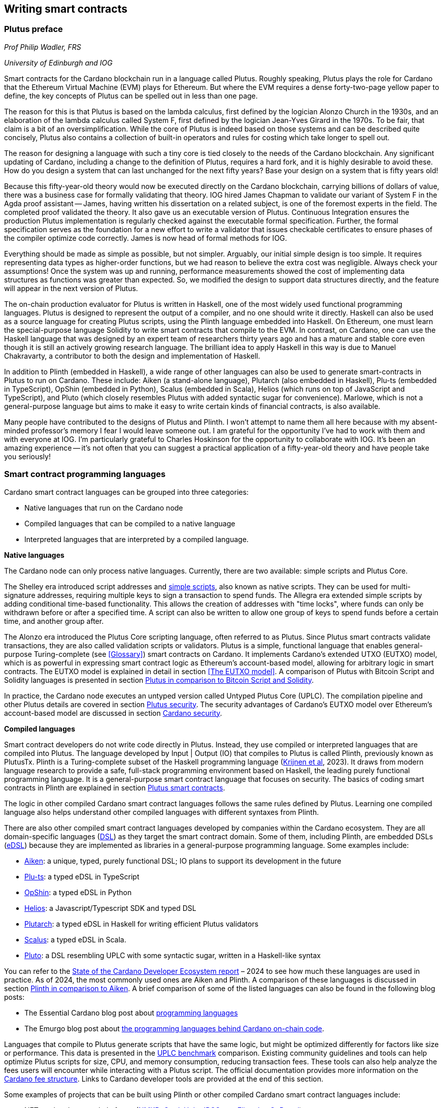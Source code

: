 
:imagesdir: images

== Writing smart contracts

=== Plutus preface

_Prof Philip Wadler, FRS_

_University of Edinburgh and IOG_

Smart contracts for the Cardano blockchain run in a language called
Plutus. Roughly speaking, Plutus plays the role for Cardano that the
Ethereum Virtual Machine (EVM) plays for Ethereum. But where the EVM
requires a dense forty-two-page yellow paper to define, the key
concepts of Plutus can be spelled out in less than one page.

The reason for this is that Plutus is based on the lambda calculus,
first defined by the logician Alonzo Church in the 1930s, and an
elaboration of the lambda calculus called System F, first defined by
the logician Jean-Yves Girard in the 1970s. To be fair, that claim is
a bit of an oversimplification. While the core of Plutus is indeed
based on those systems and can be described quite concisely, Plutus
also contains a collection of built-in operators and rules for costing
which take longer to spell out.

The reason for designing a language with such a tiny core is tied
closely to the needs of the Cardano blockchain. Any significant
updating of Cardano, including a change to the definition of Plutus,
requires a hard fork, and it is highly desirable to avoid these. How
do you design a system that can last unchanged for the next fifty
years? Base your design on a system that is fifty years old!

Because this fifty-year-old theory would now be executed directly on
the Cardano blockchain, carrying billions of dollars of value, there
was a business case for formally validating that theory. IOG hired
James Chapman to validate our variant of System F in the Agda proof
assistant -- James, having written his dissertation on a related subject,
is one of the foremost experts in the field. The completed proof validated
the theory. It also gave us an executable version of
Plutus. Continuous Integration ensures the production Plutus
implementation is regularly checked against the executable formal
specification. Further, the formal specification serves as the
foundation for a new effort to write a validator that issues checkable
certificates to ensure phases of the compiler optimize code
correctly. James is now head of formal methods for IOG.

Everything should be made as simple as possible, but not simpler.
Arguably, our initial simple design is too simple. It requires
representing data types as higher-order functions, but we had reason
to believe the extra cost was negligible. Always check your
assumptions! Once the system was up and running, performance
measurements showed the cost of implementing data structures as
functions was greater than expected. So, we modified the design to
support data structures directly, and the feature will appear in the
next version of Plutus.

The on-chain production evaluator for Plutus is written in Haskell,
one of the most widely used functional programming languages. Plutus
is designed to represent the output of a compiler, and no one should
write it directly. Haskell can also be used as a source language for
creating Plutus scripts, using the Plinth language embedded into
Haskell. On Ethereum, one must learn the special-purpose language
Solidity to write smart contracts that compile to the EVM. In contrast,
on Cardano, one can use the Haskell language that was designed by an
expert team of researchers thirty years ago and has a mature and
stable core even though it is still an actively growing research
language. The brilliant idea to apply Haskell in this way is due
to Manuel Chakravarty, a contributor to both the design and
implementation of Haskell.

In addition to Plinth (embedded in Haskell), a wide range of
other languages can also be used to generate smart-contracts in
Plutus to run on Cardano. These include: Aiken (a stand-alone
language), Plutarch (also embedded in Haskell), Plu-ts (embedded in
TypeScript), OpShin (embedded in Python), Scalus (embedded in Scala),
Helios (which runs on top of JavaScript and TypeScript), and Pluto
(which closely resembles Plutus with added syntactic sugar for
convenience). Marlowe, which is not a general-purpose language but
aims to make it easy to write certain kinds of financial contracts, is
also available.

Many people have contributed to the designs of Plutus and Plinth. I
won't attempt to name them all here because with my absent-minded
professor's memory I fear I would leave someone out. I am grateful for
the opportunity I've had to work with them and with everyone at
IOG. I'm particularly grateful to Charles Hoskinson for the
opportunity to collaborate with IOG. It's been an amazing
experience -- it's not often that you can suggest a practical
application of a fifty-year-old theory and have people take you
seriously!

=== Smart contract programming languages

Cardano smart contract languages can be grouped into three categories:

* Native languages that run on the Cardano node
* Compiled languages that can be compiled to a native language
* Interpreted languages that are interpreted by a compiled language.

*Native languages*

The Cardano node can only process native languages. Currently, there are
two available: simple scripts and Plutus Core.

The Shelley era introduced script addresses and 
https://developers.cardano.org/docs/get-started/cardano-cli/simple-scripts/[simple scripts], also
known as native scripts. They can be used for multi-signature addresses,
requiring multiple keys to sign a transaction to spend funds. The
Allegra era extended simple scripts by adding conditional time-based
functionality. This allows the creation of addresses with "time locks",
where funds can only be withdrawn before or after a specified time. A
script can also be written to allow one group of keys to spend funds
before a certain time, and another group after. 

The Alonzo era introduced the Plutus Core scripting language, often
referred to as Plutus. Since Plutus smart contracts validate
transactions, they are also called validation scripts or validators.
Plutus is a simple, functional language that enables general-purpose
Turing-complete (see <<Glossary>>) smart contracts on Cardano. It implements Cardano’s extended UTXO
(EUTXO) model, which is as powerful in expressing smart contract logic
as Ethereum’s account-based model, allowing for arbitrary logic in smart
contracts. The EUTXO model is explained in detail in section 
<<The EUTXO model>>. A comparison of Plutus with Bitcoin Script and
Solidity languages is presented in section 
<<Plutus in comparison to Bitcoin Script and Solidity>>.

In practice, the Cardano node executes an untyped version called Untyped
Plutus Core (UPLC). The compilation pipeline and other Plutus details
are covered in section <<Plutus security>>. The security advantages
of Cardano’s EUTXO model over Ethereum’s account-based model are
discussed in section <<Cardano security>>.

*Compiled languages*

Smart contract developers do not write code directly in Plutus. Instead,
they use compiled or interpreted languages that are compiled into
Plutus. The language developed by Input | Output (IO) that compiles to
Plutus is called Plinth, previously known as PlutusTx. Plinth is a
Turing-complete subset of the Haskell programming language
(https://www.sciencedirect.com/science/article/pii/S0167642323001338#se0070[Krijnen
et al], 2023). It draws from modern language research to provide a
safe, full-stack programming environment based on Haskell, the leading
purely functional programming language. It is a general-purpose smart
contract language that focuses on security. The basics of coding smart
contracts in Plinth are explained in section <<Plutus smart contracts>>.

The logic in other compiled Cardano smart contract languages follows the
same rules defined by Plutus. Learning one compiled language also helps
understand other compiled languages with different syntaxes from Plinth.

There are also other compiled smart contract languages developed by
companies within the Cardano ecosystem. They are all domain-specific
languages
(https://en.wikipedia.org/wiki/Domain-specific_language[DSL]) as they
target the smart contract domain. Some of them, including Plinth, are
embedded DSLs
(https://en.wikipedia.org/wiki/Domain-specific_language#External_and_Embedded_Domain_Specific_Languages[eDSL])
because they are implemented as libraries in a general-purpose
programming language. Some examples include:

* https://aiken-lang.org/[Aiken]: a unique, typed, purely functional
DSL; IO plans to support its development in the future
* https://github.com/HarmonicLabs/plu-ts[Plu-ts]: a typed eDSL in
TypeScript
* https://opshin.dev/[OpShin]: a typed eDSL in Python
* https://github.com/hyperion-bt/helios[Helios]: a
Javascript/Typescript SDK and typed DSL
* https://github.com/plutonomicon/plutarch-plutus[Plutarch]: a typed
eDSL in Haskell for writing efficient Plutus validators
* https://scalus.org/[Scalus]: a typed eDSL in Scala.
* https://github.com/Plutonomicon/pluto[Pluto]: a DSL resembling UPLC
with some syntactic sugar, written in a Haskell-like syntax

You can refer to the
https://cardano-foundation.github.io/state-of-the-developer-ecosystem/2024/#what-do-you-use-or-plan-to-use-for-writing-plutus-script-validators-smart-contracts[State
of the Cardano Developer Ecosystem report] – 2024 to see how much these
languages are used in practice. As of 2024, the most commonly used ones
are Aiken and Plinth. A comparison of these languages is discussed in
section <<Plinth in comparison to Aiken>>. A brief comparison of
some of the listed languages can also be found in the following blog
posts:

* The Essential Cardano blog post about
https://www.essentialcardano.io/article/programming-languages[programming
languages]
* The Emurgo blog post about
https://www.emurgo.io/press-news/the-programming-languages-behind-cardano-on-chain-code/[the
programming languages behind Cardano on-chain code].

Languages that compile to Plutus generate scripts that have the same
logic, but might be optimized differently for factors like size or
performance. This data is presented in the 
https://mlabs-haskell.github.io/uplc-benchmark/comparison.html[UPLC benchmark] 
comparison. Existing community guidelines and tools can help optimize
Plutus scripts for size, CPU, and memory consumption, reducing
transaction fees. These tools can also help analyze the fees users will
encounter while interacting with a Plutus script. The official
documentation provides more information on the
https://docs.cardano.org/about-cardano/explore-more/fee-structure/[Cardano
fee structure]. Links to Cardano developer tools are provided at the
end of this section. 

Some examples of projects that can be built using
Plinth or other compiled Cardano smart contract languages include:

* NFT marketplaces and platforms (https://www.nmkr.io/[NMKR],
https://cardahub.io/home[CardaHub],
https://www.jpg.store/[JPGStore], https://flipr.io/[Flipr],
https://jamonbread.io/[JamOnBread])
* Decentralized exchanges (DEX) (https://muesliswap.com/[MuesliSwap],
https://minswap.org/[MinSwap], https://sundaeswaap.com/[SundaeSwap],
https://www.geniusyield.co/[GeniusYield])
* Automated lending and borrowing platforms
(https://liqwid.finance/[Liqwid], https://www.meld.com/[MELD],
https://lenfi.io/[Lenfi], https://fluidtokens.com/[FluidTokens])
* Digital identity management platforms
(https://github.com/hyperledger/identus[Identus], https://iamx.id/[IAMX],
https://www.profila.com/[Profila], https://identity.cardanofoundation.org/[Identity wallet])
* Decentralized, blockchain-powered mobile network
(https://worldmobile.io/en[WorldMobile])
* Decentralized artificial intelligence systems
(https://singularitynet.io/[SingularityNET],
https://cardanogpt.ai/[CardanoGPT])
* Decentralized autonomous organizations (DAO)
(https://indigoprotocol.io/#indigo-dao[IndigoDAO], 
https://www.clarity.vote/organizations/CharityDAO[Charity DAO], 
https://github.com/eLearningDAO[eLarning DAO])
* Decentralized synthetic assets protocol
(https://indigoprotocol.io/[IndigoProtocol])
* Decentralized prediction markets (https://foreon.network/[Foreon])
* Decentralized cloud storage systems
(https://iagon.com/storage[Iagon]).

You can also explore active projects built on Cardano on the pages
below. These pages categorize projects into areas like DEX, identity and
data, lending and borrowing, developer tools, education, artificial
intelligence (AI), decentralized finance (DeFi), infrastructure,
marketplaces, and more:

* https://www.cardanocube.com/cardano-ecosystem-interactive-map[CardanoCube
interactive map]: presents projects in a visually engaging, interactive
format. For each selected project, the page provides a description, a
price chart (if the project has a token), and links to an official
webpage, white paper, social media pages, and GitHub repository.
* https://cardanospot.io/project-library/all[CardanoSpot project
library]: offers a category filter to list projects by certain
categories. For each selected project, a description is provided along
with links to the official page and a white paper.
* https://developers.cardano.org/showcase[Cardano developers showcase]
page: tags projects by groups and adds a short description to each.

*Interpreted languages*

The third category of smart contract languages in Cardano consists of
interpreted languages that are interpreted by a compiled language.
https://marlowe.iohk.io/[Marlowe], initially developed by IO, is an
interpreted smart contract language that is not Turing-complete. It is
well-suited for designing financial contracts, such as those defined in
the https://www.actusfrf.org/[ACTUS] (Algorithmic Contract Types
Unified Standards) standard, for example. The Marlowe interpreter is
written as a Plinth smart contract. Besides the programming language,
the Marlowe project provides open-source tools to easily create, verify,
and deploy secure financial smart contracts on Cardano. You can write
smart contracts in JavaScript and Haskell or use Blockly, a visual
coding solution. All language options are available in the online
development environment –
https://playground.marlowe-lang.org/#/[Marlowe playground]. The
Marlowe language, its tools, architecture, and contract examples are
presented in section <<Marlowe smart contracts>>.

With Marlowe, it is possible to design a diversity of contracts for the
following domains:

* Bonds, forwards, options, futures, swaps, etc
* Structured financial products
* Escrows
* Auctions
* Peer-to-peer loans
* Token swaps
* Airdrops.

Sections <<Marlowe security>> and <<Marlowe best practices>>
explore the security of Marlowe in more detail.

*On-chain and off-chain code*

Sometimes, smart contract code is referred to as on-chain code because
it runs in the node during the inclusion of new transactions that aim to
spend a UTXO at a script address. Off-chain code, in contrast, runs on
the user’s or a service provider’s device and queries the blockchain, 
builds, signs and submits transactions. A web application that
connects with a wallet and interacts with one or more smart contracts is
called a decentralized application (DApp). Chapter <<Decentralized applications>> 
covers DApps in more detail. Every DApp contains some
off-chain code and interacts with one or more smart contracts that
represent the on-chain code. Off-chain code tasks can be
performed with a command line tool, such as the
https://github.com/IntersectMBO/cardano-cli/tree/main[Cardano CLI], or
with the help of libraries and builder tools that are embedded in
popular programming languages. Some of them include:

* https://blockfrost.dev/sdks[Blockfrost SDK]: enables access to the
Blockfrost API layer for Cardano. The SDK is provided in various
programming languages such as Arduino, .NET, Crystal, Elixir, Go,
Haskell, Java, JavaScript, Kotlin, PHP, Python, Ruby, Rust, Scala and
Swift.
* https://meshjs.dev/[MeshJS]: a NodeJS-based open-source library
providing numerous tools to easily build DApps on Cardano. It also
integrates the popular https://react.dev/[React] library.
* https://lucid.spacebudz.io/[Lucid]: a popular JavaScript/Typescript
library for off-chain code, which will be further maintained by the
https://anastasia-labs.github.io/lucid-evolution/[Lucid Evolution]
project funded by
https://projectcatalyst.io/funds/11/cardano-open-developers/anastasia-labs-lucid-evolution-redefining-off-chain-transactions-in-cardano[Catalyst
Fund11].
* https://atlas-app.io/[Atlas]: an all-in-one, Haskell-native
application backend for writing off-chain code for Plutus smart
contracts.

Explore some Cardano tools that can be used for building DApps at:

* The https://developers.cardano.org/tools/[Builder Tools] page on the
Cardano Developer portal. You can filter the tools by
language/technology or by domain. Every tool contains a short
description.
* The
https://www.essentialcardano.io/article/a-list-of-community-built-developer-tools-on-cardano[Cardano
community-built developer tools] list hosted on Essential Cardano.

You can also look at the State of the Cardano Developer Ecosystem report
– 2024, listing the most commonly used
https://cardano-foundation.github.io/state-of-the-developer-ecosystem/2024/#which-libraries-do-you-use-in-your-projects[Cardano
libraries].

This chapter also presents the MeshJS tool and showcases how to write
off-chain code for smart contracts in sections 
<<Off-chain code with MeshJS>> and <<Minting policies>>.

=== Smart contract case studies

*World Mobile Token smart contracts*

The https://worldmobile.io/en[World Mobile] company offers an
interesting case study of a solution that can change the current state
of internet networks. With the help of the Cardano blockchain and smart
contracts, the company provides a sharing economy model to deliver
network infrastructure and enable connectivity in a more distributed and
decentralized manner.

The establishment of a sharing economy leads to reduced operational
costs and more efficient resource allocation. Additionally, the
token-based, decentralized nature of this sharing economy makes the
model highly scalable in terms of deployment. Instead of depending on a
centralized network operator to continuously assess the network's
capacity and demand, which is always changing, the network's expansion
is driven by the communities that require access to the internet. Smart
contracts play a key role here: they remove intermediaries and
incentivize network expansion through an automated reward system,
whereby operators are rewarded for providing good quality services.

*Network overview*

The World Mobile network consists of three layers of nodes, each with
different responsibilities:

* *Earth nodes* contain the core business logic of the World Mobile
Chain. They provide an authentication layer (decentralized identity
module), manage all blockchain transactions (blockchain module), and
include a telecommunications layer (telecommunications layer).
* https://airnode.worldmobile.io/[*Air nodes*] are located in areas
where connectivity is needed. They serve as the first point of contact
with the network for individual users or entire communities.
* *Aether nodes* interface with legacy telecommunications networks. They
handle protocol translations, media transcoding, and the routing of
traffic to these networks.

*Earth nodes core logic*

To simplify the business logic complexity within the network, Earth
nodes are responsible for calling the appropriate smart contracts. For
example, Earth nodes handle the processing of rewards for other nodes,
ensuring automated payments are made once the conditions of the smart
contracts are met. Additionally, Earth nodes process and verify
identities provided by Air nodes, responding with the user's available
account balance and a list of available services.

Earth node operators must stake a certain amount of tokens to join the
network. The minimum number of tokens required to operate an Earth node
is set at 100,000 tokens, as specified in the initial blockchain
parameters. Each Earth node earns rewards based on several factors.
Firstly, rewards are given for producing and committing blocks to the
blockchain, which includes financial settlements and metadata such as
the hash reference to call details records (CDRs). Secondly, node
operators are rewarded for providing services to users, such as routing
communication traffic (voice, SMS, etc).

Earth nodes can operate from any location globally; however, traffic
routing within the network is biased towards nearer nodes to enhance
performance and service quality.

*World Mobile token and Earth node non-fungible tokens (NFTs)*

Utilizing Cardano's native token capabilities, World Mobile introduced
the https://worldmobiletoken.com/[World Mobile Token] (WMT) as the
primary currency for transactions and reward distribution within its
ecosystem. The primary purpose of a WMT is to incentivize both token
holders and node operators. Token holders support network operations by
delegating their WMTs to node operators (stakers) who manage nodes to
support the network. There is a finite supply of two billion WMTs, with
only a portion initially circulating.

Additionally, there exists another currency within the World Mobile
ecosystem – Earth node non-fungible token (ENNFT). ENNFTs are created
using Cardano's native token functionality and are issued to Earth node
owners who locked 100,000 WMT to a smart contract before January 4,
2023. These NFTs provide monthly rewards; each month, Earth node owners
receive 1,300 WMT (1.3%) for maintaining their node.

*Cardano within the WMT sharing economy model*

In contrast to traditional network models, the operation and maintenance
of nodes within the WMT sharing economy model are shared with
communities and local businesses. This approach enhances scalability and
reduces costs by allocating resources to areas where they are most
needed. Leveraging blockchain technology and smart contracts offers
numerous advantages that align seamlessly with this distributed model:

* *Transparency*: Cardano records information that can be easily
accessible to different stakeholders to make more informed decisions
* *Privacy*: user information is stored using private/public encryption
provided by Cardano
* *Immutability*: Cardano’s EUTXO model ensures transaction immutability
and restricts spending to only unspent transaction outputs, making the
reward system more deterministic.

== Cardano addresses

A blockchain address serves as a communication link between the
blockchain and the user. With the introduction of stake pools in the
Shelley era, a Cardano address consists of two parts: the _payment_ part
and the _staking_ part.

image::sc_cardano_address.png[width=400,height=200,title="Cardano address"]

Both parts of a Cardano address are cryptographically derived from the
private key, containing the same owner information. The payment part,
which is always present, determines the conditions under which a UTXO at
the address can be spend. It is either defined by the hash of a public
key or a Plutus script. If it contains a public key hash, UTXOs can only
be spend if the transaction is signed with the corresponding private
(signing) key. If it contains a script hash, the script executes during
validation to decide whether UTXOs at the address can be spend.

The optional staking part controls delegation and staking rewards. If
defined with a public key hash, the corresponding private key owner can
spend the rewards. If defined with a script hash, the script determines
the conditions under which staking rewards can be spend.

Cardano Shelley addresses can be divided into four categories:

* Base addresses
* Pointer addresses
* Enterprise addresses
* Reward account addresses.

Only __base __and __pointer __addresses carry staking rights. The _base_
address directly specifies the staking key controlling the stake, while
a _pointer_ address indirectly specifies it. The advantage of the
_pointer_ address is that it can be considerably shorter than the hash
used in base addresses. _Enterprise_ addresses, which carry no staking
rights, are also shorter and can be used for sending and receiving
funds. _Reward account addresses_, used to distribute proof-of-stake
rewards (either directly or via delegation), are cryptographic hashes of
the public staking key. They follow the account-based model, unlike the
UTXO model. Rewards are reflected in accounts, and UTXOs are created
only when rewards are withdrawn.  +
 +
The Shelley era continued to support Byron-era _bootstrap addresses_ and
_script addresses_. The
https://docs.cardano.org/learn/cardano-addresses/[Cardano addresses]
documentation page provides more information about address categories.

==== Binary format

Under the hood, a Cardano address is a sequence of bytes that conforms
to a particular format. Users will typically interact with addresses
only after they have been encoded into sequences of human-readable
characters. https://en.bitcoin.it/wiki/Bech32[Bech32] and
https://bitcoinwiki.org/wiki/base58[Base58] are encodings used in
Cardano as opposed to standard hexadecimal notation
(https://en.wikipedia.org/wiki/Hexadecimal[Base16]). These encodings
represent the addresses users perceive, though they are distinct from
the underlying byte sequences. Shelley addresses, which include staking
addresses, use Bech32 encoding without a character length limit. In
contrast, Byron addresses are encoded in Base58, allowing for easy
differentiation from Shelley-era addresses. Below are examples of the
different address types:

image::sc_address_types.png[width=936,height=147,title="Address types, source: https://cips.cardano.org/cip/CIP-19[CIP-19]"]

In Cardano addresses, the sequence of bytes (decoded from _Bech32_ or
_Base58_) consists of two parts – a one-byte header and a payload of
several bytes. Depending on the header, the interpretation and length of
the payload varies. In the header byte, the bits from 7 to 4 indicate
the type of addresses being used; we'll call these four bits the header
type. The remaining four bits from 3 to 0 are either unused or refer to
what we call the network tag. You can see a graphical representation
below:

image::sc_address_structure.png[width=266,height=192,title="Address structure, source: https://cips.cardano.org/cip/CIP-19[CIP-19]"]

Depending on the various header types and address formats, there are
currently 11 types of addresses in Cardano which are either Shelley or
Byron addresses, including the addresses used for staking. You can see
the various address structures below:

[source,shell]
----
           TYPE  |     TAG     |   PAYMENT   |   DELEGATION   
ADDRESS = %b0000 | NETWORK-TAG | KEY-HASH    | KEY-HASH       ; type 00, Base 
                                                                Shelley address
        \ %b0001 | NETWORK-TAG | SCRIPT-HASH | KEY-HASH       ; type 01, Base 
                                                                Shelley address
        \ %b0010 | NETWORK-TAG | KEY-HASH    | SCRIPT-HASH    ; type 02, Base 
                                                                Shelley address
        \ %b0011 | NETWORK-TAG | SCRIPT-HASH | SCRIPT-HASH    ; type 03, Base 
                                                                Shelley address
        \ %b0100 | NETWORK-TAG | KEY-HASH    | POINTER        ; type 04, Pointer 
                                                                Shelley address
        \ %b0101 | NETWORK-TAG | SCRIPT-HASH | POINTER        ; type 05, Pointer 
                                                                Shelley address
        \ %b0110 | NETWORK-TAG | KEY-HASH                     ; type 06, Enterprise 
                                                                Shelley address
        \ %b0111 | NETWORK-TAG | SCRIPT-HASH                  ; type 07, Enterprise 
                                                                Shelley address
        \ %b1000 | BYRON-PAYLOAD                              ; type 08, Byron / 
                                                                Bootstrap address
        \ %b1110 | NETWORK-TAG | KEY-HASH                     ; type 14, Stake 
                                                                Shelley address
        \ %b1111 | NETWORK-TAG | SCRIPT-HASH                  ; type 15, Stake 
                                                                Shelley address

NETWORK-TAG  = %b0000 ; Testnet
             \ %b0001 ; Mainnet
----

For _Bech32_-encoded addresses (used for all Shelly addresses), the last
six characters of the data part form a checksum of the previous address
data and contain no information. This allows for quick offline validity
checks and provides an additional safety measure for wallets. For an
additional explanation of address type structures, refer to
https://cips.cardano.org/cips/cip19/#binaryformat[Cardano improvement
proposal 19 (CIP-19)], which defines the technical details of Cardano
addresses.

=== Marlowe smart contracts

==== About Marlowe

Marlowe is a domain-specific language (DSL) for building financial smart
contracts. One can think of Marlowe as a robust, open-source technology
that provides a special purpose language describing asset flows on the
blockchain. As a special purpose DSL, it offers a higher-level model of
contracts in a more restricted domain than other Cardano languages
compiling directly to Plutus Core. This means that Marlowe can provide
safety guarantees, such as ensuring that no assets are held in a script
indefinitely, by the design of the language. Additionally, it offers
tools for a full analysis of potential contract faults before contract
execution.

The implementation of Marlowe on Cardano is carried out using Plinth.
Marlowe smart contracts are interpreted by a Plinth smart contract under
the hood. Marlowe enables for the implementation of specific domain
expertise to write and manage contracts conveniently, without the steep
learning curve associated with software development, blockchain, or
smart contracts. Marlowe core technology has been audited, and it
supports contracts on mainnet and pre-production testing environments.
Its Runtime enables all the necessary on- and off-chain contract
activity, including the tedious work of transaction construction. The
TypeScript SDK supports Marlowe as a component within a complete DApp.
This makes it a smart contract technology that is complementary to
Aiken, Plinth, or any other Cardano smart contract language. It
abstracts away the complexities of Cardano and provides a local,
account-based model like Ethereum.

Beyond the notable benefit of usability by non-programmers, the Marlowe
language offers many other advantages:

* Easily checks that programs have the intended properties
* Ensures high assurance that the contract consistently fulfills its
payment obligations
* Helps people write programs in the language using special-purpose
tools
* Emulates contract behavior before execution on the blockchain,
ensuring intended performance through static analysis
* Provides valuable diagnostics to potential participants before they
commit to a contract
* Formally proves properties of Marlowe contracts, delivering the
highest level of assurance regarding intended behavior through logic
tools
* Prevents certain flawed programs from being written by the design of
the language
* Mitigates some unanticipated exploits that have affected existing
blockchains.

Marlowe is modeled after special-purpose financial contract languages
popularized over the past decade by academics and enterprises, such as
LexiFi, which provides contract software for the financial sector. In
developing Marlowe, these languages have been adapted to work on
blockchain. Although it is implemented on the Cardano blockchain,
Marlowe could also be implemented on Ethereum or other blockchain
platforms, making it a ’platform-agnostic’, similar to modern
programming languages like Java and C++. Designed as an industry-scale
solution, Marlowe embodies examples from the
https://en.wikipedia.org/wiki/Algorithmic_Contract_Types_Unified_Standards[ACTUS]
taxonomy and standard for financial contracts. It can also interact with
real-world data providers through oracles, enabling contract
participants to make choices within the contract flow that determine
on-chain and off-chain outcomes, such as in a wallet.

Marlowe is based on original, peer-reviewed research conducted by the
Marlowe team, initially at the University of Kent with support from a
research grant from IO, and later as an internal engineering team within
IO. The Marlowe team at IO was also collaborating with the
https://www.uwyo.edu/wabl/index.html[Wyoming Advanced Blockchain R&D
Laboratory (WABL)] at the University of Wyoming. More information about
the research conducted for Marlowe can be found on the official
documentation page, which also lists
https://docs.marlowe.iohk.io/docs/platform-and-architecture/platform#research-based[published
research papers] related to Marlowe.

In the future, Marlowe will be administered by an independent vehicle, a
not-for-profit organization, which will ensure community representation
and stewardship. This will allow the community to actively contribute to
its roadmap and propose updates and enhancements. To further support
Marlowe’s vision, a new
https://github.com/marlowe-foundation/org/blob/main/sig-charter.md[Special
Interest Group] (SIG) has been established that is active on Discord,
focusing on Marlowe’s continued innovation and enhancement, with
builders at the heart.

In summer 2024, IO transferred the intellectual property rights for
Marlowe to the Marlowe Foundation – a non-profit organization
established to oversee the continued development of Marlowe and its
ecosystem as a community-based project. The Marlowe repositories will be
transferred to the https://github.com/marlowe-lang[marlowe-lang]
GitHub, and continued development will take place there.

==== Developer tools and services

Marlowe provides a set of open-source tools that help create, test, and
deploy secure smart contracts on Cardano. It offers intuitive solutions
to create, utilize, and monetize smart contracts with ease, catering to
developers of all expertise levels. The following developer tools and
features are available:

* *Marlowe language* – a DSL that includes a web-based platform to build
and run smart contracts
* *Marlowe Playground* – a simulator that allows testing smart contracts
before deployment to ensure intended code behavior
* *Marlowe Runner* – an easy-to-use DApp that can be used to deploy,
execute, and interact with Marlowe smart contracts
* *Marlowe Scan* – a tool for visualizing Marlowe contracts on the
Cardano blockchain
* *Marlowe Runtime* – the application backend for managing Marlowe
contracts on Cardano, which includes easy-to-use, higher-level APIs for
developers to build and deploy enterprise and Web3 DApp solutions
* *Marlowe CLI* – provides capabilities to work with Marlowe's Plutus
validators and run Marlowe contracts manually
* *Marlowe starter kit* – provides tutorials for developers to learn and
run simple Marlowe contracts on Cardano
* *Marlowe TypeScript SDK* (currently in beta) – a suite of
TypeScript/JavaScript libraries for developing web DApps on Cardano
using Marlowe technologies
* *Demeter.Run integration* – a web service that allows building Marlowe
projects without installing any software
* *Documentation website* – significantly expanded, updated, and
integrated into the updated Marlowe website.

*IMPORTANT:*
In the transition phase of Marlowe, where GitHub repositories of the
above-mentioned tools are not actively maintained by IO and the Marlowe
foundation has not received any funding from Catalyst or other sources,
some of these tools might have issues when using them with the latest
test or main network due to updates of Cardano’s ledger layer.

The
https://docs.marlowe.iohk.io/docs/platform-and-architecture/marlowe-language-guide[Marlowe
language] enables users to build contracts by combining a small number
of constructs, which can describe many different financial contracts.
Contract participants can engage in various actions: they can be asked
to deposit money or make choices between various alternatives [source:
Marlowe: implementing and analyzing financial contracts on blockchain,
Lamela et al. 2020]. Marlowe contract examples are presented in section
<<Contract examples>>.

The https://playground.marlowe-lang.org/[Marlowe Playground] is the
main entry point for learning and developing Marlowe smart contracts. It
is an online simulation that allows users to experiment with, develop,
simulate, and analyze Marlowe contracts in the web browser without
installing any software. Supported programming languages include Marlowe
itself, Haskell, JavaScript, and TypeScript. The playground also
includes Blockly – an editor for visual programming. Together, these
languages form a plug-and-play building and simulation smart contract
environment that is simple to use, visual, and modular. The playground
also allows downloading contracts as a JSON file for further use. For
more details on how to use the playground, see this
https://www.youtube.com/watch?v=EgCqG0hPmwc[video tutorial].

https://docs.marlowe.iohk.io/docs/getting-started/runner[Marlowe
Runner] is an online tool that facilitates the deployment and execution
of Marlowe contracts on the blockchain, eliminating the need for
command-line expertise. With Marlowe Runner, users can deploy contracts
created in the Marlowe playground, test them, and interact with them in
a simulated environment before mainnet deployment. For this, users need
to connect to the Runner using a Cardano wallet such as
https://www.lace.io/[Lace], https://www.namiwallet.io/[Nami] or
https://eternl.io/[Eternl]. Contracts can be uploaded to the Runner as
a JSON file, or one can manually paste the JSON structure into an editor
window. One can look at the source graph before creating a contract,
which is also available when interacting with the contract. If a Marlowe
contract uses role tokens, the funds cannot be retrieved from the
role-token contract with the Runner. In such a case, one can use the
https://docs.marlowe.iohk.io/docs/developer-tools/ts-sdk/payouts-dapp-prototype[Payout
DApp prototype]. A
https://www.youtube.com/watch?v=B5XcH0j7Y7w&list=PLNEK_Ejlx3x2ukxS8Xd0Z-cq24-1jP9G9[video
tutorial] about using Marlowe Runner can be found on the IO Academy
YouTube channel.

https://marlowescan.com/[Marlowe Scan] is a website that allows users
to query information about Marlowe contracts and view the current
contract state. The service is available for the preview and
pre-production test networks and the main network. Users can also view
the contract code, download it, and view a list of transaction IDs.

https://docs.marlowe.iohk.io/docs/developer-tools/runtime/marlowe-runtime[Marlowe
Runtime] is the application backend for managing Marlowe contracts on
Cardano. It provides easy-to-use, higher-level APIs and complete backend
services that enable developers to build and deploy enterprise and Web3
DApp solutions using Marlowe. Users don’t need to assemble the
"plumbing" that manually orchestrates a backend workflow for a
Marlowe-based application. Runtime takes commands relevant to the
Marlowe ledger and maps them to the Cardano ledger. It consists of a
series of services that can be divided into frontend and backend
components. Marlowe Runtime backend services are off-chain components
largely responsible for interfacing with a Cardano node. They offer
abstractions to hide many implementation details of Plutus and the
Cardano node directly. There are two ways to interface with Marlowe
Runtime:

* Using Marlowe Runtime web REST API
* Using `marlowe-runtime-cli` command line tool.

The role of Runtime is to facilitate the mapping between the Marlowe
conceptual model and the Cardano ledger model in both directions. Users
can primarily perform two types of tasks: discovering and querying
on-chain Marlowe contracts, as well as creating Marlowe transactions.
More specifically, the tasks include the following:

* Creating contracts
* Building transactions
* Submitting transactions
* Querying contract information and history
* Listing contracts
* Subscribing to live contract updates.

There are two main use cases for using Marlowe as a layer for smart
contract developers. Depending on the complexity of the smart contract
and the DApp, higher-level operations provide a simplified interface,
allowing developers to focus mainly on smart contract logic rather than
implementation details. However, more complex workflows might require
lower-level control, necessitating a deeper understanding of Plutus. For
more information, refer to the list of high- and low-level operations on
the
https://docs.marlowe.iohk.io/docs/developer-tools/overview[developer
tools] documentation page.

https://docs.marlowe.iohk.io/docs/developer-tools/marlowe-cli[Marlowe
CLI] is a command-line tool that provides access to Marlowe
capabilities on testnet and mainnet. It is specifically built to run
Marlowe contracts directly without needing a web browser or a mobile
app. Just as the `cardano-cli` tool enables plain transactions, simple
scripts, and Plutus scripts, the Marlowe CLI tool facilitates the
ability to interact with and develop Marlowe contracts. Users can
measure transaction size, submit transactions, test wallet integration,
and debug validators. The tool provides a concrete representation of
Marlowe contracts that are quite close to what is occurring on-chain.
Users can also create their own workflows that operate with Marlowe or
develop custom tool sets. This allows them to wrap the Marlowe CLI tool
similarly to how developers have wrapped the cardano-cli to create
services such as libraries, faucets, and marketplaces.

The image below offers an overview and description of the Marlowe CLI
and Marlowe Runtime tools for running and querying Marlowe contracts:

image::sc_marlowe_tools.png[width=624,height=350,title="Marlowe tools, source: https://docs.marlowe.iohk.io/docs/developer-tools/overview[Marlowe docs]"]

The https://github.com/input-output-hk/marlowe-starter-kit[Marlowe
starter kit] is a GitHub repository that contains Jupyter notebook
lessons demonstrating the use of the Marlowe CLI and Marlowe Runtime
tools through concrete examples. It can be used with Demeter Run, a
Docker deployment of Marlowe Runtime, and Nix to run the Jupyter
notebooks. The repository provides instructions for setting up various
environments. Additionally, the Jupyter notebooks offer guidance on
interacting with Marlowe smart contracts, covering different approaches
and tools.

The
https://docs.marlowe.iohk.io/docs/developer-tools/ts-sdk/ts-sdk-intro[Marlowe
TypeScript SDK] (TS-SDK) consists of JavaScript and TypeScript
libraries, available as npm packages, designed to support DApp
developers with the necessary tools to build and integrate with the
Marlowe smart contract ecosystem. There are
https://www.youtube.com/watch?v=0Qa1CsZUGnw&list=PLNEK_Ejlx3x1lRhBpL8TUdirMdBPOOvlp[short
video tutorials] on the Input Output YouTube channel that demonstrate
how to use the TS-SDK to build an example DApp. Since the tutorials were
created during the beta stage, function names may change in the official
release. The TS-SDK offers the following features:

* Smart contract toolkit
* Integration with Marlowe Playground
* Wallet connectivity
* Integration with Runtime
* Coordination between wallets and Runtime
* Prototype DApp examples.

You can read more about these features in the official TS-SDK
documentation. To interact with Marlowe contracts, the TS-SDK needs a
Runtime instance. TS-SDK GitHub repository provides the
https://github.com/input-output-hk/marlowe-ts-sdk/?tab=readme-ov-file#cip-30-and-browser[following
table] showing the compatibility between the SDK and the Runtime
versions. The SDK also provides a wrapper around the
https://github.com/spacebudz/lucid[Lucid Library]. This allows using
the SDK in a Node.js environment.

The https://demeter.run/[Demeter.Run] platform, developed and
maintained by the https://txpipe.io/[TxPipe] company, offers a variety
of tools and development environments targeting the Cardano ecosystem.
Their price model depends on the usage of their services, and users also
have the option to get some working time for free. You can read more
about the platform in section <<Setting up a Plinth development environment>>.

The https://docs.marlowe.iohk.io/docs/introduction[Marlowe
documentation] provides extensive explanations, links to learning
resources, and access to tutorials and community resources from the top
bar.

==== Marlowe Runtime architecture

Below is the Marlowe Runtime architecture:

image::sc_marlowe_runtime_architecture.png[width=605,height=364,title="Marlowe runtime architecture, source: https://github.com/input-output-hk/marlowe-cardano/blob/main/marlowe-runtime/doc/ReadMe.md#architecture[Marlowe GitHub]"]

The Marlowe Runtime backend consists of a chain-indexing and query
service (marlowe-chain-indexer / marlowe-chain-sync), a
contract-indexing and query service for Marlowe contracts
(marlowe-indexer / marlowe-sync), and a transaction-creation service for
Marlowe contracts (marlowe-tx). These backend services work together,
relying upon
https://github.com/input-output-hk/cardano-node/[cardano-node]
for blockchain connectivity and PostgreSQL for persistent storage.
Access to the backend services is provided via a command-line client
(marlowe-runtime-cli), or a REST/WebSocket server (web-server) that uses
JSON payloads. Web applications can integrate with a
https://cips.cardano.org/cips/cip30/[CIP-30 light wallet] for
transaction signing, whereas enterprise applications can integrate with
https://github.com/cardano-foundation/cardano-wallet[cardano-wallet], 
https://github.com/IntersectMBO/cardano-cli[cardano-cli], 
or https://github.com/vacuumlabs/cardano-hw-cli/tree/develop[cardano-hw-cli]
for the same purpose.

The backend services use typed protocols over TCP sockets, with separate
ports for control, query, and synchronization. Each service handles
rollbacks using intersection points that reference specific slots/blocks
on the blockchain. Most of the data flow is stream-oriented, and the
services prioritize statelessness. The information flow within the
backend maximizes the node as the single source of truth, minimizing the
danger of downstream components receiving inconsistent information. The
Haskell types in the client API for Runtime Clients are independent of
various Cardano packages for ledger, node, and Plutus, resulting in a
Haskell client for Runtime having minimal dependencies in its `.cabal`
file.

Please note that the Marlowe Runtime architecture may evolve. Refer to
the
https://docs.marlowe.iohk.io/docs/platform-and-architecture/architecture[Marlowe
documentation] for the latest version.

==== Contract examples

Marlowe is designed to create the following building blocks of financial
contracts:

* Payments to and deposits from participants
* Choices by participants
* Real-world information.

It is a small language with a handful of different constructs that, for
each contract, describe behavior involving a fixed, finite set of roles
or accounts. When a contract is run, the roles it involves are fulfilled
by participants, which are identities on the blockchain. An on-chain
token represents each role. Roles can be transferred during contract
execution, meaning they can be traded. Users can also use external
accounts represented by their Cardano addresses instead of roles. In
this case, role tokens are not created. In a Marlowe contract, internal
accounts correspond to roles or external accounts, with internal
accounts controlled by the smart contract. Typically, all participants
should make a deposit, sending funds from their wallets to the Marlowe
contract, which retains the funds and associates them with the relevant
internal accounts. Depending on the contract’s terms, funds can be
transferred between these internal accounts and back to external
accounts. No funds are permanently locked in a Marlowe contract; when
the contract concludes, any remaining funds in internal accounts can be
withdrawn by their owners.

Contracts are built by putting together a small number of constructs
that, in combination, describe and model many different kinds of
financial contracts. Some examples include:

* A running contract that can make a payment to a role or a public key
* A contract that can wait for an action by one of the roles, such as a
deposit of currency
* A choice from a set of options.

Crucially, a contract cannot wait indefinitely for an action: if no
action has been initiated by a set time (the timeout), the contract will
continue with an alternative behavior. For example, it may refund any
funds in the contract as a remedial action. Marlowe contracts can branch
based on alternatives and have a finite lifetime, after which any
remaining funds are returned to the participants. This feature means
that funds cannot be locked forever in a contract. Depending on the
contract’s current state, it can choose between two alternative future
courses of action, which are also contracts. When no further actions are
required, the contract closes, and any remaining funds are refunded.
Marlowe is embedded in Haskell and is modeled as a collection of
algebraic data types, with contracts defined by the _Contract_ type:

[source,haskell]
----
data Contract = Close
              | Pay Party Payee Token Value Contract
              | If Observation Contract Contract
              | When [Case] Timeout Contract
              | Let ValueId Value Contract
              | Assert Observation Contract
----

Marlowe has _six_ ways of building contracts. Five of these methods –
`Pay`, `Let`, `If`, `When`, and `Assert` – build a complex contract from simpler
contracts, and the sixth method, `Close`, is a simple contract. At each
step of execution, besides returning a new state and continuation
contract, it is possible that effects – payments – and warnings can also
be generated. A description of each of the methods that the Contract
data type defines can be found in the
https://docs.marlowe.iohk.io/docs/platform-and-architecture/marlowe-language-guide#about-a-marlowe-contract[Marlowe
language guide] hosted on the official documentation page.

The Haskell source code for the data types that Marlowe code uses can be
found in the
https://github.com/input-output-hk/marlowe-cardano[marlowe-cardano]
GitHub repository. If you are writing Marlowe version 1 scripts, the
module you need to import in a Haskell project to be able to write
Marlowe code is `Language.Marlowe.Extended.V1`
(https://github.com/input-output-hk/marlowe-cardano/blob/main/marlowe/src/Language/Marlowe/Extended/V1.hs[source
code]). Some important Haskell data types that this module exports are
contained in the `Language.Marlowe.Core.V1.Semantics.Types` module
(https://github.com/input-output-hk/marlowe-cardano/blob/main/marlowe/src/Language/Marlowe/Core/V1/Semantics/Types.hs[source
code]). You can look up these modules if you view the documentation for
Marlowe dependencies. The
https://github.com/input-output-hk/marlowe-dependency-docs[marlowe-dependency-docs]
GitHub repository contains instructions for setting up your own
documentation server.

Let’s now look at an example of a Marlowe contract involving three
parties – Alice, Bob, and Charlie. In this contract, Alice and Bob
deposit 10 lovelaces. Then, Charlie decides whether Alice or Bob
receives the total amount. If any of the three parties fails to
participate, the contract ensures that all deposited funds are
reimbursed. You can see a demonstration of this contract’s design using
Blockly in the Marlowe Playground in the following
https://youtu.be/fldaBHmYfqk[Plutus Pioneer program] video.

Below, you can see the contract code in the Marlowe language:

[source,shell]
----
When
    [Case
        (Deposit
            (Role "Alice")
            (Role "Alice")
            (Token "" "")
            (Constant 10)
        )
        (When
            [Case
                (Deposit
                    (Role "Bob")
                    (Role "Bob")
                    (Token "" "")
                    (Constant 10)
                )
                (When
                    [Case
                        (Choice
                            (ChoiceId
                                "Winner"
                                (Role "Charlie")
                            )
                            [Bound 1 2]
                        )
                        (If
                            (ValueEQ
                                (ChoiceValue
                                    (ChoiceId
                                        "Winner"
                                        (Role "Charlie")
                                    ))
                                (Constant 1)
                            )
                            (Pay
                                (Role "Bob")
                                (Account (Role "Alice"))
                                (Token "" "")
                                (Constant 10)
                                Close 
                            )
                            (Pay
                                (Role "Alice")
                                (Account (Role "Bob"))
                                (Token "" "")
                                (Constant 10)
                                Close 
                            )
                        )]
                    1682551111000 Close 
                )]
            1682552111000 Close 
        )]
    1682553111000 Close
----

Next is a flowchart generated with the Marlowe Runner that indicates
possible actions and outcomes of the above contract. The highlighted
block is the start of the contract, and the greyed-out blocks show
possible execution paths:

image::sc_marlowe_contract_tree.png[width=624,height=134,title="Marlowe contract tree"]

Below, you can see the image of the contract implemented in the Blockly
tool:

image::sc_marlowe_contract_choice.png[width=493,height=807,title="Marlowe choice contract"]

The *When* constructor, in the beginning, waits for an external action
that we specify in square brackets. If this external action does not
happen, we will close the contract. We do this by specifying a timeout
in POSIX time (measured as milliseconds after UNIX epoch –
00:00:00 https://en.wikipedia.org/wiki/Coordinated_Universal_Time[UTC] on
January, 1, 1970) after the closing square bracket of the *When*
constructor and add the *Close* constructor at the end. If the
external action does not happen before this timeout, the contract
terminates. Our external action will be a deposit by Alice, and we say
that the deposit should happen until a certain time. We use the *Case*
constructor for that, which contains two pairs of regular brackets.
The first one defines the case of what has to happen for the contract to
progress, and the second one defines the logic that follows if the case
action is met. In the first bracket, we specify that Alice should
deposit 10 ada. We do this by using the *Deposit* constructor. First,
we specify to which account the deposit should go. We can specify this
with the *Role* constructor followed by the role name, which, in our
case, is Alice. Second, we specify who is depositing into the previously
mentioned account. We can again use the *Role* constructor and Alice's
name. We could also use the *Address* constructor, where we would have
to input Alice’s Cardano address. Then, we have to specify what kind of
currency we are depositing. For this, we use the *Token* constructor
and add the currency symbol and the token name. For the ada currency, we
can use two empty strings. At the end, we specify the amount of the
currency we want to deposit. For this, we can use the *Constant*
constructor followed by a number.

After defining the first part of the case-statement, the next step is to
outline the logic for when the condition is met. This begins with a new
when-statement, in which Bob will deposit 10 ada, and a new timeout is
set. The code for Bob’s deposit mirrors Alice’s, but the role name
changes from Alice to Bob. After that, we again define the logic that
follows if Bob makes his deposit. We use a when-statement that says
Charlie has to make a choice. We set a timeout for the statement in case
Charlie does not make his choice and then the contract gets terminated.
We use a case-statement for Charlie to make a choice, and in the code,
we apply the *Choice* constructor for that decision. This constructor
takes two arguments. First, it takes the information about the choice
name and the person making the choice. The *ChoiceId* constructor
defines this, specifying the person with the role statement. The second
argument is a list of integers that defines Charlie’s possible choices.
Since Charlie decides whether the funds go to Alice or Bob, the list
contains only two numbers.

The logic that follows after that is a conditional statement, which uses
the *If* constructor. First, it takes the condition statement and then
the two possible cases depending on the condition. For the condition
statement, we use the *ValueEQ* constructor. It takes the value that
Charlie chose and compares it to a number. We retrieve the value from
Charlie's choice by using the *ChoiceValue* constructor and input the
*ChoiceId* statement that we previously used. The value to which we
compare it is 1, for which we again use the *Constant* constructor.
The first case that follows the conditional statement is when the choice
equals 1, which means that the funds from Bob will go to Alice. To
transfer the funds from Bob’s internal account to Alice’s internal
account, we use the *Pay* constructor. We first specify the party that
sends the money, for which we can use the role-statement. After that, we
have to specify the account with the *Account* constructor, which can
again take a role-statement. Because we chose the *Account*
constructor, the transfer occurs between internal accounts. There is
also a *Party* constructor that can be used in this field, which takes
an *Address* constructor and sends the money to an external address.
Next, we need to specify the currency and the amount we want to send. At
the end, we write the *Close* constructor, which means that the funds
from the internal accounts will be sent back to the external account of
those parties. The second pay-statement is the same, but the roles of
Alice and Bob are reversed, as Charlie will send the funds to Bob if he
makes choice 2.

Let us look at another, more complex example that uses the same Marlowe
constructors. The contract will be an escrow that regulates a funds
transfer between a buyer and a seller. If there is a disagreement
between them, a mediator will decide whether the funds are refunded or
paid to the seller. Below, you can see the Marlowe contract code:

[source,shell]
----
When [
  (Case
 	(Deposit (Role "Seller") (Role "Buyer")
    	(Token "" "")
    	(ConstantParam "Price"))
 	(When [
       	(Case
          	(Choice
             	(ChoiceId "Everything is alright" (Role "Buyer")) [
             	(Bound 0 0)]) Close)
       	,
       	(Case
          	(Choice
             	(ChoiceId "Report problem" (Role "Buyer")) [
             	(Bound 1 1)])
          	(Pay (Role "Seller")
             	(Account (Role "Buyer"))
             	(Token "" "")
             	(ConstantParam "Price")
             	(When [
                   	(Case
                      	(Choice
                         	(ChoiceId "Confirm problem" (Role "Seller")) [
                         	(Bound 1 1)]) Close)
                   	,
                   	(Case
                      	(Choice
                         	(ChoiceId "Dispute problem" (Role "Seller")) [
                         	(Bound 0 0)])
                      	(When [
                            	(Case
                               	(Choice
                                  	(ChoiceId "Dismiss claim" (Role "Mediator")) [
                                  	(Bound 0 0)])
                               	(Pay (Role "Buyer")
                                  	(Party (Role "Seller"))
                                  	(Token "" "")
                                  	(ConstantParam "Price") Close))
                            	,
                            	(Case
                               	(Choice
                                  	(ChoiceId "Confirm problem" (Role "Mediator"))           
                                        [(Bound 1 1)]) Close)]
                       		 (TimeParam "Mediation deadline")
                       		 Close)
                   		 )]
               		 (TimeParam "Complaint response deadline")
               		 Close))
       		 )]
   		 (TimeParam "Complaint deadline")
   		 Close)
   	 )]
    (TimeParam "Payment deadline")
    Close
----

The next image shows the contract implemented using the Blockly tool:

image::sc_marlowe_contract_escrow.png[width=400,height=1130,title="Marlowe escrow contract"]

First, the buyer must deposit the funds into the seller’s internal
account, with the amount defined by the _Price_ parameter. The next
when-statement presents two options. In the first case, the buyer
confirms everything is fine, and the contract closes. This is handled
using a choice-statement, where the buyer has only one option. In the
second case, the buyer reports a problem, and the funds are returned to
the buyer’s internal account. Two further possibilities arise: if the
seller agrees with the problem, the contract closes, and the buyer’s
funds are transferred back to their external account. If the seller
disputes the issue, and no action is taken by the timeout, the contract
closes, and the buyer is refunded. If disputed, another when-statement
allows the mediator to either dismiss the claim, transferring the funds
to the seller’s internal account before closing the contract, or confirm
the issue, in which case the buyer is refunded, and the contract closes.
If the mediator does not act by their deadline, the contract closes, and
the buyer is refunded. All deadlines are set as time parameters before
the contract is submitted on-chain.

Another feature Marlowe contracts enable is peer-to-peer trustless
lending. A borrower can obtain loans directly from individual lenders,
bypassing traditional financial institutions. An example of a
zero-coupon bond contract, which functions as a peer-to-peer lending
agreement, can be found on the
https://github.com/input-output-hk/marlowe-starter-kit[Marlowe starter
kit] GitHub page. In this case, the loan is not collateralized, meaning
the lender risks losing the funds if the borrower fails to repay, as the
smart contract can not enforce repayment. There are a couple of options
to mitigate this risk:

* Back the smart contract with a traditional legal contract
* In some B2B environments, bilateral or multilateral umbrella legal
agreements cover instruments like this
* Combine with a reputation system, as is commonly done in micro-lending
* Add a guarantor to the contract
* Link the contract to a margin account
* Bundle the contract with other instruments to create a structured
product that mitigates the default risk.

Regardless of the Marlowe contract a user interacts with, if role tokens
are involved, they can be traded, effectively transferring the token
ownership to another person. A Marlowe contract can facilitate these
token trades, and ownership of role tokens can also be traded for
certain time periods. More contract examples can be found in the Marlowe
Playground or the
https://github.com/input-output-hk/real-world-marlowe[Real world
Marlowe] GitHub repository, which also showcases the off-chain code for
interacting with contracts. Additionally, a
https://github.com/input-output-hk/marlowe-cardano/tree/main/marlowe-actus[Marlowe
ACTUS implementation] is available for the ACTUS financial standard.

Marlowe DApps can be discovered by searching the keyword "Marlowe" in
various https://projectcatalyst.io/search?q=marlowe[Project Catalyst] proposals.
The Marlowe team at IO has also developed the following Marlowe DApps:

* https://github.com/input-output-hk/marlowe-payouts[Marlowe Payouts]
– helps users discover available payouts from Marlowe contracts on the
Cardano blockchain, simplifying the tracking and withdrawal process
* https://github.com/input-output-hk/marlowe-token-plans[Token Plan
Prototype] – allows token providers to create token plans, where they
deposit ada, and release funds over time to a claimer, based on a
time-based scheme
* https://github.com/input-output-hk/marlowe-order-book-swap[Order Book
Swap Prototype] – a decentralized platform for users to list tokens for
swap, specifying the desired return. Interested parties can accept
offers, resulting in a token swap.

==== Integrating with Plinth

Marlowe contracts can be integrated with Plinth smart contracts or other
compiled languages, such as Aiken, for example. This section focuses on
integration with Plinth. One example is the open roles Plinth smart
contract, which enables interaction with a Marlowe contract where
participants’ Cardano addresses are unknown at deployment. When using
open roles, the Marlowe contract sends role tokens to the
https://github.com/input-output-hk/marlowe-plutus/blob/581e95bb9c93a16dc5c9a3181e90abed4639f728/marlowe-plutus/src/Language/Marlowe/Plutus/OpenRoles.hs[open
roles] Plinth validator script that holds them until an address is
specified later. This enables the contract to be verified on-chain
before users interact with it. When the user initiates an action, like a
deposit or choice, the smart contract assigns them the appropriate role
and distributes the role token from the validator script. The developer
simply needs to specify the *OpenRoles* type when setting contract
participants, while Marlowe Runtime manages the rest. The
https://github.com/input-output-hk/marlowe-cardano/blob/main/marlowe-runtime/doc/open-roles.md[Open
roles in Marlowe] GitHub documentation page explains this process in
more detail.

Marlowe and Plinth validators can interact as follows:

* PlutusTx validators can run in the same transaction as Marlowe
transactions
* The script context contains sufficient information for a
Plinth validator to inspect the Marlowe transaction’s redeemer,
incoming, and outgoing datum
* The Marlowe validator will allow the Plinth transaction to run, as
long as the Marlowe validator is not making a payment
* The presence of a datum in the UTXO holding the role token by the
Plinth script does not interfere with Marlowe validation
* The Marlowe validators do not need to be modified to run alongside a
Plinth script that holds the role token.

==== Future of Marlowe

The Marlowe foundation will continue supporting Marlowe by consolidating
and extending it for Cardano DApp builders. This includes providing
oracles and micropayments, optimizing execution, and supporting runtime
monetization. Marlowe offers a lower barrier to entry for DApp
development. The new Marlowe DApp starter kit (DSK), which will be
maintained by the Marlowe foundation, will highlight these advancements
and streamline onboarding for small and medium-sized businesses,
developers, infrastructure providers, and stake pool operators.

Once the intellectual property rights for Marlowe are moved from IO to
the Marlowe foundation, the Marlowe repositories will be moved to an
independent GitHub organization, and community activities will be
coordinated through the Marlowe special interest group, supported by a
new, members-based, non-profit organization. The Marlowe foundation
created the https://cardano.ideascale.com/c/idea/122392/[Marlowe 2025]
Catalyst application and plans to seek additional funding from Catalyst
and other sources.

image::sc_marlowe_2025_plan.png[width=457,height=328,title="Marlowe 2025 plan"]

The Marlowe 2025 application targets DApp developers and aims to further
Marlowe’s development to help businesses leverage emerging market
opportunities, making advanced features more accessible and relevant to
a broader audience. Marlowe can be particularly attractive to businesses
looking to use Cardano because it reduces the risks and costs of initial
blockchain onboarding. The application aims to unlock Marlowe’s
potential by implementing critical updates to its validator and tech
stack, transforming the Marlowe Runtime, protocols, and contracts into
competitive products. These updates will create new business
opportunities by making Marlowe tools essential for small and medium
businesses, developers, infrastructure providers, and SPOs. The Marlowe
2025 application targets the following areas:

*Marlowe DApp starter kit*

The Marlowe DApp starter kit (DSK) will consolidate the documentation,
examples, and tutorials into an end-to-end guide for designing,
implementing, deploying, and maintaining DApps that leverage Marlowe
tools and capabilities. The DSK will include comprehensive support
materials, such as tutorials, readily available software packages, and
pre-built binaries to ensure ease of implementation. The initial DSK
will be delivered early in the project, with incremental enhancements
added as new technologies are developed.

*Validator enhancements*

Targeted changes will be implemented to the current validator to
significantly reduce on-chain execution costs for specific contracts and
Marlowe idioms. By addressing inefficiencies in the existing execution
flow, the changes aim to optimize a set of key contracts with business
value potential. This process will not only improve efficiency but also
expand capabilities, including the integration of off-chain micropayment
channels into the framework. These changes will also be incorporated
across the whole Marlowe tool-set. The selected contracts, chosen for
their real-world application potential, will be demonstrated through
DApp prototypes, fully documented and accessible via the marlowe-ts-sdk
for developers to build upon.

*Configurable runtime fee mechanism*

To encourage infrastructure providers and SPOs to adopt Marlowe, a
configurable fee mechanism will be introduced within the Marlowe
Runtime. This backend enhancement will support the safe execution of
Marlowe contracts via web applications, supported by a new transaction
validation layer in the TypeScript client library. This layer will
ensure secure interactions, even with untrusted backends, facilitating a
wider distribution and adoption of Marlowe technology.

*Marlowe oracle protocol*

The Marlowe oracle protocol will be formalized and expanded with a
detailed CIP specification, building on the oracle scanner MVP. This
protocol employs a unique on-chain request-response mechanism, offering
distinct advantages over traditional feed-based systems by enabling
extensive data set coverage. We will collaborate with existing oracle
providers on the Cardano network to ensure seamless integration. The
protocol will also be made interoperable with other languages such as
Aiken or Plinth, allowing scripts to efficiently manage oracle data.
This enhancement will not only ensure compatibility with current
technologies but also open up numerous new applications on Cardano.

*Outreach*

The Marlowe 2025 project aims to enhance community engagement through a
series of live online presentations, leveraging the previous experience
from participating in local and international Cardano summits, meetups,
and workshops. These efforts aim not only to educate, but also to foster
community collaboration to further drive the technology evolution and
refinement.

The Marlowe 2025 proposal marks the first step in launching Marlowe as
an independent project. The Marlowe foundation will make further bids to
Catalyst and other funding bodies, engaging with the community through
the special Interest group and potentially collaborating with other
partners. A key focus will be the development of Marlowe V2 – a separate
conceptual track aimed at fundamental language modifications. This track
will be organized through the creation of Marlowe improvement proposals
(MIPs), in collaboration with the wider community.

==== Impact of Marlowe

Marlowe has the potential to evolve into a smart contract technology
complementary to Plinth and Aiken.

Marlowe significantly reduces the barriers to entry for new businesses
and developers interested in exploring blockchain solutions by
simplifying the onboarding process. The technology not only mitigates
the complexities of the UTXO model through a user-friendly yet robust
programming language, but also drastically lowers costs, reduces risks,
and shortens prototyping time for traditional Web2 businesses looking to
integrate blockchain functionality. The introduction of marlowe-ts-sdk
and the Marlowe Runtime, which integrates with familiar REST APIs, make
it straightforward to build end-to-end DApps incorporating Marlowe on-
and off-chain together with traditional web frameworks.

The Marlowe 2025 proposal is designed to sustain and enhance this
project. To accelerate adoption, Marlowe will be enriched with efficient
real-world functionality and innovative features such as off-chain
micropayment channels. The technology's success relies on a thriving
ecosystem around it; therefore, Marlowe improvements in oracle data
availability and infrastructure robustness are critical. By simplifying
the initial onboarding process to a single npm install command, a surge
in Marlowe's usage is anticipated. In doing this, it will benefit a
range of different stakeholders in different ways.

*Stakeholder beneficiaries*

Marlowe is essential for the Cardano infrastructure. The addition of
oracles and micro-payments in the Marlowe product will benefit
infrastructure providers by simplifying or expanding their services.
Cardano DApp developers will similarly gain the ability to incorporate
Marlowe features into their development solutions.

The Marlowe DSK is designed for small and medium-sized enterprises and
developers, enabling quick and effective onboarding. By focusing on
developers and lowering barriers throughout the development cycle – from
design to deployment – the DSK will streamline access to Marlowe. The
inclusion of features like micropayments and oracles will also attract
potential users in the decentralized finance (DeFi) space. The
simplifications and end-to-end support provided by the DSK will help
users quickly learn about Marlowe’s applications and facilitate smoother
onboarding.

The proposal is designed to foster a positive feedback loop within the
Cardano ecosystem, enhancing the symbiotic relationship between Marlowe
technology and its infrastructure. The planned enhancements will not
only benefit developers and businesses, but will also create incentives
for infrastructure providers (possibly SPOs) and oracle services to
engage more deeply with Cardano. This collaborative growth, supported by
the Marlowe special interest group and existing forums, will help forge
a vibrant and sustainable ecosystem, positioning Marlowe as a
cornerstone of the Cardano economy.

=== Plutus smart contracts

==== Overview and learning resources

Before reading section _Plutus smart contracts_, one should have a basic understanding of
blockchain principles and Cardano’s extended UTXO (EUTXO) accounting
model. You can learn this in the first four chapters of this book. If
you are already familiar with blockchain technology, refer to the
Cardano-specific content in those chapters. The EUTXO model is presented
in section <<The EUTXO model>>. One should also be familiar with
the types of smart contract languages offered by Cardano, covered in
section <<Smart contract programming languages>>, which lists each type and provides resources for DApp
development tools. Additionally, understanding Cardano addresses and
their binary format, as explained in section <<Cardano addresses>>, is important.

Section _Plutus smart contracts_ presents the rules for the Plutus language by showcasing how
to write, interact with, and test Plinth smart contracts (formerly
called PlutusTx) that is a compiled language. Because Plutus rules apply
to other compiled languages like Aiken, Plu-Ts or OpShin, learning the
basics of Plinth helps developers read and write code in other Cardano
smart contract languages that compile to Plutus.

Plinth is embedded in the Haskell programming language. For mere details
on Haskell, refer to section <<Features and benefits of Haskell>>. IO
offers a free self-paced beginner-friendly
https://github.com/input-output-hk/haskell-course/[Haskell course]
hosted on GitHub that teaches the necessary skills for programmers to
read and write Plinth scripts. The official
https://www.haskell.org/documentation/[Haskell documentation] site
provides more learning resources. Plinth code examples presented in this
section are based on PlutusV3 that became available after the Chang
hard fork. From the
https://docs.cardano.org/about-cardano/evolution/upgrades/chang/[Cardano
docs] page, we get a short description of what PlutusV3 brings to
Cardano:  

With the introduction of PlutusV3, Plutus scripts are available for use
as part of the governance system, enabling sophisticated voting
possibilities like supporting DAOs, for example. Chang also brings
advanced Plutus cryptographic primitives, other new primitives, and
performance enhancements to the platform. These additions provide
developers with a richer smart contract creation toolkit, enhancing both
developer and user experiences, and unlocking new possibilities for
decentralized applications (DApps) on Cardano.

Section <<PlutusV3 features>> explains some of the PlutusV3
features that are not coverd in the coding sections and highlights 
the advantages they bring. Cardano’s hard fork combinator 
technology, presented in section <<Cardano node layers>>, subsection
*Consensus and storage layer*, allows the Cardano node to process
PlutusV2 and PlutusV1 scripts also after the Chang hard fork made 
PlutusV3 scripts available. 

Section _Plutus smart contracts_ covers the following topics:

* Plutus in comparison to Bitcoin Script and Solidity
* Plinth in comparison to Aiken
* Setting up a Plinth development environment
* Simple validation scripts
* Script context explained
* Time-dependent and parameterized validators
* Off-chain code with MeshJS
* Minting policies
* Testing Plinth scripts
* Staking and Plinth
* PlutusV3 features.

Plinth code examples are taken from the
https://github.com/input-output-hk/plutus-pioneer-program/tree/fourth-iteration[4th
iteration of the Plutus Pioneer program] and are updated to accomodate PlutusV3
changes. The 4th iteration presents PlutusV2 code examples and in addition  
contains a stablecoin example that is not covered in this book. The introduction page 
of the 4th iteration Plutus pioneer program also contains links to lectures that explain 
the code examples. The IO education team translated the Plinth code examples from the 4th 
iteration into Aiken code. Those code examples are published on the
https://github.com/input-output-hk/plutus-pioneer-program/tree/aiken-fourth-iteration[aiken-fourth-iteration]
branch. Further learning resources and smart contract examples in
Plinth, Aiken and other smart contract languages can be found at:

* https://www.gomaestro.org/smart-contracts[Cardano’s
smart contract marketplace] – hosted by Maestro. This DApp platform
provides powerful APIs and developer tools to build and scale DApps with
ease.
* Gimbalabs https://plutuspbl.io/[Plutus project-based learning] –
provides _Course Repositories_ that redirect to Plutus example projects.
More resources are available on their
https://www.youtube.com/@gimbalabs/playlists[YouTube channel].
* Project pages listed in the education sections of
https://www.cardanocube.com/cardano-ecosystem-interactive-map[Cardano’s
interactive map]. One can explore projects in other groups and view
their GitHub repositories.

Aiken specific learning resources are presented at the end of section
<<Plinth in comparison to Aiken>>. Commercial training for
developers interested in building on Cardano is offered by
https://education.emurgo.io/about-us/[Emurgo Academy]. At the time of writing,
the offered courses include:

* Cardano solutions architect
* Cardano developer professional
* Haskell developer professional
* Foundations of blockchain with Cardano overview
* Blockchain business consultant.

The Emurgo https://education.emurgo.io/cardano-courses/[Cardano
courses] page provides an up-to-date list, and the Cardano foundation
also offers a free https://academy.cardanofoundation.org/[online
course] on the basics of blockchain and Cardano.

==== Plutus in comparison to Bitcoin Script and Solidity

This section compares the basic characteristics of smart contracts in
Bitcoin, Ethereum, and Cardano, highlighting the new concepts each
introduced in the cryptocurrency space.

A Bitcoin Script is a simple stack-based smart contract language, whose
most complex control structure is a conditional. It is written in a
Forth-like non Turing-complete language and is essentially linear, which
means it can branch, but the language does not offer looping constructs
or recursion. All Bitcoin scripts terminate, and it is possible to give
an accurate estimate of the time taken to execute a script. Bitcoin
scripts have the following developer limitations (taken from _Functional
Blockchain Contracts_, _Chakravarty et al. 2019_):

[arabic]
. The Bitcoin Script language constraints programs to be of a limited
size and provides barely any control structures (essentially only
conditional statements). The primitive operations that can be used in
Bitcoin Script are also very limited (for example, the division
operation was originally included but was subsequently disabled).
. The computational context available to a Bitcoin Script program is
very constrained. For example, it cannot inspect a transaction that is
currently being validated, but can access the hash of the transaction.
. There is no "official" high-level language compiling to Bitcoin
Script, although several proposals have been put forward by a variety of
groups __(__eg, _Massimo Bartoletti and Roberto Zunino. 2018. BitML: A
Calculus for Bitcoin Smart Contract)_.

Ethereum provides a Turing-complete language for the Ethereum virtual
machine (EVM), which is the runtime environment for transaction
execution in Ethereum. It also provides Solidity, a custom higher-level
programming language that compiles into EVM code. Solidity is an
object-oriented, statically typed programming language designed for
developing smart contracts. It supports inheritance, libraries, and
complex user-defined types. Gas fees must be paid for every smart
contract transaction on Ethereum. A Solidity smart contract is able to
see and access information from the entire global state of the
blockchain. That is the opposite extreme of Bitcoin, where the script
has very little context. This enables Ethereum smart contracts to be
more powerful, but it can also make it difficult to predict their
behavior, leading to potential security issues. During the interval
between a user constructing a transaction and its incorporation into the
blockchain, concurrent events may also occur. Ethereum employs an
account-based model, where each user has an account with a balance. When
funds are transferred between accounts, the balances are updated
accordingly. In Ethereum, it is possible that a user has to pay gas fees
for a transaction that interacts with a smart contract, although it can
eventually fail with an error.

Cardano uses the EUTXO model and Plutus Core as its native smart
contract language. Developers can write smart contracts in Plinth or in
other high level languages that compile to Plutus Core (see section
<<Smart contract programming languages>>). Section <<Plutus security>> 
covers the security aspect of both languages in more detail. A Plutus 
smart contract provides a more flexible view than a Bitcoin Script but 
does not have a global view as a Solidity smart contract. Plutus scripts 
cannot see the whole state of the blockchain but can see the whole 
transaction that is being validated.

This means the Plutus contract can see the script context that
carries information about the transaction being validated including 
its inputs and outputs. A UTXO can have an arbitrary
piece of data attached to it – the datum, which defines a state of the
UTXO. When a transaction intends to spend a UTXO sitting at a smart
contract, the smart contract code can access the information contained
in the datum that is potentially included in the script context. The 
smart contract also sees a piece of arbitrary input data provided by the 
user submitting the transaction. This data is the redeemer which is also 
contained in the script context. A Plutus smart contract can use all 
these information to decide whether it is ok to consume an 
UTXO or not. It is also possible to use a tool like the Cardano CLI or a 
wallet to check whether a transaction will be
validated before on-chain execution. If the transaction is valid, it
will be processed on the network, provided that all UTXO inputs are
present and the processing time falls within the transaction’s validity
interval. In case these conditions are not met, the transaction will
fail without charging any fees to the user, unlike in Ethereum, where
users must pay gas fees for transactions that can ultimately fail. If
the inputs are present when the transaction is submitted, it will be
validated and produce the expected outcome as predicted off-chain. 

Both Ethereum’s accounting model and Cardano’s EUTXO model are equally
powerful in expressing smart contract logic.
Further comparison between Cardano and Ethereum regarding security is
outlined in section <<Cardano security>>. You can find research
articles about the technical implementation of Plutus in the
https://iohk.io/en/research/library/[IO library]. A good entry point
is the research paper
https://iohk.io/en/research/library/papers/functional-blockchain-contracts/[Functional
Blockchain Contracts], 2019 by Chakravarty et al. The official
https://docs.cardano.org/developer-resources/smart-contracts/plutus/[Plutus
documentation] provides short explainers and various learning
resources. The official https://github.com/IntersectMBO/plutus[Plutus]
GitHub repository also provides links to specifications and design
documents, academic papers and talks.

==== Plinth in comparison to Aiken

Plinth enables developers to write and compile their on-chain code to
Plutus for use in DApps, which Cardano nodes execute during user
interactions. Plinth provides a compiler plugin for GHC (the Glasgow
Haskell Compiler) that compiles to Plutus. More details about the
Plinth-to-Plutus compilation pipeline are outlined in section <<Plutus security>>.

Plinth lets developers build secure applications, forge new assets, and
create smart contracts in a predictable, deterministic environment with
the highest level of assurance. Furthermore, developers don’t have to
run a full Cardano node to test their work. Section <<Testing Plinth scripts>> 
presents how to test a compiled Plinth script without having to run a node. The
https://github.com/IntersectMBO/plutus[Plutus] repository includes the
Plinth compiler (previously called PlutusTx), enabling developers to
write Haskell code that can be compiled to Plutus. The repository also
includes the combined
https://intersectmbo.github.io/plutus/haddock/latest[documentation],
generated using Haddock, for all public Plutus code libraries. The
official https://plutus.cardano.intersectmbo.org/docs/[Plutus user
guide] provides developer-related information on Plutus and Plinth.

https://aiken-lang.org/[Aiken] is another popular Cardano smart
contract language that complines to Plutus Core. Written in Rust, it
compiles directly to UPLC, which Cardano nodes execute. This process is
illustrated on the diagram below:

image::sc_aiken_compilation.png[width=590,height=390,title="Aiken code transformation, source: https://cardanofoundation.org/blog/aiken-the-future-of-smart-contracts[CF blog]"]

Aiken was developed by the https://txpipe.io/[TxPipe] company with
help of the https://cardanofoundation.org/[Cardano Foundation], taking
inspiration from many modern languages such as Gleam, Rust, and Elm,
which are known for friendly error messages and an overall excellent
developer experience. It is a purely functional language with strong
static typing and inference and offers a more accessible and familiar
syntax to developers, that makes it easy to learn and reduces the
learning curve associated with Haskell-based Plinth. Aiken enables
cost-efficient smart contract development and comes with a modern
development environment that has a package manager, helpful error
diagnostics, a language-server protocol (LSP) with auto-formatting, and
popular editor integration (VSCode, NeoVim, Emacs). The language is well
documented and offers a built-in testing framework that ensures proper
and robust smart contract execution with property-based testing. Aiken’s
testing framework uses the same underlying virtual machine as in real
smart contract execution, ensuring that memory consumption and contract
behavior during testing are identical to those on the main network.

Plinth has a more expressive type system than Aiken. However, it cannot
utilize the full range of Haskell’s type system features, such as type
classes and
https://blog.ocharles.org.uk/guest-posts/2014-12-18-rank-n-types.html[rank-N
polymorphism]. Previously Plinth compiled and encoded data types using the
https://en.wikipedia.org/wiki/Mogensen–Scott_encoding[Scott-Encoding]
approach (https://well-typed.com/blog/2022/08/plutus-cores/#in-haskell.-scott-encoding[Haskell
example]), which created an upfront cost that caused the difference in
execution costs between Haskell and other frameworks like Aiken. With the 
introduction of PlutusV3, sums of products allow for encoding data types 
in a more compact and cost-effective way. Aiken 
compiles all its custom data types into the builtin Plutus type _Data_.
We will look at this data type in section <<Simple validation scripts>>. Both
languages are purely functional, which makes it easier for an auditor to
assess the behavior of such smart contracts. Plinth also works well with
proof-assistant tools such as
https://wiki.portal.chalmers.se/agda/pmwiki.php[Agda], making it a
good choice for projects that require a high level of security. Since
Agda isn’t Haskell specific, it could also be used with Aiken. However,
the gap to bridge between Aiken and Agda is larger than that between
Plinth and Agda. Because both languages compile to Plutus, the logic of
writing smart contracts is the same, but the workflow and syntax are
different. Learning one language will help a developer understand any
other Cardano smart contract language that compiles to Plutus.

To learn the Aiken smart contract language, one can check out the
https://aiken-lang.org/language-tour/primitive-types[Language tour] on
the official documentation, which also provides a walkthrough of
creating a https://aiken-lang.org/example--hello-world/basics[Hello World
project], covering the following topics:

* pre-requisites
* scaffolding
* using the standard library
* the first validator
* adding traces
* writing a test
* Lucid and PyCardano off-chain code.

The https://github.com/aiken-lang/awesome-aiken[Awesome Aiken] repository
provides many links to Aiken libraries, DApps, tutorials and video
lessons. One can also see https://piefayth.github.io/blog/pages/aiken1/[Aiken for amateurs]
tutorial that is at the time of writing not included in the Awesome
Aiken repository.

==== Setting up a Plinth development environment

For your development environment, you can use one of the following
options:

* Run a Nix shell that contains all the dependencies
* Run a local Docker container inside VSCode
* Use an online platform such as https://demeter.run/[Demeter.run]
* Install system dependencies manually.

The __plinth-dev-env__ GitHub repository provides instructions for
setting up the development environment for the first three options. And
up-to-date link to this repository is available in the _resources_
folder of the
https://github.com/input-output-hk/mastering-cardano[mastering-cardano]
GitHub repository. It aims to provide up-to-date instructions for the
latest stable Plinth development environment. The smart contract code
presented throughout section <<Plutus smart contracts>> uses features 
introduced in the Chang hard fork, which enabled PlutusV3. The development 
environment you will use to run and test this code needs to support these features.

The https://demeter.run/[Demeter.Run] online platform offers various
tools and development environments for the Cardano ecosystem. One can
set up development environments for smart contract languages such as
Plinth and Aiken, and also programming languages like Rust or Python
that come with useful Cardano tools and libraries written in those
languages. The platform offers backend hosting for DApps and allows
integration testing within its environments. It manages monitoring,
security, and version upgrades. Depending on development needs, the
platform provides various starter kits, including example code
repositories from the community for learning or project initiation. Its
pricing model is based on service usage, with users also able to access
some free working time. Explore _Developer Tools_ and
_Infrastructure_ sections on the
https://www.cardanocube.com/cardano-ecosystem-interactive-map[Cardano
developer map] for more options.

To query various Plutus types, one can use the official
https://plutus.cardano.intersectmbo.org/haddock/latest/[Plutus haddock
documentation], which presents types in Haskell syntax. Press CTRL + S
to search for a keyword, such as a specific data type or function name.
The search engine might provide more options for a single data type, function 
or type class that you are queriying. This is because implementations 
of types, functions and type clases can change with a new Plutus version 
and the haddock documentation keeps track of all of them. 
After locating the desired item, click the _Source_ icon next to its
name to open the corresponding Haskell source code. The software
packages for the libraries hosted on the Plutus haddock documentation
are contained in the
https://github.com/IntersectMBO/cardano-haskell-packages[Haskell
packages for Cardano] repository. It contains all Haskell packages used
by Cardano that are not hosted on
https://hackage.haskell.org/[Hackage] – the central archive for
Haskell packages. Other compiled languages provide their own libraries
that implement Plutus types. One example is the official
https://aiken-lang.github.io/stdlib/[standard library] for the Aiken
language.

Plinth data types cannot be explored in standard GHCi REPL because the
GHC compiler pipeline first compiles Plinth code to an intermediate
language called Haskell Core. The Plutus compiler then takes this
Haskell Core and compiles it to the Plutus script language. This means
that GHC is unaware of Plinth data types. Additionally, the Plinth
libraries are not hosted on Hackage, which means the only way to query
Plinth types from a REPL is to build it with a Cabal file that imports
those libraries. There are some intermediate steps in the compilation
pipeline which will be in detail explained in section <<Plutus security>>.

==== Simple validation scripts

A validation script or validator is the smart contract program that
checks whether funds at a script address are allowed to be spend by a
given transaction. The script uses a single parameter: the script  
context. It contains following information: 

* The datum which is an arbitrary piece of data associated with the UTXO
we want to spend. A UTXO does not necessary have a datum associated with it. 
* The redeemer is an arbitrary piece of data provided when creating a
transaction, used to unlock funds at a UTXO, similar to a private key in
the conventional UTXO model.
* Information about the transaction being validated, including its inputs 
and outputs. 
* Information about the script purpose. 

In contrast to Ethereum, a script cannot see the entire state of the blockchain; 
instead, it can view the entire transaction being validated. The information contained 
in the script context will be in detail explained in section <<Script context explained>>. 

Depending on the type of the script context, there are two possible
implementations of a Plinth validation script.

* In the low-level implementation, the script context is represented
using the [purple]#BuiltinData# type. 
* In the high-level implementation, one uses a predefined Haskell type.

Both implementations can be used in smart contract code. The main
difference lies in code performance, with the low-level implementation
offering better performance. Low-level validation scripts are referred
to as untyped validation scripts, while high-level scripts are known as
typed validation scripts.

The data type for the low-level validation script implementation is called
[purple]#BuiltinData#. It doesn't have its constructors exposed but it contains 
two conversion functions, [blue]#builtinDataToData# and [blue]#dataToBuiltinData#, 
which can convert back and forth to the [purple]#Data# type. Those functions only 
work in off-chain code but not in on-chain code. The [purple]#Data# type has its 
constructor exposed, as illustrated in the code below:

[source,haskell]
----
data Data  
    = Constr Integer [Data]
    | Map [(Data, Data)]
    | List [Data]
    | I Integer
    | B BS.ByteString
    deriving stock (Show, Read, Eq, Ord, Generic, Data.Data.Data)
    deriving anyclass (Hashable, NFData, NoThunks)
----

It is a recursive data type that contains integers and byte strings,
which can be packed into common lists and maps associated with an
integer. Let’s examine a simple untyped validator script that always
succeeds:

[source,haskell]
----
{-# LANGUAGE DataKinds                  #-}
{-# LANGUAGE DeriveAnyClass             #-}
{-# LANGUAGE DeriveGeneric              #-}
{-# LANGUAGE DerivingStrategies         #-}
{-# LANGUAGE FlexibleInstances          #-}
{-# LANGUAGE GeneralizedNewtypeDeriving #-}
{-# LANGUAGE ImportQualifiedPost        #-}
{-# LANGUAGE MultiParamTypeClasses      #-}
{-# LANGUAGE OverloadedStrings          #-}
{-# LANGUAGE PatternSynonyms            #-}
{-# LANGUAGE ScopedTypeVariables        #-}
{-# LANGUAGE Strict                     #-}
{-# LANGUAGE TemplateHaskell            #-}
{-# LANGUAGE TypeApplications           #-}
{-# LANGUAGE UndecidableInstances       #-}
{-# LANGUAGE ViewPatterns               #-}
{-# LANGUAGE NoImplicitPrelude          #-}
{-# OPTIONS_GHC -fno-full-laziness #-}
{-# OPTIONS_GHC -fno-ignore-interface-pragmas #-}
{-# OPTIONS_GHC -fno-omit-interface-pragmas #-}
{-# OPTIONS_GHC -fno-spec-constr #-}
{-# OPTIONS_GHC -fno-specialise #-}
{-# OPTIONS_GHC -fno-strictness #-}
{-# OPTIONS_GHC -fno-unbox-small-strict-fields #-}
{-# OPTIONS_GHC -fno-unbox-strict-fields #-}
{-# OPTIONS_GHC -fplugin-opt PlutusTx.Plugin:target-version=1.1.0 #-}

module Week02.Validators where

import GHC.Generics                  (Generic)
import PlutusLedgerApi.Common        (FromData (fromBuiltinData),
                                      SerialisedScript,
                                      serialiseCompiledCode)
import PlutusLedgerApi.V3            (Redeemer (getRedeemer),
                                      ScriptContext (..))
import PlutusTx                      (BuiltinData, CompiledCode,
                                      UnsafeFromData (unsafeFromBuiltinData),
                                      compile, makeIsDataSchemaIndexed)
import PlutusTx.Builtins             (unsafeDataAsI)
import PlutusTx.Bool                 (Bool (..))
import PlutusTx.Prelude              (BuiltinUnit, Eq (..), Integer,
                                      Maybe (..), check, traceError,
                                      traceIfFalse, ($), otherwise,
                                      (.))
import PlutusTx.Blueprint            (HasBlueprintDefinition)
import PlutusTx.Blueprint.Definition (definitionRef)
import qualified PlutusTx.Builtins.Internal as BI (
                                      BuiltinList, BuiltinInteger, 
                                      head, snd, tail, unitval,
                                      unsafeDataAsConstr)

{- ----------------------------------------------------------------------------------------- -}
{- --------------------------------- Always True validator --------------------------------- -}

{-# INLINEABLE mkGiftValidator #-}
mkGiftValidator :: BuiltinData -> BuiltinUnit
mkGiftValidator _ctx = check True

compiledMkGiftValidator :: CompiledCode (BuiltinData -> BuiltinUnit)
compiledMkGiftValidator = $$(compile [||mkGiftValidator||])

serializedMkGiftValidator :: SerialisedScript
serializedMkGiftValidator = serialiseCompiledCode compiledMkGiftValidator
----

The long list of language pragmas and import statements is necessary to 
cover the functionality for all validators presented in the <<Simple validation scripts>> 
section. From the language pragmas we note that we add the 
[purple]#NoImplicitPrelude# extension that prevents the standard `Prelude` module
from being imported. The `PlutusTx` module defines a custom prelude where
all functions use strict evaluation rather than the lazy one. This also
applies to all other functions defined in any module used for Plinth
coding. Then, we import several submodules from the `PlutusLedgerApi` and the 
`PlutusTx` modules that define functions for working with PlutusV3 scripts. 
After that follows the on-chain validator code.

We name the validator function [blue]#mkGiftValidator#. It is a untyped validator 
that always succeeds. It takes in the script context as the only argument which is 
of type [purple]#BuiltinData# and returns something of type [purple]#BuiltinUnit#. 
In the body of the function, all input values are ignored, and we use the [blue]#check# 
function which takes a bool and it returns a value of type [purple]#BuiltinUnit# 
in case the input argument is true or raises an error if it is false. 

[source,haskell]
----
check :: Bool -> BI.BuiltinUnit
check b = if b then BI.unitval else traceError checkHasFailedError

unitval :: BuiltinUnit
unitval = BuiltinUnit ()

data BuiltinUnit = BuiltinUnit ~() deriving stock Data
----

The [blue]#check# function returns the [blue]#unitval# variable that is a 
wrapper around the unit (empty tuple) type. The unit type in Haskell can be 
viewed as an analogy to the Void type used in other programming languages like 
Java or C++. If an untyped validator returns the [purple]#BuiltinUnit# 
type the validation logic passes and in case an error is raised the validation 
logic fails. It is now clear why this validator is called `Gift` – anyone can
claim funds from this address, since the validation will always succeed.

Next, we compile the validator. We use the [blue]#PlutusTx.compile# function 
that takes a syntax tree of a function as input, which we can get if we put the 
Oxford brackets `[||mkGiftValidator||]` around the validator function. The 
[blue]#compile# function produces another syntax tree written in the Plutus 
language. Then the `$$` symbol, called splice, takes a syntax tree and splices 
it back to Haskell source code. The splice operator and the Oxford
brackets can be used because we added the [purple]#TemplateHaskell# language
pragma, which enables this language extension. 

It is important to note that normally in Oxford brackets, you cannot
reference anything defined outside of them. This can become an issue
when validator functions are long expressions, or when library functions
are called within their body. A workaround is to make the function
inlinable. By adding the `INLINABLE` pragma statement before or 
after the function definition, the GHC compiler replaces the function call 
in the Oxford brackets with the actual function body.

This completes the on-chain code. Next we use the [blue]#serialiseCompiledCode# 
helper function that returns something of [purple]#ShortByteString# type which 
is a compact representation of a [purple]#Word8# vector. At the end of this section 
we will present the code that lets us generate https://cips.cardano.org/cip/CIP-57[Plutus blueprints] 
for all validator presented in this section. Plutus blueprints allow documenting 
Plutus validators in `JSON` format and include the compiled validator code that is 
represented as a `CBORHEX`. The https://en.wikipedia.org/wiki/CBOR[Concise Binary 
Object Representation] (`CBOR`) is a binary data serialization format loosely based 
on `JSON`. The `COBORHEX` is a hexadecimal representation of this data format. 
For our [blue]#mkGiftValidator# the blueprint will show the following `CBORHEX`:

[source,shell]
----
"compiledCode": "450101002499"
----

Since our contract is simple, the `CBORHEX` value is short. For more complex
contracts, this value would increase in length. This compiled code can then be 
used in off-chain code when attaching the validator to a transaction. Let us now 
explore an example where the validation logic always fails, regardless of the input. 

[source,haskell]
----
{- ------------------------------------------------------------------------------------------ -}
{- --------------------------------- Always False validator --------------------------------- -}

{-# INLINEABLE mkBurnValidator #-}
mkBurnValidator :: BuiltinData -> BuiltinUnit
mkBurnValidator _ctx = traceError "it burns!!!"

compiledMkBurnValidator :: CompiledCode (BuiltinData -> BuiltinUnit)
compiledMkBurnValidator = $$(compile [||mkBurnValidator||])

serializedMkBurnValidator :: SerialisedScript
serializedMkBurnValidator = serialiseCompiledCode compiledMkBurnValidator
----

We call the validator [blue]#mkBurnValidator#, as no funds can be reclaimed from 
the contract once sent. The [blue]#traceError# function can be used to produce an 
error and log a message that get displayed by the failed off-chain code transaction
that tries to claim any funds from this script address. Also in this case we ignore 
the entire script context. Then we compile the validator and serialize it. We could 
also use the [blue]#check# function with a `False` argument but in that case there 
would be no error message logged. 

Next let us look at an example where we make use of the redeemer in the validation 
logic. Before we look into the validator code we show the script context data type. 

[source,haskell]
----
data ScriptContext = ScriptContext
  { scriptContextTxInfo     :: TxInfo
  , scriptContextRedeemer   :: V2.Redeemer
  , scriptContextScriptInfo :: ScriptInfo
  }
  deriving stock (Generic, Haskell.Eq, Haskell.Show)
  deriving anyclass (HasBlueprintDefinition)
----

In the <<Plutus smart contracts>> section we will focus focuses on data types defined 
for Plutus V3 scripts. The script context contains the transaction information, the 
redeemer and the script info data types. We will look into those data types in more 
detail in section <<Script context explained>>. We only show here the redeemer data 
type that is a wrapper around the [purple]#BuiltinData# data type. 

[source,haskell]
----
newtype Redeemer = Redeemer {getRedeemer :: BuiltinData}
  deriving stock (Generic, Haskell.Show, Typeable)
  deriving newtype (Haskell.Eq, Haskell.Ord, Eq, ToData, FromData, UnsafeFromData, Pretty)
  deriving anyclass (NFData, HasBlueprintDefinition)
----

The validation logic for our validator passes if the redeemer is an integer with 
the value 42; otherwise, it fails: 

[source,haskell]
----
{- ------------------------------------------------------------------------------------------ -}
{- ----------------------------- 42 validator untyped large CBOR ---------------------------- -}

{-# INLINEABLE mk42ValidatorLarge #-}
mk42ValidatorLarge :: BuiltinData -> BuiltinUnit
mk42ValidatorLarge ctx 
    | r == 42   = BI.unitval
    | otherwise = traceError "Expected 42 integer redeemer"
 where
  ctxTyped = case fromBuiltinData ctx of
    Just @ScriptContext c -> c
    Nothing -> traceError "ScriptContext could not be converted from BuiltinData" 
  r = case fromBuiltinData $ getRedeemer (scriptContextRedeemer ctxTyped) of
    Just @Integer n -> n
    Nothing -> traceError "Redeemer is not a number"  

compiledMk42ValidatorLarge :: CompiledCode (BuiltinData -> BuiltinUnit)
compiledMk42ValidatorLarge = $$(compile [||mk42ValidatorLarge||])

serializedMk42ValidatorLarge :: SerialisedScript
serializedMk42ValidatorLarge = serialiseCompiledCode compiledMk42ValidatorLarge
----

In the example above, we first convert the untyped script context to its
typed form with the use of the [blue]#fromBuiltinData# function. It takes in 
a variable of type [purple]#BuiltinData# and returns a [purple]#Maybe# type parameterized 
with type variable. If that type variable is a type that has an instance of the 
[purple]#FromData# type class then the conversion will succeed. Else the function returns 
[purple]#Nothing#. You can find class instances for various Plutus types in the Plutus 
https://plutus.cardano.intersectmbo.org/haddock/latest/[haddock documentation]. 
There also exists the [blue]#unsafeFromBuiltinData# function that is defined in the 
[blue]#UnsafeFromData# type class. This function directly returns a type variable 
instead of wrapping it in a [purple]#Maybe# type. In case the conversion fails 
the function raises an error and also the validation logic fails. That is also the 
reason why we call it _unsafe_ because the conversion might fail with an error. Below 
you can see the [purple]#FromData# and [purple]#UnsafeFromData# type classes. 

[source,haskell]
----
class FromData a where
  fromBuiltinData :: BuiltinData -> Maybe a

class UnsafeFromData a where
  unsafeFromBuiltinData :: BuiltinData -> a
----

Once we have the script context in typed form we can access the redeemer which 
is a wrapper around the [purple]#BuiltinData# type. Then we again try to convert 
that type, in this case to an [purple]#Integer#. Now that the redeemer is in the 
correct form, we can simply check if it is equal to 42 and return the [blue]#unitval# 
variable or raise an error and log a message. We could also use the [blue]#check#
function as we did in our previous exaples. After that we compile and serialize 
the validator. 

The reason why we stated _"large CBOR"_ in the comment above the code is that 
converting the script context to its typed form is a costly operation and produces 
a large CBOR. Next let us look at the same validator in untyped form where we decode 
the script by keeping it in form of the [purple]#BuiltinData# type. In the end of 
this section we will make a comparison of `CBORHEX` lengths for the 42 validators. 

[source,haskell]
----
{- ------------------------------------------------------------------------------------------ -}
{- ----------------------------- 42 validator untyped small CBOR ---------------------------- -}

{-# INLINEABLE mk42ValidatorSmall #-}
mk42ValidatorSmall :: BuiltinData -> BuiltinUnit
mk42ValidatorSmall ctx 
    | redeemerInt == 42 = BI.unitval
    | otherwise         = traceError "Expected 42 integer redeemer"
 where
    -- Lazily decode script context up to redeemer; 
    -- is less expensive and results in much smaller tx size 
    constrArgs :: BuiltinData -> BI.BuiltinList BuiltinData
    constrArgs = BI.snd . BI.unsafeDataAsConstr

    scriptInfoBL :: BI.BuiltinList BuiltinData
    scriptInfoBL = constrArgs ctx

    redeemerBD :: BuiltinData
    redeemerBD = BI.head . BI.tail $ scriptInfoBL

    redeemerInt :: BI.BuiltinInteger 
    redeemerInt = unsafeDataAsI redeemerBD

compiledMk42ValidatorSmall :: CompiledCode (BuiltinData -> BuiltinUnit)
compiledMk42ValidatorSmall = $$(compile [||mk42ValidatorSmall||])

serializedMk42ValidatorSmall :: SerialisedScript
serializedMk42ValidatorSmall = serialiseCompiledCode compiledMk42ValidatorSmall
----

First we define a function called [blue]#constrArgs# that helps us to 
convert the [purple]#BuiltinData# to the [purple]#BuiltinList# type. We 
recall that the script context is a algebraic produc type that combines 
the transaction info, redeemer and script info types with a logical `AND`. 
Once we have converted the script context to a builtin list we can use the 
[blue]#tail# and [blue]#head# functions to extract the element we need. 
In the case of the script context the redeemer is in the second place so
we first apply the [blue]#tail# function and then the [blue]#head# function. 
Once we have the redeemer in the form of [purple]#BuiltinData# we can use 
the [blue]#unsafeDataAsI# that converts it to an integer. It is called 
_unsafe_ because it raises an error if the conversion fails. Next we 
compile and then serialize the validator. 

We note that in the case the redeemer would be a more structured algebraic 
data type we could further decode it with the [blue]#constrArgs#, [blue]#tail# 
and [blue]#head# functions or we could use the [blue]#fromBuiltinData# function 
to convert it to its typed form and then access the elements we need. 

Let us look now at the same validator that is written in a typed form. 

[source,haskell]
----
{- ------------------------------------------------------------------------------------------ -}
{- ----------------------------------- 42 validator typed ----------------------------------- -}

{-# INLINEABLE mk42TypedValidator #-}
mk42TypedValidator :: ScriptContext -> Bool
mk42TypedValidator ctx = traceIfFalse "Redeemer is a number different than 42" $ 42 == r
 where
  r = case fromBuiltinData $ getRedeemer (scriptContextRedeemer ctx) of
    Just @Integer n -> n
    Nothing -> traceError "Redeemer is not a number"

compiledMk42TypedValidator :: CompiledCode (BuiltinData -> BuiltinUnit)
compiledMk42TypedValidator = $$(compile [||wrappedVal||])
 where
  wrappedVal :: BuiltinData -> BuiltinUnit
  wrappedVal ctxUntyped = check $ mk42TypedValidator (unsafeFromBuiltinData ctxUntyped)

serializedMk42TypedValidator :: SerialisedScript
serializedMk42TypedValidator = serialiseCompiledCode compiledMk42TypedValidator
----

The type signature now changes to `ScriptContext -> Bool` which means 
the validator succeeds if the logic returns `True` and fails if it returns 
`False`. We can now access the redeemer directly from the the script context 
in its typed form and then try to convert the data inside the redeemer from 
[purple]#BuiltinData# to [purple]#Integer#. The issue we have now is that 
we can no longer compile our validator because it is in typed form. So we wrapp 
it such that we use the [blue]#unsafeFromBuiltinData# that converts the 
script context from its untyped form to typed and then apply the 
[blue]#mk42TypedValidator# and [blue]#check# functions. After that we can 
compile the wrapped validator and serialze it.  

At the end we can look at one final 42 validator example where we define 
a custom redeemer type that is a wrapper around an [purple]#Integer# type. 

[source,haskell]
----
{- ------------------------------------------------------------------------------------------ -}
{- -------------------------------- 42 validator custom type -------------------------------- -}
 
-- Custom data types for our redeemer 
data MySillyRedeemer = MkMySillyRedeemer Integer 
  deriving stock (Generic)
  deriving anyclass (HasBlueprintDefinition)

makeIsDataSchemaIndexed ''MySillyRedeemer [('MkMySillyRedeemer, 0)]

{-# INLINEABLE mk42CustomValidator #-}
mk42CustomValidator :: ScriptContext -> Bool
mk42CustomValidator ctx = traceIfFalse "Redeemer is a number different than 42" $ 42 == r
 where 
   r = case fromBuiltinData @MySillyRedeemer . getRedeemer $ scriptContextRedeemer ctx of
     Just (MkMySillyRedeemer rInt) -> rInt
     Nothing -> traceError "Redeemer is not of MySillyRedeemer type."

compiledMk42CustomValidator :: CompiledCode (BuiltinData -> BuiltinUnit)
compiledMk42CustomValidator = $$(compile [||wrappedVal||])
 where
  wrappedVal :: BuiltinData -> BuiltinUnit
  wrappedVal ctx = check $ mk42CustomValidator (unsafeFromBuiltinData ctx)

serializedMk42CustomValidator :: SerialisedScript
serializedMk42CustomValidator = serialiseCompiledCode compiledMk42CustomValidator
----

At the begining we define the custom data type [purple]#MySillyRedeemer# 
that is a wrapper around the [purple]#Integer# type. Then we use the 
[blue]#makeIsDataSchemaIndexed# function that generates a [purple]#ToData#,
[purple]#FromData#, [purple]#UnsafeFromData# and [purple]#HasBlueprintSchema# 
instances for our custom type. We use template Haskell for that that 
requires to add two single quotes in front of the type’s name to use it as 
an input variable. After we have defined our redeemer type we write the 
validator logic same way as in the previous example, just that we now 
convert the redeemer from [purple]#BuiltinData# to the [purple]#MySillyRedeemer# 
type. We compile and serialize the validator same way as in the previous example. 

All together we have defined four different variants for the 42 validator. We 
note that if we would import the [purple]#ScriptContext# data type from the 
`PlutusLedgerApi.Data.V3` module instead of the `PlutusLedgerApi.V3` module 
the `CBORHEX` lenghts would decrease for around 10%. The reason for that is 
the `PlutusLedgerApi.Data.V3` module provides an alternative interface that 
works directly with the [purple]#Data# type under the hood. 

The table below shows `CBORHEX` lengts for the four validators and for the 
two different `PlutusLedgerApi` modules we can use.  

[cols="1,1,1,1", options="header"]
|===
|42 validator |PlutusLedgerApi.V3 |PlutusLedgerApi.Data.V3 |Difference (%) 
|Untyped (converting ScriptContext) |13842 |12362 |10.7
|Untyped (decoding ScriptContext) |64 |64 |0
|Typed (Integer type redeemer)|5887 |5248 |10.8
|Typed (custom type redeemer) |6066 |5428 |10.5
|===

We see that we get by far the most compact compiled code if we decoded the 
[purple]#ScriptContext# in its untyped form which also brings an on-chain code 
performance advantage. Now that Plutus core provides a way to deal directly with 
the [purple]#Data# type for all Plutus script version (V1, V2 and V3), developers 
can move away from sum of producs or Scott encoding. The  
https://plutus.cardano.intersectmbo.org/docs/working-with-scripts/optimizing-scripts-with-asData[Plutus user guide] 
provides instructions for how to optimize scripts with the `PlutusTx.asData` 
module that contains template Haskell (TH) code for encoding algebraic data 
types (ADTs) as `Data` objects in Plutus Core. Also one can look at the 
https://plutus.cardano.intersectmbo.org/docs/working-with-scripts/simplifying-before-compilation[Simplifying code before compilation]
and https://plutus.cardano.intersectmbo.org/docs/working-with-scripts/other-optimization-techniques[Other optimization techniques]
guidelines. 

At the end we show now the code for generating Plutus blueprints. 

[source,haskell]
----
{-# LANGUAGE DataKinds             #-}
{-# LANGUAGE DerivingStrategies    #-}
{-# LANGUAGE FlexibleContexts      #-}
{-# LANGUAGE FlexibleInstances     #-}
{-# LANGUAGE GADTs                 #-}
{-# LANGUAGE MultiParamTypeClasses #-}
{-# LANGUAGE OverloadedStrings     #-}
{-# LANGUAGE ScopedTypeVariables   #-}
{-# LANGUAGE TypeApplications      #-}
{-# LANGUAGE UndecidableInstances  #-}

module Main where

import qualified Data.ByteString.Short       as Short
import qualified Data.Set                    as Set
import           PlutusTx.Blueprint
import qualified Week02.Validators           as Week02

{- -------------------------------------------------------------------------------------------- -}
{- ---------------------------------------- ENTRY POINT --------------------------------------- -}

main :: IO ()
main = writeBlueprint "blueprint.json" blueprint

{- -------------------------------------------------------------------------------------------- -}
{- -------------------------------------------- SHARED ---------------------------------------- -}

blueprint :: ContractBlueprint
blueprint =
  MkContractBlueprint
    { contractId = Just "plutus-pioneer-program"
    , contractPreamble = preamble
    , contractValidators =
        Set.fromList
          [ mkGiftVal
          , mkBurnVal
          , mk42ValLarge
          , mk42ValSmall
          , mk42TypedVal
          , mk42CustomVal
          ]
    , contractDefinitions =
        deriveDefinitions
          @[ ()
           , Integer
           ]
    }

preamble :: Preamble
preamble =
  MkPreamble
    { preambleTitle = "Plutus Pioneer Program Blueprint"
    , preambleDescription = Just "Blueprint for the Plutus Pioneer Program validators"
    , preambleVersion = "1.0.0"
    , preamblePlutusVersion = PlutusV3
    , preambleLicense = Just "MIT"
    }
----

We firt define all language pragmas and import necessary modules including the 
`Week02.Validators` module where we have defined our validators from this section. 
In the [blue]#main# function we write the blueprint to a `JSON` file and after 
that comes the blueprint definition. It contains the contract ID, the preamble 
that defines some general information, the contract validators and definitions. 
The definitions include a list of types that we have used in the validator code 
beside the types of the validator type signature. After that we see the [blue]#preamble# 
definition. Next we show the validator blueprint definitions. 

[source,haskell]
----
{- -------------------------------------------------------------------------------------------- -}
{- ------------------------------------ VALIDATORS - WEEK02 ----------------------------------- -}

mkGiftVal :: ValidatorBlueprint referencedTypes
mkGiftVal =
  MkValidatorBlueprint
    { validatorTitle = "Always True Validator"
    , validatorDescription = Just "Validator that always returns True (always succeeds)"
    , validatorParameters = []
    , validatorRedeemer =
        MkArgumentBlueprint
          { argumentTitle = Just "Redeemer"
          , argumentDescription = Just "Redeemer for the always true validator"
          , argumentPurpose = Set.fromList [Spend, Mint, Withdraw, Publish]
          , argumentSchema = definitionRef @()
          }
    , validatorDatum = Nothing
    , validatorCompiledCode =
        Just . Short.fromShort $ Week02.serializedMkGiftValidator
    }

mkBurnVal :: ValidatorBlueprint referencedTypes
mkBurnVal =
  MkValidatorBlueprint
    { validatorTitle = "Always False Validator"
    , validatorDescription = Just "Validator that always returns False (always fails)"
    , validatorParameters = []
    , validatorRedeemer =
        MkArgumentBlueprint
          { argumentTitle = Just "Redeemer"
          , argumentDescription = Just "Redeemer for the always false validator"
          , argumentPurpose = Set.fromList [Spend, Mint, Withdraw, Publish]
          , argumentSchema = definitionRef @()
          }
    , validatorDatum = Nothing
    , validatorCompiledCode =
        Just . Short.fromShort $ Week02.serializedMkBurnValidator
    }

mk42ValLarge :: ValidatorBlueprint referencedTypes
mk42ValLarge =
  MkValidatorBlueprint
    { validatorTitle = "42 Validator untyped - large CBOR"
    , validatorDescription = Just "Validator that returns true only if the redeemer is 42"
    , validatorParameters = []
    , validatorRedeemer =
        MkArgumentBlueprint
          { argumentTitle = Just "Redeemer"
          , argumentDescription = Just "Redeemer for the 42 validator"
          , argumentPurpose = Set.fromList [Spend, Mint, Withdraw, Publish]
          , argumentSchema = definitionRef @Integer
          }
    , validatorDatum = Nothing
    , validatorCompiledCode =
        Just . Short.fromShort $ Week02.serializedMk42ValidatorLarge
    }

mk42ValSmall :: ValidatorBlueprint referencedTypes
mk42ValSmall =
  MkValidatorBlueprint
    { validatorTitle = "42 Validator untyped - small CBOR"
    , validatorDescription = Just "Validator that returns true only if the redeemer is 42"
    , validatorParameters = []
    , validatorRedeemer =
        MkArgumentBlueprint
          { argumentTitle = Just "Redeemer"
          , argumentDescription = Just "Redeemer for the 42 validator"
          , argumentPurpose = Set.fromList [Spend, Mint, Withdraw, Publish]
          , argumentSchema = definitionRef @Integer
          }
    , validatorDatum = Nothing
    , validatorCompiledCode =
        Just . Short.fromShort $ Week02.serializedMk42ValidatorSmall
    }

mk42TypedVal :: ValidatorBlueprint referencedTypes
mk42TypedVal =
  MkValidatorBlueprint
    { validatorTitle = "42 Validator typed"
    , validatorDescription = Just "Validator that returns true only if the redeemer is 42"
    , validatorParameters = []
    , validatorRedeemer =
        MkArgumentBlueprint
          { argumentTitle = Just "Redeemer"
          , argumentDescription = Just "Redeemer for the 42 typed validator"
          , argumentPurpose = Set.fromList [Spend, Mint, Withdraw, Publish]
          , argumentSchema = definitionRef @Integer
          }
    , validatorDatum = Nothing
    , validatorCompiledCode =
        Just . Short.fromShort $ Week02.serializedMk42TypedValidator
    }

mk42CustomVal :: ValidatorBlueprint referencedTypes
mk42CustomVal =
  MkValidatorBlueprint
    { validatorTitle = "42 Validator custom redeemer"
    , validatorDescription = Just "Validator that returns true only if the redeemer is correctly wrapped number 42."
    , validatorParameters = []
    , validatorRedeemer =
        MkArgumentBlueprint
          { argumentTitle = Just "Redeemer"
          , argumentDescription = Just "Redeemer for the 42 typed validator"
          , argumentPurpose = Set.fromList [Spend, Mint, Withdraw, Publish]
          , argumentSchema = definitionRef @Integer
          }
    , validatorDatum = Nothing
    , validatorCompiledCode =
        Just . Short.fromShort $ Week02.serializedMk42CustomValidator
    }
----

For every validator we can use the boilerplate code to define a blueprint. 
The blueprint defines the validator title, description, redeemer information, 
datum information and the compiled code which we reference from the `Week02` 
module that we have imported. We show now a generated blueprint where we 
keep only the blueprints three untyped validators to shorten the output. 
The actual blueprint that you generate will contain the data and compiled 
code for all six validators we have defined in this section. 

[source,json]
----
{
  "$id": "plutus-pioneer-program",
  "$schema": "https://cips.cardano.org/cips/cip57/schemas/plutus-blueprint.json",
  "$vocabulary": {
    "https://cips.cardano.org/cips/cip57": true,
    "https://json-schema.org/draft/2020-12/vocab/applicator": true,
    "https://json-schema.org/draft/2020-12/vocab/core": true,
    "https://json-schema.org/draft/2020-12/vocab/validation": true
  },
  "preamble": {
    "title": "Plutus Pioneer Program Blueprint",
    "description": "Blueprint for the Plutus Pioneer Program validators",
    "version": "1.0.0",
    "plutusVersion": "v3",
    "license": "MIT"
  },
  "validators": [
    {
      "title": "Always True Validator",
      "description": "Validator that always returns True (always succeeds)",
      "redeemer": {
        "title": "Redeemer",
        "description": "Redeemer for the always true validator",
        "purpose": {
          "oneOf": [
            "spend",
            "mint",
            "withdraw",
            "publish"
          ]
        },
        "schema": {
          "$ref": "#/definitions/Unit"
        }
      },
      "compiledCode": "450101002499",
      "hash": "acec2df7c07075dc7618ffc17c4d86aa786509e646057bd2bdab4cfc"
    },
    {
      "title": "Always False Validator",
      "description": "Validator that always returns False (always fails)",
      "redeemer": {
        "title": "Redeemer",
        "description": "Redeemer for the always false validator",
        "purpose": {
          "oneOf": [
            "spend",
            "mint",
            "withdraw",
            "publish"
          ]
        },
        "schema": {
          "$ref": "#/definitions/Unit"
        }
      },
      "compiledCode": "450101002601",
      "hash": "1913f3213804d6e0b8b1a7c07a8b32bcb7e9f07f8dc13be557750b7b"
    },
    {
      "title": "42 Validator untyped - small CBOR",
      "description": "Validator that returns true only if the redeemer is 42",
      "redeemer": {
        "title": "Redeemer",
        "description": "Redeemer for the 42 validator",
        "purpose": {
          "oneOf": [
            "spend",
            "mint",
            "withdraw",
            "publish"
          ]
        },
        "schema": {
          "$ref": "#/definitions/Integer"
        }
      },
      "compiledCode": "581e010100255333573466e1d2054375a6ae84d5d11aab9e3754002229308b01",
      "hash": "6828334183fe0deb5576416c73448fdf40cf1c158195b8a24fe9bc45"
    }
  ],
  "definitions": {
    "Integer": {
      "dataType": "integer"
    },
    "Unit": {
      "dataType": "constructor",
      "fields": [],
      "index": 0
    }
  }
}
----

We also show the `cabal.project` and `.cabal` files we use to compile the code. 

[source,haskell]
----
repository cardano-haskell-packages
  url: https://chap.intersectmbo.org/
  secure: True
  root-keys:
    3e0cce471cf09815f930210f7827266fd09045445d65923e6d0238a6cd15126f
    443abb7fb497a134c343faf52f0b659bd7999bc06b7f63fa76dc99d631f9bea1
    a86a1f6ce86c449c46666bda44268677abf29b5b2d2eb5ec7af903ec2f117a82
    bcec67e8e99cabfa7764d75ad9b158d72bfacf70ca1d0ec8bc6b4406d1bf8413
    c00aae8461a256275598500ea0e187588c35a5d5d7454fb57eac18d9edb86a56
    d4a35cd3121aa00d18544bb0ac01c3e1691d618f462c46129271bccf39f7e8ee

index-state:
  -- Bump both the following dates if you need newer packages from Hackage
  , hackage.haskell.org 2024-09-10T13:49:28Z
  -- Bump this if you need newer packages from CHaP
  , cardano-haskell-packages 2024-09-10T13:49:28Z

packages:
  ./.
----

In the `cabal.project` file we define the 
https://github.com/IntersectMBO/cardano-haskell-packages[CHAP repository]
that contains all Haskell packages used by Cardano that are not hosted on 
https://hackage.haskell.org/[Hackage] the Haskell community's central package 
archive. the `cabal` tool can then access those packages if they are defined 
in the `.cabal` file. 

[source,haskell]
----
cabal-version:   3.0
name:            plutus-tx-template
version:         0.1.0.0
license:
build-type:      Simple
extra-doc-files: README.md

common options
  ghc-options: -Wall
  default-language: Haskell2010

library scripts
  import:         options
  hs-source-dirs: src
  exposed-modules:
    Week02.Validators

  build-depends:
    , base
    , plutus-core        ^>=1.34
    , plutus-ledger-api  ^>=1.34
    , plutus-tx          ^>=1.34

  if !(impl(ghcjs) || os(ghcjs))
    build-depends: plutus-tx-plugin

executable gen-blueprint
  import:           options
  hs-source-dirs:   app
  main-is:          GenBlueprint.hs
  build-depends:
    , base
    , bytestring
    , containers
    , plutus-core ^>=1.34.0.0
    , plutus-ledger-api ^>=1.34.0.0
    , plutus-tx ^>=1.34.0.0
    , plutus-tx-plugin ^>=1.34.0.0
    , scripts
----

In the `.cabal` we define our compiler options, the library that defines our 
module with the validators and the build depends that list the Plutus packages 
which contain the Plutus modules we use in our code. At the end we define the 
executable which contains the instructions to generate Plutus blueprints and 
list also here the build depends. We name the file with the code for generating 
blueprints `GenBlueprint.hs`. Our project should be structured the following way:

[source,shell]
----
.
├── app
│   └── GenBlueprint.hs
├── src
│   └── Week02
│       └── Validators.hs
├── cabal.project
├── validators.cabal
└── blueprint.json
----

The `blueprint.json` file will only be there after we have compiled the project. 
We can do this by running the following commands from the top of our project directory: 

[source,shell]
----
cabal update 
cabal run 
----

==== Script context explained

We note if a transaction tries to spend multiple UTXOs at a script
address, the spending script is run for every UTXO individually. The
redeemer and the datum are also individually assigned for every UTXO in
that transaction. The redeemer is defined when we construct the spending
the transaction that consumes one or more UTXOs at a script address, and
the datum is defined when we construct the producing transaction that
creates one or more UTXOs at a script address. We will see examples of
how to construct producing and spending transactions in section 
<<Off-chain code with MeshJS>>.

In the previous example, the script context was not used in the
validation logic. However, in most validator scripts, the [purple]#ScriptContext#
data type is necessary. Since we are working with PlutusV2 scripts the 
<<Plutus smart contracts>> section, we will focus on data types used in 
PlutusV2 scripts and highlight differences to PlutusV3 data types. 
Below is the PlutusV2 [purple]#ScriptContext# data type:

[source,haskell]
----
data ScriptContext = ScriptContext
    { scriptContextTxInfo  :: TxInfo 
    , scriptContextPurpose :: ScriptPurpose 
    }
    deriving stock (Generic, Haskell.Show)
----

As previously mentioned, in Plinth, the validation script has access to
the datum, redeemer, and the transaction (script) context, which
provides information about the inputs and outputs of the transaction
being validated. The image above shows the Haskell implementation of
this data type.

[purple]#ScriptContext# is a record syntax type with two fields: one containing
transaction information and the other representing the script’s purpose.
The script purpose is assigned individually for every action in a
transaction. This means if a transaction tries to mint a native asset
and spend two UTXOs at a script address, there are three script purposes
that this transaction carries: one for minting and two for spending. The
transaction info is only one for a single transaction, and all scripts
and policies that are triggered by this transaction can access it. In
the PlutusV3 script context, the datum and redeemer are moved inside the
script context. The redeemer can be accessed directly from the script
context type, and the datum of a UTXO that we want to spend can be
accessed from the [purple]#ScriptInfo# field.

[source,haskell]
----
data ScriptContext = ScriptContext
    { scriptContextTxInfo     :: TxInfo
    , scriptContextRedeemer   :: V2.Redeemer
    , scriptContextScriptInfo :: ScriptInfo
    }
    deriving stock (Generic, Haskell.Eq, Haskell.Show)
    deriving anyclass (HasBlueprintDefinition)
----

The [purple]#ScriptPurpose# data type for PlutusV2 indicates the purpose of the
Plinth script, and there are four possible values for this data type.

[source,haskell]
----
data ScriptPurpose
    = Minting CurrencySymbol
    | Spending TxOutRef
    | Rewarding StakingCredential
    | Certifying DCert
    deriving stock (Generic, Haskell.Show, Haskell.Eq)
    deriving Pretty via (PrettyShow ScriptPurpose)
----

Minting is used when minting (creating) or burning (destroying) native
tokens. Spending is used to spend funds sitting at a script address.
Rewarding is used for withdrawing staking rewards. Certifying is for
issuing certificates. The PlutusV3 script purpose is called [purple]#ScriptInfo#
and is illustrated below. Compared to the PlutusV2 script purpose, it
contains in addition constructors for a voting script and a proposing
script. Also for spending it contains a maybe datum which is present in
we attached a datum or its hash to the UTXO. In PlutusV3, you are
allowed to spend a UTXO sitting at a script address in case it does not
contain a datum. In PlutusV2 this is not possible and an empty datum
needs to be attached to the UTXO if the datum is not being used by the
smart contract code.

[source,haskell]
----
data ScriptInfo
    = MintingScript V2.CurrencySymbol
    | SpendingScript V3.TxOutRef (Haskell.Maybe V2.Datum)
    | RewardingScript V2.Credential
    | CertifyingScript
        Haskell.Integer
        TxCert
    | VotingScript Voter
    | ProposingScript
        Haskell.Integer
        ProposalProcedure
    deriving stock (Generic, Haskell.Show, Haskell.Eq)
    deriving anyclass (HasBlueprintDefinition)
    deriving (Pretty) via (PrettyShow ScriptInfo)
----

In this section, we will focus on the spending purpose, so we look at
the transaction output reference [purple]#TxOutRef# data type that is contained in
the spending constructor:

[source,haskell]
----
data TxOutRef = TxOutRef {
    txOutRefId  :: TxId, 
    txOutRefIdx :: Integer 
    }
    deriving stock (Show, Eq, Ord, Generic)
    deriving anyclass (NFData)
----

It defines a UTXO reference that is composed of the transaction ID,
which is an SHA-256 hash, and the transaction index, which is an integer
number. The [purple]#TxId# data type is a wrapper around the type
[purple]#BuiltinByteString#. Each UTXO a transaction creates gets a transaction
index assigned starting with 0 and increasing by 1. Because transaction
IDs are unique, a UTXO defined by the transaction ID and the output
index is also unique and can exist only once. Transaction hashes are
unique because a new transaction hash includes the hash of the
transaction that created the UTXO being consumed. Every transaction is
consuming at least one UTXO as it needs to pay some fees. By a simple
induction argument, it follows that two identical transaction hashes can
never exist.

Let’s now look at the transaction information – [purple]#TxInfo# – data type that
constitutes the second half of information contained in the script
context:

[source,haskell]
----
data TxInfo = TxInfo
    { txInfoInputs          :: [TxInInfo] 
    , txInfoReferenceInputs :: [TxInInfo] 
    , txInfoOutputs         :: [TxOut] 
    , txInfoFee             :: Value 
    , txInfoMint            :: Value 
    , txInfoDCert           :: [DCert] 
    , txInfoWdrl            :: Map StakingCredential Integer 
    , txInfoValidRange      :: POSIXTimeRange 
    , txInfoSignatories     :: [PubKeyHash] 
    , txInfoRedeemers       :: Map ScriptPurpose Redeemer 
    , txInfoData            :: Map DatumHash Datum 
    , txInfoId              :: TxId  
    } deriving stock (Generic, Haskell.Show)
----

In the beginning, it contains a list of transaction inputs and reference
inputs. Reference inputs are inputs accessible by the script context but
not consumed by the transaction. They are only referenced, hence the
name. A transaction may need access to a UTXO without consuming it
because the UTXO can contain important information in the datum that
scripts can access. This information can be arbitrary data contained in
the datum or an attached reference script, which is a serialized smart
contract compiled to Plutus. The advantage of reference scripts is that
instead of appending a script to a transaction that wants to spend funds
at the script address, we simply reference this script from the UTXO
that carries it. This lowers the transaction size and reduces the
transaction cost. A code example of this is presented in section 
<<Off-chain code with MeshJS>>. Another advantage of reference inputs is
that several transactions in the same block can use the same UTXO as a
reference input, since it is not being consumed by any of those
transactions. Transaction inputs and reference inputs are lists of type
transaction input info [purple]#TxInInfo# that defines the input of a pending
transaction.

[source,haskell]
----
data TxInInfo = TxInInfo
    { txInInfoOutRef   :: TxOutRef
    , txInInfoResolved :: TxOut
    } deriving stock (Generic, Haskell.Show, Haskell.Eq)
----

It is defined by a transaction output reference and resolved transaction
input information, which is defined by the transaction output [purple]#TxOut# data
type.

[source,haskell]
----
data TxOut = TxOut {
    txOutAddress         :: Address,
    txOutValue           :: Value,
    txOutDatum           :: OutputDatum,
    txOutReferenceScript :: Maybe ScriptHash
    }
    deriving stock (Show, Eq, Generic)
----

The resolved input information defines the address where the UTXO
resides, the value it contains, the output datum attached to the UTXO,
and a possible script hash also associated with the UTXO. Below is the
address data type:

[source,haskell]
----
data Address = Address
    { addressCredential        :: Credential
    , addressStakingCredential :: Maybe StakingCredential
    }
    deriving stock (Eq, Ord, Show, Generic, Typeable)
    deriving anyclass (NFData, HasBlueprintDefinition)
----

As explained in section <<Cardano addresses>>, an address is composed
of two parts: the payment part and the optional staking part. The
payment part, defined with the [purple]#Credential# data type, contains either a
public key hash or a script hash:

[source,haskell]
----
data Credential
    = PubKeyCredential PubKeyHash
    | ScriptCredential ScriptHash
      deriving stock (Eq, Ord, Show, Generic, Typeable)
      deriving anyclass (NFData, HasBlueprintDefinition)
----

The hashes are both of type [purple]#BuiltinByteString#. The staking part is
defined with the [purple]#StakingCredential# data type that can be either a
staking hash or a staking pointer.

[source,haskell]
----
data StakingCredential
    = StakingHash Credential
    | StakingPtr
        Integer -- ^ the slot number
        Integer -- ^ the transaction index (within the block)
        Integer -- ^ the certificate index (within the transaction)
    deriving stock (Eq, Ord, Show, Generic, Typeable)
    deriving anyclass (NFData, HasBlueprintDefinition)
----

Next is the [purple]#Value# type that defines an amount of ada and/or native
tokens:

[source,haskell]
----
newtype Value = Value { getValue :: Map.Map CurrencySymbol (Map.Map TokenName Integer) }
    deriving stock (Generic, Typeable, Haskell.Show)
    deriving newtype (PlutusTx.ToData, PlutusTx.FromData, PlutusTx.UnsafeFromData)
    deriving Pretty via (PrettyShow Value)
----

Every native token is defined with a currency symbol and a token name.
They are both of type [purple]#BuiltinByteString#. The currency symbol is computed
as the hash of the minting policy, and the token name can be an
arbitrary string (but should not be longer than 32 bytes). The ada token
is defined by an empty byte string both for currency symbol and token
name, which means you cannot mint ada. Next, we examine the [purple]#OutputDatum#
data type:

[source,haskell]
----
data OutputDatum 
    = NoOutputDatum 
    | OutputDatumHash DatumHash 
    | OutputDatum Datum
    deriving stock (Show, Eq, Generic)
    deriving anyclass (NFData)
----

UTXO can either contain no datum, a datum hash or a datum. A datum hash
contains a string of type [purple]#BuiltinByteString# and the datum type is a
wrapper around the [purple]#BuiltinData# type. The last constructor for the [purple]#TxOut#
data type contains a [purple]#Maybe ScriptHash#, which is also a wrapper around a
[purple]#BuiltinByteString#. If we return to the [purple]#TxInfo# data type, the next
components are the constructors for fees and minting, both of which are
of type [purple]#Value#. Then follows the constructor that handles certificates,
which is defined by a list of the [purple]#DCert# data type:

[source,haskell]
----
data DCert
    = DCertDelegRegKey StakingCredential
    | DCertDelegDeRegKey StakingCredential
    | DCertDelegDelegate
        StakingCredential -- delegator
        PubKeyHash        -- delegatee
    | -- A digest of the PoolParams
      DCertPoolRegister
        PubKeyHash        -- poolId
        PubKeyHash        -- pool VFR
    | -- The retirement certificate and the Epoch in which the retirement will take place
      DCertPoolRetire PubKeyHash Integer 
    | -- A really terse Digest
      DCertGenesis
    | -- Another really terse Digest
      DCertMir
      deriving stock (Eq, Ord, Show, Generic, Typeable)
      deriving anyclass (NFData, HasBlueprintDefinition)
      deriving Pretty via (PrettyShow DCert)
----

The [purple]#DCert# data type has seven constructors representing the following
certificates:

[arabic]
. Registering a staking credential
. Deregistering a staking credential
. Delegating to a stake pool
. Registering a stake pool
. Retiring a stake pool
. Genesis key delegation certificate
. Paying https://projectcatalyst.io/[Catalyst] winners from the
treasury.

In PlutusV3, the names and structures change. The constructor becomes
[blue]#txInfoTxCerts#, and the type becomes [purple]#TxCert#. The constructors and
structure of [purple]#TxCert# also differ in comparison to Plutus V2. After
certificates comes the constructor that manages withdrawals of staking
rewards. This is covered in section <<Staking and Plinth>>. Next
follows the transaction validity range, which is defined with the data
type [purple]#POSIXTimeRange#:

[source,haskell]
----
type POSIXTimeRange = Interval POSIXTime
----

The [purple]#POSIXTimeRange# data type contains an [purple]#Interval# type, parameterized with
the [purple]#POSIXTime# type. [purple]#POSIXTime# is a wrapper for an integer, representing
the number of milliseconds that have passed since January 1, 1970, at 00:00. 

[source,haskell]
----
newtype POSIXTime = POSIXTime {getPOSIXTime :: Integer}
    deriving stock (Haskell.Eq, Haskell.Ord, Haskell.Show, Generic, Typeable)
    deriving anyclass (NFData, HasBlueprintDefinition)
    deriving newtype
      ( AdditiveSemigroup
      , AdditiveMonoid
      , AdditiveGroup
      , Eq
      , Ord
      , Enum
      , PlutusTx.ToData
      , PlutusTx.FromData
      , PlutusTx.UnsafeFromData
      , Haskell.Num
      , Haskell.Enum
      , Haskell.Real
      , Haskell.Integral
      )
----

The [purple]#Interval# type holds data about the lower and upper bounds of
the validity interval for the specified transaction.

[source,haskell]
----
data Interval a = Interval 
    { ivFrom :: LowerBound a, 
      ivTo :: UpperBound a 
    }  
    deriving stock (Haskell.Show, Generic)
    deriving anyclass (NFData)
----

The lower and upper bound types are structured in the same way. They
hold the [purple]#Extended# and [purple]#Closure# types:

[source,haskell]
----
data LowerBound a = LowerBound (Extended a) Closure
    deriving stock (Haskell.Show, Generic)
    deriving anyclass (NFData)
----

The [purple]#Closure# type is just a wrapper for a Boolean which indicates whether
the boundary is included in the interval or not. The extended type has
three possible constructor values, which represent negative infinity,
positive infinity, or a finite bound parameterized, in our case, by a
[purple]#POSIXTime# type. The module `Plutus.V2.Ledger.Interval` defines the
following helper functions that work with time intervals:

* [blue]#member#: checks whether a value is in an interval
* [blue]#interval#: takes two parameters as input and constructs an interval
with included boundaries
* [blue]#from#: takes a value and returns an interval that includes all values
greater than or equal to the given value
* [blue]#to#: takes a value and returns an interval that includes all values
that are smaller than or equal to the given value
* [blue]#always#: an interval that covers every possible time
* [blue]#never#: an interval that is empty
* [blue]#singleton#: takes a value and returns an interval that only contains
the single value
* [blue]#hull#: takes two intervals as input and returns the smallest interval
containing both intervals
* [blue]#intersection#: takes two intervals as input and returns the largest
interval contained in both of the intervals, if it exists
* [blue]#overlap#: checks whether two intervals have a value in common and
returns a Boolean
* [blue]#contains#: checks whether the second interval is contained in the
first one, and returns a Boolean
* [blue]#isEmpty#: checks whether an interval is empty and returns a Boolean
* [blue]#before#: checks whether a given time is before the given interval and
returns a Boolean
* [blue]#after#: checks whether a given time is after the given interval and
returns a Boolean.

After the validity range in the [purple]#TxInfo# data type, the transaction
information continues with the following elements:

[arabic]
. List of public key hashes: these represent the public keys that signed
the transaction
. Map of redeemers: mapped to different script purposes, this object
holds the redeemers associated with the various actions in the
transaction
. Map of datums: this object maps datum hashes to their corresponding
actual datum values; if a UTXO at a script address has only a datum
hash, the actual datum must be attached to the spending transaction and
can be accessed through this field
. Transaction hash: the unique identifier for the transaction itself.

All of this information in the [purple]#TxInfo# data type is accessible by a
validation script. In Plutus V3 the transaction information type in
addition to the changed certification part, four additional constructors
are added. The PlutusV3 [purple]#TxInfo# data type is illustrated below.

[source,haskell]
----
data TxInfo = TxInfo
  { txInfoInputs                :: [TxInInfo]
  , txInfoReferenceInputs       :: [TxInInfo]
  , txInfoOutputs               :: [V2.TxOut]
  , txInfoFee                   :: V2.Lovelace
  , txInfoMint                  :: V2.Value
  , txInfoTxCerts               :: [TxCert]
  , txInfoWdrl                  :: Map V2.Credential V2.Lovelace
  , txInfoValidRange            :: V2.POSIXTimeRange
  , txInfoSignatories           :: [V2.PubKeyHash]
  , txInfoRedeemers             :: Map ScriptPurpose V2.Redeemer
  , txInfoData                  :: Map V2.DatumHash V2.Datum
  , txInfoId                    :: V3.TxId
  , txInfoVotes                 :: Map Voter (Map GovernanceActionId Vote)
  , txInfoProposalProcedures    :: [ProposalProcedure]
  , txInfoCurrentTreasuryAmount :: Haskell.Maybe V2.Lovelace
  , txInfoTreasuryDonation      :: Haskell.Maybe V2.Lovelace
  }
  deriving stock (Generic, Haskell.Show, Haskell.Eq)
  deriving anyclass (HasBlueprintDefinition)
----

The four additional constructors focus on voting, proposals, and
interactions with the Cardano treasury. Learn more about governance
features, including the topics of voting and proposal submission in
chapter <<Cardano governance>>.

==== Time-dependent and parameterized validators

This section demonstrates a smart contract representing a vesting
schema. In this scenario, a person sends a gift of ada to the smart
contract, and the beneficiary can reclaim this gift after a set deadline
has passed. Here is a code example:

[source,haskell]
----
{-# LANGUAGE DataKinds         #-}
{-# LANGUAGE NoImplicitPrelude #-}
{-# LANGUAGE OverloadedStrings #-}
{-# LANGUAGE TemplateHaskell   #-}
 
module Vesting where
 
import           Data.Maybe                (fromJust)
import           Plutus.V1.Ledger.Interval (contains)
import           Plutus.V2.Ledger.Api      (BuiltinData, POSIXTime, 
                                            PubKeyHash,
                                            ScriptContext 
                                            (scriptContextTxInfo),
                                            TxInfo (txInfoValidRange),
                                            Validator, from, 
                                            mkValidatorScript)
import           Plutus.V2.Ledger.Contexts (txSignedBy)
import           PlutusTx                  (compile, unstableMakeIsData)
import           PlutusTx.Prelude          (Bool, traceIfFalse, ($), (&&))
import           Prelude                   (IO, String)
import           Utilities                 (Network, posixTimeFromIso8601,
                                            printDataToJSON,
                                            validatorAddressBech32, wrap,
                                            writeValidatorToFile)
 
------------------------------------------------------------------------------
------------------------------ ON-CHAIN / VALIDATOR --------------------------
 
data VestingDatum = VestingDatum
    { beneficiary :: PubKeyHash
    , deadline    :: POSIXTime
    }
 
unstableMakeIsData ''VestingDatum
 
{-# INLINABLE mkVestingValidator #-}
mkVestingValidator :: VestingDatum -> () -> ScriptContext -> Bool
mkVestingValidator dat () ctx = traceIfFalse "beneficiary's signature missing" 
                                             signedByBeneficiary &&
                                traceIfFalse "deadline not reached" 
                                             deadlineReached
  where
    info :: TxInfo
    info = scriptContextTxInfo ctx
 
    signedByBeneficiary :: Bool
    signedByBeneficiary = txSignedBy info $ beneficiary dat
 
    deadlineReached :: Bool
    deadlineReached = contains (from $ deadline dat) $ txInfoValidRange info
 
{-# INLINABLE  mkWrappedVestingValidator #-}
mkWrappedVestingValidator :: BuiltinData -> BuiltinData -> BuiltinData -> ()
mkWrappedVestingValidator = wrap mkVestingValidator
 
validator :: Validator
validator = mkValidatorScript $$(compile [|| mkWrappedVestingValidator ||])
 
------------------------------------------------------------------------------
-------------------------------- HELPER FUNCTIONS ----------------------------
 
saveVal :: IO ()
saveVal = writeValidatorToFile "./assets/vesting.plutus" validator
 
printVestingDatumJSON :: PubKeyHash -> String -> IO ()
printVestingDatumJSON pkh time = printDataToJSON $ VestingDatum
    { beneficiary = pkh
    , deadline    = fromJust $ posixTimeFromIso8601 time
    }
----

The validator uses a typed version with a custom data type for the
datum, called [purple]#VestingDatum#. It includes two fields: [blue]#beneficiary#, of type
[purple]#PubKeyHash#, and [blue]#deadline#, of type [purple]#POSIXTime#. The validation logic
indicates that the funds can be unlocked only when the deadline has been
reached and the transaction is signed by the beneficiary. The validation
code includes helper variables [blue]#signedByBeneficiary# and [blue]#deadlineReached#,
which are of type [purple]#Bool#. In the first variable, we use the helper
function [blue]#txSignedBy# that takes a transaction info and a public key
hash and checks whether this transaction has been signed with this
public key hash. In the second variable, we access the transaction
validity range and check whether it is contained inside the interval
starting with the deadline and going to infinity. Then, we wrap the
validator function and compile it to a [purple]#Validator# type. In the helper
functions section, we have the [blue]#saveVal# function that writes the
validator to a `.plutus` file. There is also a [blue]#printVestingDatumJSON#
function that takes a public key hash and a string, which contains the
time in ISO 8601 format and prints the datum in JSON format to the
terminal. If we run this function and input a date and time together
with a public key hash, we get the following example output:

[source,shell]
----
Prelude> import Vesting
Prelude Vesting> :set -XOverloadedStrings
Prelude Vesting> import Plutus.V2.Ledger.Api
Prelude Vesting Plutus.V1.Ledger.Api> 
pkh1 = "cff6e39ec5b3cf84b1078976c98706b73774d2c5523af4daaf7c5109"
Prelude Vesting Plutus.V1.Ledger.Api>
printVestingDatumJSON pkh1 "2023-03-11T13:12:11.123Z"
{
	"constructor": 0,
	"fields": [
    		{
        	      "bytes": "cff6e39ec5b3cf84b1078976c98706b73774d2c5523af4daaf7c5109"
    		},
    		{
        	      "int": 1678540331123
    		}
	]
}
----

This datum can then be stored in a JSON file and later used in off-chain
code. In the examples we have seen so far, we had one specific validator
that was a Haskell value of type [purple]#Validator#. If there is any variability
in the contract, we model that by using the datum as in the vesting
example, where the datum contained the beneficiary and the deadline. An
alternative approach is parameterized contracts, where variability is
integrated into the contract by adding a parameter variable to the
validator function. The code below shows this, containing a modified
version of the previous code example:

[source,haskell]
----
{-# LANGUAGE DataKinds             #-}
{-# LANGUAGE MultiParamTypeClasses #-}
{-# LANGUAGE NoImplicitPrelude     #-}
{-# LANGUAGE OverloadedStrings     #-}
{-# LANGUAGE ScopedTypeVariables   #-}
{-# LANGUAGE TemplateHaskell       #-}
 
module ParameterizedVesting where
 
import           Plutus.V1.Ledger.Interval (contains)
import           Plutus.V2.Ledger.Api      (BuiltinData, POSIXTime, 
                                            PubKeyHash,
                                            ScriptContext 
                                            (scriptContextTxInfo),
                                            TxInfo (txInfoValidRange),
                                            Validator, from, 
                                            mkValidatorScript)
import           Plutus.V2.Ledger.Contexts (txSignedBy)
import           PlutusTx                  (applyCode, compile, liftCode,
                                            makeLift)
import           PlutusTx.Prelude          (Bool, traceIfFalse, ($), (&&), 
                                            (.))
import           Prelude                   (IO)
import           Utilities                 (wrapValidator, 
                                            writeValidatorToFile)
 
------------------------------------------------------------------------------
---------------------------- ON-CHAIN / VALIDATOR ----------------------------
 
data VestingParams = VestingParams
    { beneficiary :: PubKeyHash
    , deadline    :: POSIXTime
    }
makeLift ''VestingParams
 
{-# INLINABLE mkParameterizedVestingValidator #-}
mkParameterizedVestingValidator :: VestingParams -> () -> () -> 
                                   ScriptContext -> Bool
mkParameterizedVestingValidator params () () ctx =
    traceIfFalse "beneficiary's signature missing" signedByBeneficiary &&
    traceIfFalse "deadline not reached" deadlineReached
  where
    info :: TxInfo
    info = scriptContextTxInfo ctx
 
    signedByBeneficiary :: Bool
    signedByBeneficiary = txSignedBy info $ beneficiary params
 
    deadlineReached :: Bool
    deadlineReached = contains (from $ deadline params) $ 
                               txInfoValidRange info
 
{-# INLINABLE  mkWrappedParameterizedVestingValidator #-}
mkWrappedParameterizedVestingValidator :: VestingParams -> BuiltinData -> 
                                          BuiltinData -> BuiltinData -> ()
mkWrappedParameterizedVestingValidator = wrapValidator . 
                                         mkParameterizedVestingValidator
 
validator :: VestingParams -> Validator
validator params = mkValidatorScript ($$(compile [||
                                  	  mkWrappedParameterizedVestingValidator    
                                      ||]) `applyCode` liftCode params)  
 
------------------------------------------------------------------------------
----------------------------- HELPER FUNCTIONS -------------------------------
 
saveVal :: VestingParams -> IO ()
saveVal = writeValidatorToFile "./assets/parameterized-vesting.plutus" .
                      	       validator
----

First, we create the [purple]#VestingParams# type, which was previously called
[purple]#VestingDatum#. It holds the beneficiary’s public key hash and the
deadline after which the beneficiary can claim the funds. We do not need
the [blue]#unstableMakeIsData# instance. The type signature of the validator
function changes such that it takes the additional vesting parameter.
Additionally, the datums type changes to unit. We note that a validator
function can take any number of parameters. Our example uses only one
parameter. Then, for the input arguments of the validator function, we
add the parameter [blue]#params# and change the [blue]#dat# parameter to unit. We
also need to update the type signature of the
[blue]#mkWrappedParameterizedVestingValidator# function. We then write the
body of the function with point free style using only the dot `.` operator
that we have to import. For the [blue]#validator#, we expect a function
instead of a single value, so we update its type signature accordingly,
which now represents a family of validators. Now, in the body of the
validator, we cannot simply pass the input parameter to the
[blue]#mkWrappedParameterizedVestingValidator# function. Because we are using
template Haskell, all the data that template Haskell splices must be
known at compile time because this step runs before our program is even
compiled. However, the parameter we are passing to the validator
function is only known at runtime. So, template Haskell does not know
what code to generate and splice into the source code. What we can do is
apply the compiled validator function to the compiled input parameter
because the compiled validator function in Plinth script is still a
function. We do this with the help of the [blue]#applyCode# function, which
allows us to pass a parameter to a script function. But we still need to
know the value of the input parameter at compile time, which is not
possible. Note that the input parameter is not some arbitrary Haskell
function, it is static data, which you can pass at runtime to a script
function if you create an instance of the type class [purple]#Lift#. Then, we only
need to apply the function [blue]#liftCode# to the data to compile the input
parameter at runtime. Let us take a look at the [purple]#Lift# class:

[source,haskell]
----
class Lift uni a where
    -- | Get a Plutus IR term corresponding to the given value.
    lift :: a -> RTCompile uni fun (Term TyName Name uni fun ())
----

It contains only the [blue]#lift# method, but we will not use that directly.
There are a lot of instances for this type class for all possible data
types such as [purple]#BuiltinData#, [purple]#Data#, [purple]#Integer# and 
[purple]#Bool#. However, this is not used for functions, as they cannot be 
used to compile Haskell to Plutus validators. The `PlutusTx` module defines 
this type class, and the [blue]#liftCode# function:

[source,haskell]
----
liftCode
    :: ( Lift.Lift uni a, PLC.GEq uni, ThrowableBuiltins uni fun, PLC.Typecheckable uni fun
       , Default (PLC.CostingPart uni fun)
       , Default (PIR.BuiltinsInfo uni fun)
       , Default (PIR.RewriteRules uni fun)
       , Hashable fun
       )
    => PLC.Version -> a -> CompiledCodeIn uni fun a
----

The input variable of type a must-have an instance of the [purple]#Lift# type
class. Because we are using a custom defined type in our on-chain code,
we can use a template Haskell mechanism to define an instance for our
type. We do this with the following code:

[source,shell]
----
makeLift ''VestingParams
----

This line only compiles if the [purple]#MultiParamTypeClasses# and
[purple]#ScopedTypeVariables# language extensions are enabled.

We have now presented the procedure on writing parameterized contracts.
If there would be more than one parameter, we would need to use the
[blue]#applyCode# function multiple times for each of the lifted parameters one
after the other. An example is included in section <<Minting policies>>.

==== Off-chain code with MeshJS

The blockchain is passive – it only acts when a user interacts with it.
The code that queries the blockchain, builds, and submits transactions
is called off-chain code. Off-chain code does not need to have the same
performance and security standards as on-chain code. Further comparison
between on-chain and off-chain code will be made in section 
<<Onchain vs off chain Code>>. In this section, we will showcase how to
write off-chain code for the on-chain code example presented in the
previous section.

After the Alonzo era, when smart contracts became available on Cardano,
the https://github.com/IntersectMBO/plutus-apps[Plutus application platform] 
provided a way to write off-chain code.
Developed by IO and implemented as a set of Haskell libraries, it
allowed users to write and submit transactions using the Contract monad.
A single Haskell file could contain on-chain and off-chain code.
Currently, the platform is in maintenance mode and no longer under
active development.

Another way for constructing off-chain transactions is by using the
https://github.com/input-output-hk/cardano-cli[Cardano CLI]. You can 
read more about the Cardano CLI at the 
https://developers.cardano.org/docs/get-started/cardano-cli/get-started/[Cardano developers] 
webpage. Examples of using the Cardano CLI are also included in the Plutus Pioneer program’s
https://github.com/input-output-hk/plutus-pioneer-program/tree/fourth-iteration[4th
iteration] GitHub repository, specifically in the code examples and
lectures from the third and fourth weeks. The bash scripts were tested
with version 1.35.5 of the Cardano node and Cardano CLI.

There are several community-built tools for writing off-chain code in
various programming languages. Some of them are listed at the end of
section <<Smart contract programming languages>>, where
off-chain code is briefly covered. For those using Plinth and interested
in writing off-chain code in Haskell, the https://atlas-app.io/[Atlas]
application backend, developed by GeniusYield, provides a solution. It
allows code-sharing between the on-chain and off-chain components while
enabling the creation of a backend for decentralized applications.

This section explores the https://lucid.spacebudz.io/[Lucid] tool,
developed by Spacebuzd. It can be used as a NodeJS package to construct
and submit transactions interacting with a smart contract using
JavaScript or TypeScript. We make an important distinction between
off-chain and on-chain code at this point. Because Cardano uses the hard fork
combinator technology, all Plutus script versions are supported by the
blockchain (read more in section <<Cardano node layers>>). Once you have writen on-chain
code that works, it will work indefinitely. That is not the case for
off-chain code. 

Some of the off-chain code example presented in this section may
not work in the Conway era because Lucid version 0.9.1, used in this
section, does not correctly calculate the minimum ada for instance when attaching a
reference script to a transaction. Off-chain code built for a specific
Cardano era and a Lucid library version, or any other off-chain library, may not
work in future eras if blockchain parameters change. As the time of writing,
Lucid version 0.10.7 also lacks a fix, but the main branch of the
https://github.com/spacebudz/lucid[Lucid repository] does 
https://github.com/spacebudz/lucid/pull/254[include one]. You can 
check the Lucid page at https://deno.land/x/lucid[Deno land] if there 
is a newer version published at the time of reading. In case it is not, 
you can clone the repository locally and reference the `mod.ts` file 
directly in the code.

[source,typescript]
----
import {
    Data,
    Lucid,
    Blockfrost,
    getAddressDetails,
    SpendingValidator,
    TxHash,
    Datum,
    UTxO,
    Address,
    AddressDetails,
} from "./<path>/<to>/<local>/lucid/mod.ts"
----

If you use the latest Lucid updates, you should also use an up-to-date
Deno version. The Deno version in the Docker container for the Plinth
development environment (discussed in section <<Setting up a Plinth development environment>>) will not compile
code with the latest Lucid updates. It’s important to note that the Lucid 
project is not very actively maintained, and further development is
occurring under the https://github.com/Anastasia-Labs/lucid-evolution[Lucid Evolution] 
project by AnastasiaLabs, funded in
https://projectcatalyst.io/funds/11/cardano-open-developers/anastasia-labs-lucid-evolution-redefining-off-chain-transactions-in-cardano[Catalyst
Fund11]. Once Lucid Evolution is available and actively maintained,
developers will simply need to upgrade to the latest version and re-test
their DApp’s off-chain code.

For our example, we will write off-chain code with Lucid 0.9.1 that interacts 
with the vesting smart contract presented in section 
<<Time-dependent and parameterized validators>>. Our code will reside in 
TypeScript files to leverage some of the type system’s features. We will run 
our code using https://deno.com/[Deno], which is a runtime for JavaScript and
TypeScript. To use Deno, you can find definitions and short code
examples for Lucid name spaces, classes, variables, functions,
interfaces and type aliases https://deno.land/x/lucid@0.9.1/mod.ts[on
this page]. We will use Lucid version 0.9.1 and call the code file
`lucid-vesting.ts`.

[source,typescript]
----
import {
    Data,
    Lucid,
    Blockfrost,
    getAddressDetails,
    SpendingValidator,
    TxHash,
    Datum,
    UTxO,
    Address,
    AddressDetails,
} from "https://deno.land/x/lucid@0.9.1/mod.ts"
// create a seed.ts file with your seed
import { secretSeed } from "./seed.ts"
 
// set blockfrost endpoint
const lucid = await Lucid.new(
  new Blockfrost(
    "https://cardano-preview.blockfrost.io/api/v0",
    "insert your own api key here"
  ),
  "Preview"
);
 
// load local stored seed as a wallet into lucid
lucid.selectWalletFromSeed(secretSeed);
const addr: Address = await lucid.wallet.address();
console.log(addr);
----

First, we import the necessary components. The `seed.ts` file should
contain the seed for your Cardano wallet, with all the words separated
by spaces, as shown in the following example:

[source,shell]
----
export const secretSeed = "seed_word1 seed_word2 ... seed_wordN";
----

Next, we initiate Lucid as a constant using the [blue]#new# method, which
requires a provider and a network. The provider enables fetching and
submitting data to the blockchain. We specify the network (mainnet,
pre-production, or preview) and use https://blockfrost.io/[Blockfrost]
as the provider to run a full node for us. Users can get an API key from
the Blockfrost web page for free. Lucid can then request data from the
blockchain in various formats. You can also connect Lucid to a provider
that you host yourself. In the above code example, we chose the preview
network. If you want to test the code from this section, your wallet
needs to have some test ada on the preview network. If a different
network is selected, update the URL and the last string in the code
block that initiates Lucid. Next, we tell Lucid how to connect to a
wallet, which can be done in multiple ways as outlined in the
documentation. We select the wallet via a seed phrase imported earlier
and log the address of our wallet. To get the address, run the following
command from the VSCode terminal, which you can set up using
instructions from section <<Setting up a Plinth development environment>>:

[source,shell]
----
/<path>/<to>/<file># deno run -A lucid-vesting.ts
addr_test1vr8ldcu7ckeulp93q7yhdjv8q6mnwaxjc4fr4ax64a79zzgm5xd7e
----

The wallet address is then displayed in the terminal. If multiple
accounts reside in the wallet, you can specify one by adding the
[blue]#accountIndex# when selecting the address. Only one account can be
selected at a time; however, you can select different accounts
sequentially and store their addresses in different variables. The last
selected account is the one that Lucid keeps track of. Below is an
example code:

[source,typescript]
----
lucid.selectWalletFromSeed(secretSeed, { accountIndex: 0 });
const addr0: Address = await lucid.wallet.address();
console.log("Address for account 0: " + addr0);
lucid.selectWalletFromSeed(secretSeed, { accountIndex: 1 });
const addr1: Address = await lucid.wallet.address();
console.log("Address for account 1: " + addr1);
----

Next, let’s look at some variables we define in our TypeScript code: 

[source,typescript]
----
// Define the vesting Plutus script
const vestingScript: SpendingValidator = {
    type: "PlutusV2",
    script: "590b30590b2d01000032323233223232332…",
};
const vestingAddress: Address = lucid.utils.validatorToAddress(vestingScript);
 
// Create the vesting datum type
const VestingDatum = Data.Object({
    beneficiary: Data.String,
    deadline: Data.BigInt,
});
type VestingDatum = Data.Static<typeof VestingDatum>;
 
// Set the vesting deadline
const deadlineDate: Date = new Date("2023-03-19T00:00:00Z")
const deadlinePosIx = BigInt(deadlineDate.getTime());
 
// Set the vesting beneficiary to our own key.
const details: AddressDetails = getAddressDetails(addr);
const beneficiaryPKH: string = details.paymentCredential.hash
 
// Creating a datum with a beneficiary and deadline
const datum: VestingDatum = {
    beneficiary: beneficiaryPKH,
    deadline: deadlinePosIx,
};
----

First, we define the vesting script that will be of type
[purple]#SpendingValidator# (we can copy the CBORHEX from our `vesting.plutus` file created
in section <<Time-dependent and parameterized validators>>). Note
that the code snippet shows only part of the serialized script, since it
is very long. Then, we compute the vesting address from the script and
define the vesting datum type. To play around with the types, we start a
Deno REPL:

[source,shell]
----
# deno repl
> import * as L from "https://deno.land/x/lucid@0.9.1/mod.ts"
> L.data
----

The last command provides a list of possible types for constructing the
datum. Next, we define the datum type and compute the deadline variable,
using a date that has already passed. We convert the ISO UTC time to
POSIX time, compute the address details, and define the beneficiary’s
payment public key hash. Finally, we specify the datum for the contract
and attempt to construct and sign the transaction.

[source,typescript]
----
// An asynchronous function that sends an amount of Lovelace to the script 
// with the above datum.
async function vestFunds(amount: bigint): Promise<TxHash> {
    const dtm: Datum = Data.to<VestingDatum>(datum,VestingDatum);
    const tx = await lucid
      .newTx()
      .payToContract(vestingAddress, { inline: dtm }, { lovelace: amount })
      .complete();
    const signedTx = await tx.sign().complete();
    const txHash = await signedTx.submit();
    return txHash
}
 
console.log(await vestFunds(100000000n));
----

The classes used to manage a transaction are called [purple]#Tx#, [purple]#TxComplete#, and
[purple]#TxSigned#. To construct a transaction, we use the [blue]#newTx# function, which
returns a variable of type [purple]#Tx#. Then, we use the [blue]#payToContract# and
[blue]#complete# functions of the [purple]#Tx# class. In the first function, we input the
address to which we are sending the funds, the amount, and the inline
datum. The second function returns a variable of type [purple]#TxComplete#. After
that, we can use the functions sign and complete from the [purple]#TxComplete#
class. The last one returns a variable of type [purple]#TxSigned#. We now use the
function [blue]#submit# from the [purple]#TxSigned# class to submit the transaction, which
returns a transaction hash that we return at the end of the [blue]#vestFunds#
function. Next we look at the function that claims the vested funds.

[source,typescript]
----
async function claimVestedFunds(): Promise<TxHash> {
    const dtm: Datum = Data.to<VestingDatum>(datum,VestingDatum);
    const utxoAtScript: UTxO[] = await lucid.utxosAt(vestingAddress);
    const ourUTxO: UTxO[] = utxoAtScript.filter((utxo) => utxo.datum == dtm);
   
    if (ourUTxO && ourUTxO.length > 0) {
        const tx = await lucid
            .newTx()
            .collectFrom(ourUTxO, Data.void())
            .addSignerKey(beneficiaryPKH)
            .attachSpendingValidator(vestingScript)
            .validFrom(Date.now()-100000)
            .complete();
 
        const signedTx = await tx.sign().complete();
        const txHash = await signedTx.submit();
        return txHash
    }
    else return "No UTxO's found that can be claimed"
}
 
console.log(await claimVestedFunds());
----

First, we define the datum. Then, we look up which UTXOs reside at our
script address using https://blockfrost.io/[Blockfrost] as initialized
in Lucid. After that, we filter out the UTXOs that contain our datum.
Then, we check that the filtered UTXOs exist and are not empty. If they
do, we construct the transaction by specifying which UTXOs to spend and
adding an empty redeemer. Then, we add the public key hash of the
beneficiary to sign the transaction. After that, we attach the validator
script and define the validity interval. To ensure the transaction is
valid, the submission time must fall within the specified validity
interval. We set this interval to 100,000 milliseconds before the
current time and extend it until infinity. Finally, we sign and submit
the transaction. The function returns the transaction hash if a UTXO
with our datum is found, or a message indicating that no UTXO with the
specified datum could be claimed at the vesting address. We can run the
entire code from our `lucid-vesting.ts` file in the VSCode terminal.

[source,shell]
----
/<path>/<to>/<file># deno run -A lucid-vesting.ts
----

After completing the transactions, the transaction hashes output to the
console can be used to check transaction details on the
http://cardanoscan.io/[cardanoscan.io] webpage. In the next
section, which covers minting policies, there will also be an example of
off-chain code demonstrating the use of a parameterized validator,
including how parameters are applied to it.

Validation scripts can also be added to a spending transaction via a
reference UTXO. To construct a transaction that uses a reference script,
the script must first be deployed. Deploying a UTXO with an attached
script may incur an additional cost, but this step is only needed once.
Afterward, the UTXO can be referenced repeatedly until it no longer
exists. If the UTXO is created at a script address where funds are
burned, it becomes unspendable and permanently accessible. Let’s look at
an example where we create such a UTXO and attach the vesting script
from the previous example.

[source,typescript]
----
import {
    Data,
    Lucid,
    Blockfrost,
} from "https://deno.land/x/lucid@0.9.1/mod.ts"
// create a seed.ts file with your seed
import { secretSeed } from "./seed.ts"

// set blockfrost endpoint and select wallet
const lucid = await Lucid.new(
  new Blockfrost(
    "https://cardano-preview.blockfrost.io/api/v0",
    "insert your own api key here"
  ),
  "Preview"
);
lucid.selectWalletFromSeed(secretSeed);

// define burn and vesting script  
const burnScript = {
    type: "PlutusV2",
    script: "581f581d01000022232632498cd5ce24810b6974206275726e732121210…"
};
const burnAddress = lucid.utils.validatorToAddress(burnScript);
const vestingScript = {
    type: "PlutusV2",
    script: "590b30590b2d01000032323233223232332232323232323232332232332…",
};

// functions for signing and submitting a transaction
async function submitCardanoTx(signedTx) {
    const tid = await signedTx.submit();
    console.log("Cardano tx submitted: " + tid);
}
async function signAndSubmitCardanoTx(tx) {
    try {
        const signedTx = await tx.sign().complete();
        await submitCardanoTx(signedTx);
    } catch (err) {
        alert(`Cardano transaction:\ninfo: ${err.info}\nmessage: 
            ${err.message}`);
        throw (err);
    }
}

// function for deploying a refernce script
async function deploy() {
    const tx = await lucid
        .newTx()
        .payToContract(burnAddress, { inline: Data.void(), 
                       scriptRef: vestingScript }, {})
        .complete();
    signAndSubmitCardanoTx(tx);
}

await onDeploy(); 
----

We import the necessary libraries, initialize Lucid with our own
Blockfrost API key on the preview network, and select our wallet. Then,
we define the burn and vesting serialized scripts. Only part of the
serialized script is shown in the code, as including the entire script
would be too lengthy. Next, we define two helper functions to sign and
submit a transaction. The [blue]#deploy# function deploys the vesting script to
the previously computed burn address. In the [blue]#payToContract# function, we
inline a void datum and attach the vesting script. The field specifying
how much ada to send is left empty, allowing Lucid to calculate the
minimum required amount for the UTXO. Then, we sign and submit the
transaction, save this code to the `deploy.ts` file, and run it with Deno.
The [blue]#submitCardanoTx# function will print a transaction hash, which we
need to save for referencing the vesting script later.

[source,shell]
----
/<path>/<to>/file# deno run -A deploy.ts
ecddb39e726a0b4d718de3190e3e7e02ac7901ee4eb1ff8c2e77bc6d38864909
----

After deploying the script, we can modify the previous off-chain code
located in the `lucid-vesting.ts` file. Below is the modified part of the
code:

[source,typescript]
----
async function getReferenceUTxO() {
  const utxos = await lucid.utxosByOutRef([{
      txHash:
        "ecddb39e726a0b4d718de3190e3e7e02ac7901ee4eb1ff8c2e77bc6d38864909",
      outputIndex: 0
  }]);
  return utxos[0];
}
const referenceUTxO = await getReferenceUTxO();


async function claimVestedFunds(): Promise<TxHash> {
  const dtm: Datum = Data.to<VestingDatum>(datum,VestingDatum);
  const utxoAtScript: UTxO[] = await lucid.utxosAt(vestingAddress);
  const ourUTxO: UTxO[] = utxoAtScript.filter((utxo) => utxo.datum == dtm);


  if (ourUTxO && ourUTxO.length > 0) {
    const tx = await lucid
      .newTx()
      .collectFrom(ourUTxO, Data.void())
      .addSignerKey(beneficiaryPKH)
      .readFrom([referenceUTxO])
      .validFrom(Date.now()-100000)
      .complete();


    const signedTx = await tx.sign().complete();
    const txHash = await signedTx.submit();
    return txHash
  }
  else return "No UTxO's found that can be claimed"
}
----

We added the function [blue]#getReferenceUTxO# that returns the UTXO to which we
have attached our vesting script. We hard-coded the transaction hash
that was printed by the `deploy.ts` script and fixed the output index to
0. If you are not sure if the UTXO carrying the reference script was
assigned output index 0 in the transaction where the script was
deployed, you can print the reference UTXO to the console and verify
that a reference script is attached. In the [blue]#claimVestedFunds# function,
we change the line where the vesting script is attached. Instead of
using the [blue]#attachSpendingValidator# function from the previous code, we
now use the [blue]#readFrom# function, which takes the previously defined
reference UTXO as input. This makes the transaction smaller and reduces
the cost in ada. Another option for using reference scripts is through
the Cardano CLI tool, with a
https://github.com/perturbing/vasil-tests/blob/main/referencing-scripts-cip-33.md[tutorial
available here].

==== Minting policies

In Plutus, a minting policy defines the conditions under which native
tokens can be minted. Each UTXO has an address, a value, and potentially
a datum. In previous examples, the value was always ada. To include
native tokens in a UTXO, they must be explicitly created.

Let’s look again at the Haskell definition of the [purple]#Value# type. This type
is defined in the module `Plutus.V1.Ledger.Value`. Even if we are using
Plutus V2 scripts, this module has not changed, and we can still use V1
version for it.

[source,haskell]
----
newtype Value = Value 
    { getValue :: Map.Map CurrencySymbol (Map.Map TokenName Integer) 
    }
    deriving stock (Generic, Typeable, Haskell.Show)
    deriving newtype (PlutusTx.ToData, PlutusTx.FromData, PlutusTx.UnsafeFromData)
    deriving Pretty via (PrettyShow Value)
----

The Value type is a map object that connects a currency symbol to
another map, which uses token names as its keys. Both token names and
currency symbols are wrappers for the type [purple]#BuiltinByteString#,
representing a byte string. These two byte strings define a native token
or coin, while the integer represents the token’s amount. Additionally,
there is another type called [purple]#AssetClass#.

[source,haskell]
----
newtype AssetClass = AssetClass 
    { unAssetClass :: (CurrencySymbol, TokenName) 
    }
    deriving stock (Generic, Data, Typeable)
    deriving newtype
      ( Haskell.Eq
      , Haskell.Ord
      , Haskell.Show
      , Eq
      , Ord
      , PlutusTx.ToData
      , PlutusTx.FromData
      , PlutusTx.UnsafeFromData
      )
    deriving anyclass (NFData, HasBlueprintDefinition)
    deriving (Pretty) via (PrettyShow (CurrencySymbol, TokenName))
----

It combines the currency symbol and token name to define an asset class,
which can represent a native token or ada. The currency symbol and token
name for ada are simply wrappers around an empty byte string. Because
the value type is a map, it can contain different tokens and amounts,
including ada. To construct a value, we can use the function [blue]#assetClass#,
which takes a currency symbol and token name, and returns a variable of
type asset class. We can then use the function [blue]#assetClassValue#, which
takes an asset class and integer, and returns a variable of type value.
With the [blue]#assetClassValueOf# function, we can check how many tokens of a
specific asset class are contained in a value type variable. Below, you
can see the type signatures of these functions.

[source,shell]
----
assetClass :: CurrencySymbol -> TokenName -> AssetClass
assetClassValue :: AssetClass -> Integer -> Value
assetClassValueOf :: Value -> AssetClass -> Integer
----

To construct a value variable and check the amount of tokens in it for a
specific asset class, we can do so as follows from Prelude:

[source,shell]
----
Prelude> import Plutus.V1.Ledger.Value
Prelude Plutus.V1.Ledger.Value> :set -XOverloadedStrings
Prelude Plutus.V1.Ledger.Value> myAssetClass = assetClass "a507ff33"
"MyToken"
Prelude Plutus.V1.Ledger.Value> myTokenValue = assetClassValue
myAssetClass 77
----

To construct an asset class for ada, we can use the [blue]#adaSymbol# and
[blue]#adaToken# variables provided by the `Plutus.V1.Ledger.Value` module.

[source,shell]
----
Prelude Plutus.V1.Ledger.Value> ada = assetClass adaSymbol adaToken
Prelude Plutus.V1.Ledger.Value> adaValue = assetClassValue ada 100000000
----

We can also combine different variables of type value with the semigroup
operator `<>` as the value type has an instance of the semigroup type
class. Using the [blue]#assetClassValueOf# function, we can get the quantity of
a given asset class contained in a value.

[source,shell]
----
Prelude Plutus.V1.Ledger.Value> combined = myTokenValue <> adaValue
Value (Map [(,Map [("",100000000)]),(a507ff33,Map [("MyToken",77)])])
Prelude Plutus.V1.Ledger.Value> assetClassValueOf combined myAssetClass
77
----

We can also extract information from a value type variable as a list of
triples using the [blue]#flattenValue# function, which takes a value type and
returns a list of triples.

[source,shell]
----
Prelude Plutus.V1.Ledger.Value> :t flattenValue
flattenValue :: Value -> [(CurrencySymbol, TokenName, Integer)]
Prelude Plutus.V1.Ledger.Value> flattenValue combined
{empty}[(,"",100000000),(a507ff33,"MyToken",77)]
----

So far, we have focused on the spending constructor of the [purple]#ScriptPurpose#
type variable within the [purple]#ScriptContext# data type, which takes a
transaction reference as input. In the [purple]#TxInfo# data type, we can specify
a value type for the [blue]#txInfoMint# variable. Minting policies are triggered
if this field contains a non-zero value. Each currency symbol defined in
this value activates the corresponding minting policy, linking them
through the policy’s hash.

A minting policy requires only two inputs: the redeemer and the script
context. This is because datums exist at existing UTXOs usually residing
at script addresses, and minting scripts do not consume these UTXOs;
they only produce new ones. In a minting transaction, the script purpose
is set to minting.

A single transaction may trigger several different minting policies if
multiple native tokens with distinct currency symbols are minted. Each
policy receives its own script context as input. All
minting policies within a transaction must pass for the transaction to
succeed; otherwise, it fails.

Now, let’s examine an example of a minting policy where only the owner
of a specific public key, who signs the transaction, is permitted to
mint or burn tokens. This key could represent a project or company
acting like a central bank in traditional finance, responsible for
minting and burning fiat currencies. Our minting policy will be
parameterized, accepting an additional public key hash as a parameter.

[source,haskell]
----
{-# LANGUAGE DataKinds         #-}
{-# LANGUAGE NoImplicitPrelude #-}
{-# LANGUAGE OverloadedStrings #-}
{-# LANGUAGE TemplateHaskell   #-}
 
module Signed where
 
import           Plutus.V2.Ledger.Api      (BuiltinData, CurrencySymbol,
                                            MintingPolicy, PubKeyHash,
                                            ScriptContext 
                                              (scriptContextTxInfo),
                                            mkMintingPolicyScript)
import           Plutus.V2.Ledger.Contexts (txSignedBy)
import qualified PlutusTx
import           PlutusTx.Prelude          (Bool, traceIfFalse, ($), (.))
import           Prelude                   (IO, Show (show))
import           Text.Printf               (printf)
import           Utilities                 (currencySymbol, wrapPolicy,
                                            writeCodeToFile, 
                                            writePolicyToFile)
 
{-# INLINABLE mkSignedPolicy #-}
mkSignedPolicy :: PubKeyHash -> () -> ScriptContext -> Bool
mkSignedPolicy pkh () ctx = traceIfFalse "missing signature" $
                            txSignedBy (scriptContextTxInfo ctx) pkh
 
{-# INLINABLE mkWrappedSignedPolicy #-}
mkWrappedSignedPolicy :: BuiltinData -> BuiltinData -> BuiltinData -> ()
mkWrappedSignedPolicy pkh = wrapPolicy (mkSignedPolicy $
                                        PlutusTx.unsafeFromBuiltinData pkh)
 
signedCode :: PlutusTx.CompiledCode (BuiltinData -> BuiltinData ->
                                 	 BuiltinData -> ())
signedCode = $$(PlutusTx.compile [|| mkWrappedSignedPolicy ||])
 
signedPolicy :: PubKeyHash -> MintingPolicy
signedPolicy pkh = mkMintingPolicyScript $ signedCode
                   `PlutusTx.applyCode` PlutusTx.liftCode
                   (PlutusTx.toBuiltinData pkh)
 
------------------------------------------------------------------------------
–------------------------------ HELPER FUNCTIONS -----------------------------
 
saveSignedCode :: IO ()
saveSignedCode = writeCodeToFile "assets/signed.plutus" signedCode
 
saveSignedPolicy :: PubKeyHash -> IO ()
saveSignedPolicy pkh = writePolicyToFile (printf "assets/signed-%s.plutus" $
                                      	show pkh) $ signedPolicy pkh
 
signedCurrencySymbol :: PubKeyHash -> CurrencySymbol
signedCurrencySymbol = currencySymbol . signedPolicy
----

We define our minting policy with the [blue]#mkSignedPolicy# function that takes
a public key hash as an additional parameter to the redeemer and script
context. In this example, our parameter does not keep its type when
compiled. In the compiled validator, we chose to change the additional
parameter’s type to [purple]#BuiltinData#. To accomplish this, we first use the
[blue]#unsafeFromBuiltinData# function that converts the [purple]#BuiltinData# to the
actual type. Then, the [blue]#signedPolicy# function takes a parameter of type
[purple]#PubKeyHash#, and we convert it to [purple]#BuiltinData# using the [blue]#toBuiltinData#
function. The helper function [blue]#saveSignedPolicy# allows us to write the
minting policy to a Plinth script file for a given public key hash. With
the [blue]#signedCurrencySymbol# function, we can also compute the currency
symbol of the minting script given a concrete public key hash. The
[blue]#writeCodeToFile# helper function can take arbitrary compiled code and
serialize it to disk. The [blue]#saveSignedCode# function, which uses this
helper function, writes the Plinth script to the `signed.plutus` file
where the parameter, the public key hash, has not been applied yet. It
saves it to the `signed.plutus` file. The helper functions, imported
from the `Utilities` module, can be found in the _code/Utilities_
folder of the Plutus Pioneer program’s
https://github.com/input-output-hk/plutus-pioneer-program/tree/fourth-iteration[4th
iteration] GitHub repository. Now we showcase how to use off-chain code
with Lucid to apply the public key hash parameter:

[source,typescript]
----
import {
    Lucid,
    Blockfrost,
    Address,
    MintingPolicy,
    PolicyId,
    Unit,
    fromText,
    Data,
    getAddressDetails,
    applyParamsToScript
} from "https://deno.land/x/lucid@0.9.1/mod.ts"
import { blockfrostKey, secretSeed } from "./secret.ts"
 
function readAmount(): bigint {
    const input = prompt("amount: ");
    return input ? BigInt(Number.parseInt(input)) : 1000000n;
}
 
// set blockfrost endpoint
const lucid = await Lucid.new(
    new Blockfrost(
        "https://cardano-preview.blockfrost.io/api/v0",
        blockfrostKey
    ),
    "Preview"
);
 
// load local stored seed as a wallet into lucid
lucid.selectWalletFromSeed(secretSeed);
const addr: Address = await lucid.wallet.address();
console.log("own address: " + addr);
 
const pkh: string = getAddressDetails(addr).paymentCredential?.hash || "";
console.log("own pubkey hash: " + pkh); 
----

First, we import all necessary Lucid classes, functions, types, our
Blockfrost API key, and the secret seed of our wallet. Then, we define
the function that reads an integer amount from the user. If no input is
provided, it defaults the amount to 1,000,000. After that, we initialize
Lucid with Blockfrost using the pre-production network. Next, we select
a wallet, retrieve the address from it, and log it. Finally, we compute
the public key hash and also log it. This script will enable the owner
of the secret seed to mint and burn tokens. Then comes the code for
constructing the minting transaction with the parameterized script:

[source,typescript]
----
const Params = Data.Tuple([Data.String]);
type Params = Data.Static<typeof Params>;
 
const signedPolicy: MintingPolicy = {
    type: "PlutusV2",
    script: applyParamsToScript<Params>(
        "59081a590817010000323232332232323232323232323233223233223232323232…",
        [pkh],
        Params)
};
 
const policyId: PolicyId = lucid.utils.mintingPolicyToId(signedPolicy);
console.log("minting policy: " + policyId);
 
const unit: Unit = policyId + fromText("PPP Signed");
const amount: bigint = readAmount();
 
const tx = await lucid
    .newTx()
    .mintAssets({[unit]: amount}, Data.void())
    .attachMintingPolicy(signedPolicy)
    .addSignerKey(pkh)
    .complete();
 
const signedTx = await tx.sign().complete();
const txHash = await signedTx.submit();
console.log("tid: " + txHash);
----

We first define our [purple]#Params# type, which is a tuple with one list
parameter. You can have more than multiple parameters in this list,
which we will see in the case of NFTs. For this example, our list will
contain only one parameter that is of type string, which represents the
public key hash. To create our minting policy, we take the CBOR HEX from
the `signed.plutus` file and use the function [blue]#applyParamsToScript# to
apply our public key hash to this script. Next, we compute the policy ID
and log it. We compute our asset class that we call Unit. It is computed
from the concatenation of the policy ID and the name we give to our
tokens that we want to mint. In principle, the token name can be an
arbitrary byte string that is limited to 32 bytes. If a human-readable
name is set, wallets also display it in that form. Then, we define a
number of tokens we want to mint and construct a transaction using the
[blue]#mintAssets# function that takes an asset class and the number of tokens
we want to mint. It also takes a redeemer, which, in our case, is of
type void. Then, we attach the minting policy and add the signature of
our address that corresponds to our public key hash. Finally, we sign
and submit the transaction and log the transaction hash. We can now mint
our tokens by running this code, which we saved to the `lucid-signed.ts`
file with the following command:

[source,shell]
----
deno run -A lucid-signed.ts
----

Next, we input the number of tokens to mint. After a short period, the
tokens named PPP Signed will appear in the wallet. If the number is
negative, it signifies burning tokens, and in that case, the wallet must
already contain the tokens to be burned. Although every transaction
submitted in Lucid is signed with the signing key from the wallet, the
signature must be explicitly added to the transaction using the
[blue]#addSignerKey# function for the minting policy to accept it. This was an
example of minting fungible tokens.

Plutus also allows the minting of non-fungible tokens (NFTs), which are
unique tokens that can only be minted once. The key to writing such a
policy script is referencing something unique on the Cardano blockchain,
and for that, we use UTXOs. UTXOs can exist only once, and once consumed
as input to a transaction, they can never exist again. UTXOs are defined
by transaction hashes and output indices, which are unique. The reason
why every transaction has a unique hash was explained in section 
<<Script context explained>>.

When minting an NFT, the idea is to include a specific parameter in the
minting policy – namely, the UTXO transaction hash and ID – and have the
policy check that the transaction performing the minting consumes that
specific UTXO. Let’s look at an example of such a minting script.

[source,haskell]
----
{-# LANGUAGE DataKinds         #-}
{-# LANGUAGE NoImplicitPrelude #-}
{-# LANGUAGE OverloadedStrings #-}
{-# LANGUAGE TemplateHaskell   #-}
 
module NFT where
 
import qualified Data.ByteString.Char8      as BS8
import           Plutus.V1.Ledger.Value     (flattenValue)
import           Plutus.V2.Ledger.Api       (BuiltinData, CurrencySymbol,
                                             MintingPolicy,
                                             ScriptContext 
                                               (scriptContextTxInfo),
                                             TokenName (unTokenName),
                                             TxId (TxId, getTxId),
                                             TxInInfo (txInInfoOutRef),
                                             TxInfo (txInfoInputs, 
                                                     txInfoMint),
                                             TxOutRef (TxOutRef, txOutRefId,
                                                       txOutRefIdx),
                                             mkMintingPolicyScript)
import qualified PlutusTx
import           PlutusTx.Builtins.Internal (BuiltinByteString
                                         	  (BuiltinByteString))
import           PlutusTx.Prelude           (Bool (False), Eq ((==)), any,
                                             traceIfFalse, ($), (&&))
import           Prelude                    (IO, Show (show), String)
import           Text.Printf                (printf)
import           Utilities                  (bytesToHex, currencySymbol,
                                             wrapPolicy, writeCodeToFile,
                                             writePolicyToFile)
 
{-# INLINABLE mkNFTPolicy #-}
mkNFTPolicy :: TxOutRef -> TokenName -> () -> ScriptContext -> Bool
mkNFTPolicy oref tn () ctx = traceIfFalse "UTxO not consumed"   hasUTxO &&
                             traceIfFalse "wrong amount minted" 
                                          checkMintedAmount
  where
    info :: TxInfo
    info = scriptContextTxInfo ctx
 
    hasUTxO :: Bool
    hasUTxO = any (\i -> txInInfoOutRef i == oref) $ txInfoInputs info
 
    checkMintedAmount :: Bool
    checkMintedAmount = case flattenValue (txInfoMint info) of
        [(_, tn'', amt)] -> tn'' == tn && amt == 1
        _                -> False
----

Our script will be parameterized by two inputs: the transaction output
reference ([purple]#TxOutRef#) of the UTXO we are spending and the token name. The
condition we check is that the minting transaction consumes the TxOutRef
passed to the script. The [blue]#any# function is used, which takes a
Boolean-returning function and applies it to a list, returning true if
at least one element satisfies the condition. We also ensure that only
one token with the specified name is minted by using the [blue]#flattenValue#
function, which converts a value type into a list of triples. These
checks ensure only one coin is minted with the currency symbol tied to a
specific parameterized script. Finally, let us look at how to convert
the validator function to an untyped version and compile it.

[source,haskell]
----
{-# INLINABLE mkWrappedNFTPolicy #-}
mkWrappedNFTPolicy :: BuiltinData -> BuiltinData -> BuiltinData ->
                      BuiltinData -> BuiltinData -> ()
mkWrappedNFTPolicy tid ix tn' = wrapPolicy $ mkNFTPolicy oref tn
  where
    oref :: TxOutRef
    oref = TxOutRef
        (TxId $ PlutusTx.unsafeFromBuiltinData tid)
        (PlutusTx.unsafeFromBuiltinData ix)
 
    tn :: TokenName
    tn = PlutusTx.unsafeFromBuiltinData tn'
 
nftCode :: PlutusTx.CompiledCode (BuiltinData -> BuiltinData -> BuiltinData ->
                                  BuiltinData -> BuiltinData -> ())
nftCode = $$(PlutusTx.compile [|| mkWrappedNFTPolicy ||])
 
nftPolicy :: TxOutRef -> TokenName -> MintingPolicy
nftPolicy oref tn = mkMintingPolicyScript $ nftCode
        `PlutusTx.applyCode` PlutusTx.liftCode (PlutusTx.toBuiltinData $
                                                getTxId $ txOutRefId oref)
        `PlutusTx.applyCode` PlutusTx.liftCode (PlutusTx.toBuiltinData $
                                      	      txOutRefIdx oref)
        `PlutusTx.applyCode` PlutusTx.liftCode (PlutusTx.toBuiltinData tn)
----

There are now three input parameters for our script: the transaction
hash (also called transaction ID), the transaction index, and the token
name. These need to be converted from [purple]#BuiltinData# to their custom data
types. After converting, we combine the transaction ID and index into a
transaction output reference, which is then passed as an input to the
[blue]#mkNFTPolicy# validator function. Next, we compile the wrapped validator
function and define the [blue]#nftPolicy# function, which creates a minting
policy using two specific input parameters. Finally, we explore a helper
function that serializes the compiled minting policy to disk.

[source,haskell]
----
------------------------------------------------------------------------------
-------------------------------- HELPER FUNCTIONS ----------------------------
 
saveNFTCode :: IO ()
saveNFTCode = writeCodeToFile "assets/nft.plutus" nftCode
 
saveNFTPolicy :: TxOutRef -> TokenName -> IO ()
saveNFTPolicy oref tn = writePolicyToFile
    (printf "assets/nft-%s#%d-%s.plutus"
        (show $ txOutRefId oref)
        (txOutRefIdx oref) $
        tn') $
    nftPolicy oref tn
  where
    tn' :: String
    tn' = case unTokenName tn of
        (BuiltinByteString bs) -> BS8.unpack $ bytesToHex bs
 
nftCurrencySymbol :: TxOutRef -> TokenName -> CurrencySymbol
nftCurrencySymbol oref tn = currencySymbol $ nftPolicy oref tn
----

The [blue]#saveNFTCode# function writes the unparameterized Plinth script to
file `nft.plutus`. This is useful because we get an unparameterized
script that can be used in a DApp by multiple users. The [blue]#saveNFTPolicy#
function takes a transaction output reference and a token name and
writes the parameterized minting policy to a Plutus script and saves it
to disk. This is useful if we want to create only one NFT and already
know the UTXO that we will spend. The [blue]#nftCurrencySymbol# function
computes the currency symbol of the script that is parameterized with
two concrete parameters. Let’s look at the off-chain code:

[source,typescript]
----
import {
    Lucid,
    Blockfrost,
    Address,
    MintingPolicy,
    PolicyId,
    Unit,
    fromText,
    Data,
    applyParamsToScript
} from "https://deno.land/x/lucid@0.9.1/mod.ts"
import { blockfrostKey, secretSeed } from "./secret.ts"
 
// set blockfrost endpoint
const lucid = await Lucid.new(
    new Blockfrost(
        "https://cardano-preview.blockfrost.io/api/v0",
        blockfrostKey
    ),
    "Preview"
);
 
// load local stored seed as a wallet into lucid
lucid.selectWalletFromSeed(secretSeed);
const addr: Address = await lucid.wallet.address();
console.log("own address: " + addr);
 
const utxos = await lucid.utxosAt(addr);
const utxo = utxos[0];
console.log("utxo: " + utxo.txHash + "#" + utxo.outputIndex);
----

We import the necessary Lucid functions, classes and types, our API key
and the secret seed. Then, we initialize Lucid with our API key and
connect to the pre-production network. Next, we compute and log our
address, along with information about the first UTXO we get when
querying it at our address. Next, comes the code that handles the
minting:

[source,typescript]
----
const tn = fromText("PPP NFT");
const Params = Data.Tuple([Data.String, Data.BigInt, Data.String]);
type Params = Data.Static<typeof Params>;
const nftPolicy: MintingPolicy = {
    type: "PlutusV2",
    script: applyParamsToScript<Params>(
        "590906590903010000323322332232323232323232323232323232323232323232…",
        [utxo.txHash, BigInt(utxo.outputIndex), tn],
        Params)
};
 
const policyId: PolicyId = lucid.utils.mintingPolicyToId(nftPolicy);
console.log("minting policy: " + policyId);
const unit: Unit = policyId + tn; 


const tx = await lucid
    .newTx()
    .mintAssets({[unit]: 1n}, Data.void())
    .attachMintingPolicy(nftPolicy)
    .collectFrom([utxo])
    .complete();
 
const signedTx = await tx.sign().complete();
const txHash = await signedTx.submit();
console.log("tid: " + txHash);
----

First, we define our token name, followed by the [purple]#Params# variable, which
holds the data types for our parameters. Next, we define the actual
minting policy. We use the CBOR hex from the `nft.plutus` script and
apply our three parameters to it. Then, we define the policy ID and log
it. Additionally, we define the asset class, which we call [purple]#Unit#.

After that, we construct the transaction, specifying the asset we want
to mint – in this case, just one coin. We attach the minting policy,
then use the [blue]#collectFrom# function to specify which UTXO we want to spend
for the transaction fees. Finally, we sign and submit the transaction,
logging the transaction hash.

If we run this code multiple times, we would generate tokens with the
same name but different currency symbols. This difference in currency
symbols ensures that each token is truly an NFT, as the asset class is
defined by both the token name and its unique currency symbol.

For more information about native tokens, see:

* https://docs.cardano.org/developer-resources/native-tokens/[Native
tokens] overview on Cardano Docs
* https://developers.cardano.org/docs/native-tokens/[Discover native
tokens] section on the Developer Portal
* https://cardano-ledger.readthedocs.io/en/latest/explanations/index.html[Ledger
explanations] page, which also covers native tokens.

==== Testing Plinth scripts

This section outlines the different methods of testing smart contracts.
We introduce the
https://github.com/mlabs-haskell/plutus-simple-model[Plutus simple
model] (PSM) library developed by https://mlabs.city/[MLabs] and the
https://hackage.haskell.org/package/QuickCheck[QuickCheck] 
Haskell library used for property-based testing. We also
showcase how to write unit and property tests using these libraries. In
the future, the PSM library can be replaced by the
https://github.com/IntersectMBO/cardano-node-emulator[Cardano node
emulator] library that will support testing PlutusV3 smart contracts.

First, let’s see how to use a state monad to represent a blockchain and
keep track of transactions. The PSM library uses a state monad. Below is
a simple example:

[source,haskell]
----
module State where

import Control.Monad.State (State, get, put, runState)
 
-- Mock UTxO type
data UTxO = UTxO { owner :: String , value :: Integer }
    deriving (Show, Eq)
 
-- Mock blockchain type
newtype Mock = Mock { utxos :: [UTxO] }
    deriving (Show, Eq)
 
-- Initial blockchain state
initialMockS :: Mock
initialMockS = Mock [ UTxO "Alice" 1000 ]
----

The [purple]#UTxO# data type contains the owner of the UTXO and the value sitting
at the UTXO, which, in our case, is just an integer number. We create
the [purple]#Mock# blockchain type – a wrapper around a list of UTXOs. Thus, our
mock chain consists solely of a list of UTXOs. Finally, we create an
initial state of our blockchain, indicating that Alice has a 1,000 ada.

Next, using the state monad, we create a function that enables the
transfer of value from one user to another, which we will use in several
transactions.

[source,haskell]
----
-- Definition of the State type 
-- newtype State s a = State { runState :: s -> (a, s) }

sendValue :: String -> Integer -> String -> State Mock Bool
sendValue from amount to = do
    mockS <- get
    let senderUtxos = filter ((== from) . owner) (utxos mockS)
        blockchainWithoutSenderUtxos = filter ((/= from) . owner) 
                                              (utxos mockS)
        totalSenderFunds = sum (map value senderUtxos)
        receiverUtxo = UTxO to amount
        senderChange = UTxO from (totalSenderFunds - amount)
    if totalSenderFunds >= amount
        then do
            put $ Mock $ [receiverUtxo] ++ [senderChange] ++
                     	blockchainWithoutSenderUtxos
            return True
        else return False
 
multipleTx :: (Bool, Mock)
multipleTx = runState (do
    isOk  <- sendValue "Alice" 100 "Bob"
    isOk2 <- sendValue "Alice" 300 "Bob"
    isOk3 <- sendValue "Bob"   200 "Rick"
    return (isOk && isOk2 && isOk3))
    initialMockS
 
type Run a = State Mock a
----

The [blue]#sendValue# function takes the following parameters in the specified
order:

* The name of the user sending the funds
* The amount of value we intend to send
* The name of the user receiving the funds.

It returns a state monad parameterized by the potentially new state of
the mock blockchain and a boolean that indicates whether the transaction
that tried to update the mock blockchain was successful or not. If the
transaction fails, the state will remain unchanged. In the body of the
function, we first compute all the sender’s UTXOs from the blockchain,
and then all the UTXOs on the blockchain excluding the sender’s ones.
Then, we compute the total value that the sender owns, the UTXO that the
receiver will get, and the change amount that will go back to the
sender. Next, we check if the sender has enough funds to create the
transaction and if he does, we update the state of the blockchain with
two newly created UTXOs. If he does not, we return the original state of
the blockchain. In the [blue]#multipleTx# function, we create three transactions
and return final parameters of the state monad. We can now look in the
REPL at the results that the [blue]#multipleTx# function returns:

[source,shell]
----
Prelude State> fst multipleTx
True
Prelude State> snd multipleTx
Mock \{utxos = [UTxO \{owner = "Rick", value = 200},UTxO \{owner =
"Bob", value = 200},UTxO \{owner = "Alice", value = 600}]}
----

The [purple]#Mock# type is also used in the PSM library. The source code of this
library shows how [purple]#Mock# and [purple]#Run# types are defined:

[source,haskell]
----
data Mock = Mock
  { mockUsers :: !(Map PubKeyHash User)
  , mockAddresses :: !(Map Address (Set TxOutRef))
  , mockUtxos :: !(Map TxOutRef TxOut)
  -- ^ Since 0.4, reference script UTxOs are also included.
  , mockDatums :: !(Map DatumHash Datum)
  , mockStake :: !Stake
  , mockTxs :: !(Log TxStat)
  , mockConfig :: !MockConfig
  , mockCurrentSlot :: !Slot
  , mockUserStep :: !Integer
  , mockFails :: !(Log FailReason)
  , mockInfo :: !(Log String)
  , mustFailLog :: !(Log MustFailLog)
  , mockNames :: !MockNames
  -- ^ human readable names. Idea is to substitute for them
  -- in pretty printers for error logs, user names, script names.
  }

-- | State monad wrapper to run blockchain.
newtype Run a = Run (State Mock a)
  deriving newtype (Functor, Applicative, Monad, MonadState Mock)
----

The source code for the [purple]#Mock# data type can be found in the following
https://github.com/mlabs-haskell/plutus-simple-model/blob/main/psm/src/Plutus/Model/Mock.hs[GitHub file]. 
Below is an example that uses the PSM library. We will test two
mock transactions, where one should succeed and one should fail due to
insufficient funds.

[source,haskell]
----
{-# LANGUAGE NumericUnderscores #-}
 
module Main where
 
import           Prelude
import           Test.Tasty           (defaultMain, testGroup)
import           Control.Monad        (replicateM)
import           Plutus.Model         (Ada (Lovelace), Run, ada, adaValue,
                                       defaultBabbage, mustFail, newUser,
                                       noErrors, sendValue, testNoErrors,
                                       valueAt)
import           Plutus.V1.Ledger.Api (PubKeyHash)
 
main :: IO ()
main = defaultMain $ do
    testGroup
      "Test simple user transactions"
      [ good "Simple spend" simpleSpend
      , bad  "Not enough funds" notEnoughFunds
      ]
      where
        bad msg = good msg . mustFail
        good = testNoErrors (adaValue 10_000_000) defaultBabbage
----

We import the `Test.Tasty` and the `Plutus.Model` libraries, and then we
define our tests in the [blue]#main# function. At the beginning of the [blue]#main#
function, which serves as the entry point of our code, there is some
standard code that repeats in every test. We use the [blue]#defaultMain#
function, part of the `Tasty` module, to transform a tree of tests into
the IO action that the main function needs to run. The [blue]#testGroup#
function, also provided by the `Tasty` module, allows us to give a name to
a list of tests. This is handy when you have multiple groups of tests,
and you want to classify them. Finally, we have the list of tests, each
with its own description and the actual test. In the _Simple spend_
test, user one sends a transaction to user two, and everything should
proceed as expected. In the _Not enough funds_ test, user one sends some
funds to user two, but user one has not enough funds to cover the
transaction, so this test should fail. The code shows that we run the
tests using the [blue]#good# and [blue]#bad# functions. The [blue]#good# 
function is a partially applied [blue]#testNoErrors# function.

[source,shell]
----
testNoErrors :: Value -> MockConfig -> String -> Run a -> TestTree
----

The first parameter is the value we provide to the admin user. As in the
previous example, we will start with a single UTXO. We provide
10.000.000 lovelace to the [blue]#adaValue# function that takes an integer and
returns a variable of the Plinth type [purple]#Value#.

[source,shell]
----
adaValue :: Integer -> Value
----

We also provide the default Babbage mock configuration, which configures
our mock blockchain. The description of the test and the run action,
which the [blue]#testNoErrors# function also accepts, are provided in the list
of tests. In the end, it produces a variable of type [purple]#TestTree#. In the
case of the [blue]#bad# function, we use the [blue]#mustFail# function, which logs an
error if everything goes well and succeeds if an error occurs. In the
first scenario, we expect the test to succeed, while in the second
scenario, we anticipate a failure. Now, let’s examine the actual code
for the tests:

[source,haskell]
----
-- Set many users at once
setupUsers :: Run [PubKeyHash]
setupUsers = replicateM 3 $ newUser $ ada (Lovelace 1000)
 
-- Function to test that a simple transaction works
simpleSpend :: Run Bool
simpleSpend = do
	  -- Create 3 users and assign each 1000 lovelaces
    users <- setupUsers  
    -- Give names to individual users
    let [u1, u2, u3] = users  
    -- Send 100 lovelaces from user 1 to user 2
    sendValue u1 (adaValue 100) u2  
	  -- Send 100 lovelaces from user 2 to user 3
    sendValue u2 (adaValue 100) u3 
	  -- Check that all TXs were accepted without errors
    isOk <- noErrors  
	  -- Read user values
    vals <- mapM valueAt users  
	  -- Check isOk and that all users have correct values
    return $ isOk &&  
           (vals == fmap adaValue [900, 1000, 1100])
 
-- Function to test that a transaction fails if there are not enough funds
notEnoughFunds :: Run Bool
notEnoughFunds = do
  -- Create 3 users and assign each 1000 lovelaces
  users <- setupUsers  
  -- Give names to individual users
  let [u1, u2, _u3] = users  
  -- Send 10.000 lovelaces from user 1 to user 2
  sendValue u1 (adaValue 10000) u2
  -- Check that all TXs were accepted without errors (should fail)
  noErrors  
----

First, we create the helper function [blue]#setupUsers#, which creates three new
users. The [blue]#newUser# function creates a new user and transfers an input
amount of coins from the admin user to the new user. We transfer 1,000
lovelace and replicate this function three times. The function returns
the run monad, parameterized by a list of three public key hashes.

The [blue]#simpleSpend# function is also a run monad parameterized by a Boolean,
which indicates whether the given transaction has passed or failed. All
actions within this monad influence the blockchain state if they are
successful. In the body of this state monad, we first create a list of
public key hashes representing the three users and assign them names.

The actual transaction is constructed using the [blue]#sendValue# function,
which takes the public key hashes of both the sender and the recipient,
along with the lovelace amount to transfer. The function returns the run
monad parameterized by the unit type. For the [blue]#sendValue# function, the
success of a transaction is tracked as a part of the blockchain state.

We then use the [blue]#noErrors# action to verify that all transactions were
successful. Additionally, we check whether the final balances match our
expectations. We retrieve the value of a specific user using the [blue]#valueAt#
function, mapping over the list of public key hashes for our three
users. Finally, we compare the list of actual balances against the
expected ones, along with verifying that all transactions succeeded.

In the [blue]#notEnoughFunds# function, we again create three users and attempt
to send 10.000 lovelace from user u1 to user u2. Since this exceeds the
balance of u1, this transaction should fail. We return the result of the
[blue]#noErrors# action. We can name our test in the cabal file PMS and run it
using the following cabal command to obtain the test results:

[source,shell]
----
/<path>/<to>/<cabal_file># cabal test PSM
...
Running 1 test suites...
Test suite PSM: RUNNING...
Test simple user transactions
  Simple spend:      OK (1.21s)
  Not enough funds:  OK

All 2 tests passed (1.28s)
----

Let’s now run a unit test for a smart contract that checks:

* that the redeemer, which is an integer number, is smaller or equal to
zero
* that the deadline contained in the datum, which is a custom data type,
has passed.

Below, you can see the smart contract code, where we name our module
`NegativeRTime`:

[source,haskell]
----
{-# LANGUAGE DataKinds           #-}
{-# LANGUAGE ImportQualifiedPost #-}
{-# LANGUAGE NoImplicitPrelude   #-}
{-# LANGUAGE OverloadedStrings   #-}
{-# LANGUAGE TemplateHaskell     #-}
 
module NegativeRTimed where
 
import           Plutus.V1.Ledger.Interval (contains)
import           Plutus.V2.Ledger.Api      (POSIXTime,
                                            ScriptContext 
                                            (scriptContextTxInfo),
                                            TxInfo (txInfoValidRange), from)
import qualified Plutus.V2.Ledger.Api      as PlutusV2
import           PlutusTx                  (compile, unstableMakeIsData)
import           PlutusTx.Builtins         (BuiltinData, Integer)
import           PlutusTx.Prelude          (Bool, Ord ((<=)), traceIfFalse, 
                                            ($), (&&))
import           Utilities                 (wrapValidator)
 
------------------------------------------------------------------------------
---------------------------- ON-CHAIN / VALIDATOR ---------------------------
 
newtype CustomDatum = MkCustomDatum { deadline :: POSIXTime }
unstableMakeIsData ''CustomDatum
 
{-# INLINABLE mkValidator #-}
mkValidator :: CustomDatum -> Integer -> ScriptContext -> Bool
mkValidator (MkCustomDatum d) r ctx = traceIfFalse 
                                      "expected a negative redeemer"
                                  	  $ r <= 0 &&
                                      traceIfFalse "deadline not reached"
                                  	  deadlineReached
    where 
        info :: TxInfo
        info = scriptContextTxInfo ctx
 
        deadlineReached :: Bool
        deadlineReached = contains (from d) $ txInfoValidRange info


{-# INLINABLE  mkWrappedValidator #-}
mkWrappedValidator :: BuiltinData -> BuiltinData -> BuiltinData -> ()
mkWrappedValidator = wrapValidator mkValidator
 
validator :: PlutusV2.Validator
validator = PlutusV2.mkValidatorScript $$(PlutusTx.compile
                                      	[|| mkWrappedValidator ||])
----

Let’s now look at the unit test for this contract that uses the PSM
library. We can name the file for writing unit tests `UTNegativeRTimed.hs`.

[source,haskell]
----
{-# LANGUAGE DataKinds          #-}
{-# LANGUAGE NoImplicitPrelude  #-}
{-# LANGUAGE NumericUnderscores #-}
 
module Main where
 
import           Control.Monad        (mapM, replicateM, unless)
import qualified NegativeRTimed       as OnChain
import           Plutus.Model         (Ada (Lovelace), DatumMode (HashDatum),
                                       Run, Tx, TypedValidator 
                                       (TypedValidator),
                                       UserSpend, ada, adaValue, 
                                       currentTimeRad,
                                       defaultBabbage, logError, mustFail,
                                       newUser, payToKey, payToScript, spend,
                                       spendScript, submitTx, testNoErrors,
                                       toV2, userSpend, utxoAt, validateIn,
                                       valueAt, waitUntil)
import           Plutus.V2.Ledger.Api (POSIXTime, PubKeyHash,
                                       TxOut (txOutValue), TxOutRef, Value)
import           PlutusTx.Builtins    (Integer, mkI)
import           PlutusTx.Prelude     (Eq ((==)), ($), (&&), (.))
import           Prelude              (IO, mconcat)
import           Test.Tasty           (defaultMain, testGroup)
 
------------------------------------------------------------------------------
-------------------------------- TESTING MAIN --------------------------------
 
main :: IO ()
main = defaultMain $ do
    testGroup
      "Testing validator with some sensible values"
      [ good "User 1 locks and user 2 takes with R = -42 after 
              deadline succeeds"
         	$ testScript 50 (-42)
      , good "User 1 locks and user 2 takes with R = 0   after 
              deadline succeeds"
         	$ testScript 50 0
      , bad  "User 1 locks and user 2 takes with R = 42  after 
              deadline fails"
         	$ testScript 50 42
      , bad  "User 1 locks and user 2 takes with R = -42 before 
              deadline fails"
         	$ testScript 5000 (-42)
      , bad  "User 1 locks and user 2 takes with R = 0   before 
              deadline fails"
         	$ testScript 5000 0
      , bad  "User 1 locks and user 2 takes with R = 42  before 
              deadline fails"
         	$ testScript 5000 42
      ]
    where
      bad msg = good msg . mustFail
      good = testNoErrors (adaValue 10_000_000) defaultBabbage
----

Our [blue]#main# function contains a list of tests with their descriptions. The
first two tests should pass, and the rest of the tests should fail. We
use the same test in all six cases, but the parameters we pass to the
test differ for each case. The first parameter we pass is the POSIX time
for the deadline, and the second is the redeemer. A deadline of 50
should work, since we hard-code the waiting time before submitting the
consuming transaction to 1,000.

Let’s now explore helper functions:

[source,haskell]
----
------------------------------------------------------------------------------
------------------------------ HELPER FUNCTIONS ------------------------------
 
waitBeforeConsumingTx :: POSIXTime
waitBeforeConsumingTx = 1000
 
-- Set many users at once
setupUsers :: Run [PubKeyHash]
setupUsers = replicateM 2 $ newUser $ ada (Lovelace 1000)
 
-- Validator's script
valScript :: TypedValidator datum redeemer
valScript = TypedValidator $ toV2 OnChain.validator
  
-- Create transaction that spends "usp" to lock "val" in "valScript"
lockingTx :: POSIXTime -> UserSpend -> Value -> Tx
lockingTx dl usp val =
  mconcat
    [ userSpend usp
    , payToScript valScript (HashDatum (OnChain.MkCustomDatum dl)) val
    ]
  
-- Create transaction that spends "ref" to unlock "val" from the "valScript" validator
consumingTx :: POSIXTime -> Integer -> PubKeyHash -> TxOutRef -> Value -> Tx
consumingTx dl redeemer usr ref val =
  mconcat
    [ spendScript valScript ref (mkI redeemer) (OnChain.MkCustomDatum dl)
    , payToKey usr val
    ]
----

First, we define the time to wait between the locking and consuming
transactions. Then, we set up two users, giving each 1,000 lovelace.
Next, we define the validator script using the actual validator from the
`NegativeRTimed` module, which we imported and named [purple]#OnChain#. Finally,
we create two functions to produce helper transactions – one to create
the UTXO at the script address and another to consume it.

Transaction types implement the Monoid type class, allowing them to be
combined using the [blue]#mconcat# operator. For the locking transaction, we
first use the [blue]#userSpend# function to specify which user UTXOs to spend.
In the second transaction, we use the [blue]#payToScript# function to send funds
to a specified script, providing the script address, datum or datum
hash, and the amount. The [blue]#lockingTx# function produces the spending
transaction. We follow a similar approach to build the consuming
transaction. Let’s now check from the REPL which types the [blue]#payToScript#
function accepts:

[source,shell]
----
Prelude> import Plutus.Model
Prelude Plutus.Model> :i payToScript 
payToScript :: (HasDatum script, HasAddress script) =>
  script
  -> DatumMode (DatumType script)
  -> Plutus.V1.Ledger.Value.Value
  -> Tx

Prelude Plutus.Model> :i DatumMode 
data DatumMode a = InlineDatum a | HashDatum a
----

The [purple]#DatumMode# type can be either an inline datum or a datum hash. The
[blue]#consumingTx# function defines the consuming transaction. Because want to
consume a UTXO sitting at a script address, we need to provide the
datum, the redeemer, and a reference to the UTXO. These parameters,
along with the script, serve as inputs to the [blue]#spendScript# function,
which defines the conditions under which a script UTXO can be spend. We
then combine the transaction produced by the [blue]#spendScript# function with
the transaction created by the [blue]#payToKey# function, which specifies the
public key hash to which the funds will be sent. We now look at the
[blue]#spendScript# function from the REPL:

[source,shell]
----
Prelude Plutus.Model> :i spendScript
spendScript ::
  IsValidator script =>
  script
  -> Plutus.V1.Ledger.Tx.TxOutRef
  -> RedeemerType script
  -> DatumType script
  -> Tx 
----

It takes a script, a transaction output reference, a redeemer and a
datum. Let’s now look at the [blue]#testScript# function that defines our actual
test:

[source,haskell]
----
------------------------------------------------------------------------------
------------------------------ TESTING REDEEMERS -----------------------------
 
-- Function to test if both creating and consuming script UTxOs works properly
testScript :: POSIXTime -> Integer -> Run ()
testScript d r = do
  -- SETUP USERS
  [u1, u2] <- setupUsers
  -- USER 1 LOCKS 100 lovelace ("val") IN VALIDATOR
  -- Define value to be transfered
  let val = adaValue 100  
  -- Get user's UTXO that we should spend
  sp <- spend u1 val      
  -- User 1 submits "lockingTx" transaction
  submitTx u1 $ lockingTx d sp val  
  -- WAIT FOR A BIT
  waitUntil waitBeforeConsumingTx
  -- USER 2 TAKES "val" FROM VALIDATOR
  -- Query blockchain to get all UTxOs at script
  utxos <- utxoAt valScript  
  -- We know there is only one UTXO (the one we created before)
  let [(ref, out)] = utxos  
  -- Create time interval with equal radius around current time
  ct <- currentTimeRad 100  
  -- Build Tx
  tx <- validateIn ct $ consumingTx d r u2 ref (txOutValue out)  
  -- User 2 submits "consumingTx" transaction
  submitTx u2 tx  
  -- CHECK THAT FINAL BALANCES MATCH EXPECTED BALANCES
  -- Get final balances of both users
  [v1, v2] <- mapM valueAt [u1, u2]  
  -- Check if final balances match expected balances
  unless (v1 == adaValue 900 && v2 == adaValue 1100) $  
    logError "Final balances are incorrect"
----

It takes the datum that contains the POSIX time and the redeemer. Then,
it returns the updated blockchain in the run monad parameterized by the
unit type. The first thing we do is set up two users. Then, we create a
value of 100 lovelace. After that, we use the spend function that takes
a public key hash and a value, and returns all the UTXOs owned by that
user to pay for the value. The [blue]#spend# function has the following type
signature:

[source,shell]
----
Prelude Plutus.Model> :i spend
spend :: PubKeyHash -> Value -> Run UserSpend
----

We can now submit the locking transaction by passing the [blue]#lockingTx#
function the spending value, which includes the UTXOs, along with the
value we want to send and the attached datum. We then submit this
transaction using the [blue]#submitTx# function, which also requires the public
key hash of the user submitting the transaction.

[source,shell]
----
Prelude Plutus.Model> :i submitTx
submitTx :: PubKeyHash -> Tx -> Run ()
----

Next, we indicate that user two submits the transaction. At the end of
the test, we check if users’ balances are as expected, if not, we log an
error.

[source,shell]
----
Prelude Plutus.Model> :i logError
logError :: String -> Run ()
----

The [blue]#logError# function takes a string and returns a run monad
parameterized by unit. We can name our test case in the cabal file
_UTNegativeRTimed_:

[source,shell]
----
test-suite UTNegativeRTimed
    import:             common-all
    type:               exitcode-stdio-1.0
    main-is:            UTNegativeRTimed.hs
    hs-source-dirs:     tests
    build-depends:      testing
----

We can then run the tests with the following cabal command:

[source,shell]
----
/<path>/<to>/<cabal_file># cabal test UTNegativeRTimed
...
Running 1 test suites...
Test suite UTNegativeRTimed: RUNNING...
Testing validator with some sensible values
  User 1 locks and user 2 takes with R = -42 after deadline succeeds: OK (0.54s)
  User 1 locks and user 2 takes with R = 0   after deadline succeeds: OK
  User 1 locks and user 2 takes with R = 42  after deadline fails   : OK
  User 1 locks and user 2 takes with R = -42 before deadline fails  : OK
  User 1 locks and user 2 takes with R = 0   before deadline fails  : OK
  User 1 locks and user 2 takes with R = 42  before deadline fails  : OK

All 6 tests passed (0.57s)
----

If we choose our tests carefully in unit testing, we can pinpoint logic
errors and issues in our smart contracts. However, with unit testing, we
cannot say much about the properties of our smart contracts, other than
that they pass the tests in these specific scenarios. We can graphically
display the unit tests we have run above with the illustration below:

image::sc_test_cases.png[width=400,height=320,title="Unit test cases"]

The green dots represent the tests that should pass, and the red dots
represent the tests that should fail. The surface of the diagram
represents all possible combinations for the two values that we input to
our test function. Our goal is to cover as much of this surface as
possible, which is challenging with unit testing. With property testing,
we can specify a property and then let the QuickCheck testing library
generate numerous random tests. This increases our confidence in the
smart contract behavior. This library is a Haskell library, and you can
use it to test any code, not just smart contracts. Let’s now look at our
property tests. We name the file that contains them
`PTNegativeRTimed.hs`:

[source,haskell]
----
{-# LANGUAGE DataKinds          #-}
{-# LANGUAGE FlexibleInstances  #-}
{-# LANGUAGE NoImplicitPrelude  #-}
{-# LANGUAGE NumericUnderscores #-}
{-# OPTIONS_GHC -Wno-orphans #-}

module Main where

import qualified NegativeRTimed       as OnChain
import           Control.Monad           (mapM, replicateM)
import           Plutus.Model            (Ada (Lovelace), DatumMode (HashDatum),
                                          Run, Tx,
                                          TypedValidator (TypedValidator),
                                          UserSpend, ada, adaValue,
                                          defaultBabbage, initMock, mustFail,
                                          newUser, payToKey, payToScript,
                                          runMock, spend, spendScript, 
                                          submitTx, toV2, userSpend, utxoAt, 
                                          valueAt, waitUntil, currentTimeRad, 
                                          validateIn)
import           Plutus.V2.Ledger.Api    (PubKeyHash, TxOut (txOutValue),
                                          TxOutRef, Value, POSIXTime 
                                          (POSIXTime, getPOSIXTime))
import           PlutusTx.Builtins       (Integer, mkI) 
import           PlutusTx.Prelude        (Bool (..), Eq ((==)),
                                          return, ($), (&&), (.))
import           Prelude                 (IO, Ord ((<), (>)), mconcat)
import           Test.QuickCheck         (Property, Testable (property),
                                          collect, (==>), Arbitrary
                                          (arbitrary), choose)
import           Test.QuickCheck.Monadic (assert, monadic, run)
import           Test.Tasty              (defaultMain, testGroup)
import           Test.Tasty.QuickCheck   as QC (testProperty)

------------------------------------------------------------------------------
--------------------------------- TESTING MAIN -------------------------------

-- | Test the validator script
main :: IO ()
main = defaultMain $ do
    testGroup
      "Testing script properties"
      [ testProperty "Anything before the deadline always fails" 
                     prop_Before_Fails
      , testProperty "Positive redeemer after deadline always fails" 
                     prop_PositiveAfter_Fails
      , testProperty "Negative redeemer after deadline always succeeds" 
                     prop_NegativeAfter_Succeeds
      ]
----

We use the [blue]#defaultMain# and [blue]#testGroup# functions from the  
`Tasty` module. To generate a test tree, we now use the [blue]#testProperty# 
function, which is also contained in the tasty package.

[source,shell]
----
Prelude> import Test.Tasty.QuickCheck
Prelude Test.Tasty.QuickCheck> :i testProperty
testProperty :: Testable a => TestName -> a -> TestTree
----

The final testing functions we provide to the [blue]#testProperty# function also
accept parameters, but we do not provide any, since the QuickCheck
testing library does this for us. The first property we test tells us
that any transaction submitted before the deadline always fails, no
matter which redeemer you choose. Next, we test the property that a
transaction with a positive redeemer submitted after the deadline always
fails. Additionally, we check that a transaction with a negative
redeemer submitted after the deadline always succeeds.

Let’s now look at the helper functions we will use in the testing
function:

[source,haskell]
----
------------------------------------------------------------------------------
-------------------------- HELPER FUNCTIONS/INSTANCES ------------------------

-- | Make Run an instance of Testable so we can use it with QuickCheck
instance Testable a => Testable (Run a) where
  property rp = let (a,_) = runMock rp $ initMock defaultBabbage 
                                         (adaValue 10_000_000) 
                in property a

-- Make POSIXTime an instance of Arbitrary so QuickCheck can generate random 
-- values to test
instance Arbitrary POSIXTime where
  arbitrary = do
    n <- choose (0, 2000)
    return (POSIXTime n)

-- Time to wait before consumming UTxO from script
waitBeforeConsumingTx :: POSIXTime
waitBeforeConsumingTx = 1000

-- Set many users at once
setupUsers :: Run [PubKeyHash]
setupUsers = replicateM 2 $ newUser $ ada (Lovelace 1000)

-- Validator's script
valScript :: TypedValidator datum redeemer
valScript = TypedValidator $ toV2 OnChain.validator

-- Create transaction that spends "usp" to lock "val" in "giftScript"
lockingTx :: POSIXTime -> UserSpend -> Value -> Tx
lockingTx dl usp val =
  mconcat
    [ userSpend usp
    , payToScript valScript (HashDatum (OnChain.MkCustomDatum dl)) val
    ]

-- Create transaction that spends "giftRef" to unlock "giftVal" from the 
-- "valScript" validator
consumingTx :: POSIXTime -> Integer -> PubKeyHash -> TxOutRef -> Value -> Tx
consumingTx dl redeemer usr ref val =
  mconcat
    [ spendScript valScript ref (mkI redeemer) (OnChain.MkCustomDatum dl)
    , payToKey usr val
    ]
----

We use the same helper functions from the previous example that
demonstrated how to unit test a smart contract. In addition to these, we
add two instances. First, we need a testable instance for the run type,
as the PSM library uses this run type to wrap the state monad. Once
created, this instance can be reused for other tests. Specifically, we
initialize the blockchain with the Babbage default configuration and
allocate 10,000,000 lovelace to the admin user. Then, we create an
arbitrary instance. QuickCheck has many instances of this arbitrary type
class for common types, but we have to create one for the [purple]#POSIXTime#
type. Because this type is simply a wrapper around an integer, we can
randomly pick a number between 0 and 2,000 with the choose function and
then return it as [purple]#POSIXTime#.

Let’s now look at how we define our property functions for testing:

[source,haskell]
----
------------------------------------------------------------------------------
------------------------------ TESTING PROPERTIES ----------------------------

-- All redeemers fail before deadline 
prop_Before_Fails :: POSIXTime -> Integer -> Property
prop_Before_Fails d r = (d > 1001) ==> runChecks False d r

-- Positive redeemer always fail after deadline
prop_PositiveAfter_Fails :: POSIXTime -> Integer -> Property
prop_PositiveAfter_Fails d r = (r > 0 && d < 999) ==> runChecks False d r

-- Negative redeemers always succeed after deadline
prop_NegativeAfter_Succeeds :: POSIXTime -> Integer -> Property
prop_NegativeAfter_Succeeds d r = (r < 0 && d < 999) ==> runChecks True d r
----

All the property functions take a POSIX time and an integer variable
that represents the redeemer. They return a [purple]#Property# type variable.
Also, all of these functions use the [blue]#runChecks# function together with
the `==>` implication for properties operator. The [blue]#runChecks# function
takes a Boolean, which indicates if we expect this test to fail or
succeed. It also takes a POSIX time and an integer, which are randomly
generated, and returns a [purple]#Property# type variable. The operator `==>` takes
a Boolean that indicates which values are allowed to be passed to the
[blue]#runChecks# function, which we will define later. It also takes a type
variable that has an instance of the testable type class, which the
[purple]#Property# type has, and the [blue]#runChecks# function returns. Below are the
type signatures of these functions.

[source,shell]
----
runChecks :: Bool -> POSIXTime -> Integer -> Property

(==>) :: Testable prop => Bool -> prop -> Property
----

For the first property test, we only allow deadlines larger than 1,001
milliseconds to be passed to the [blue]#runChecks# function. Thus, this property
test should always fail since the time that we submit the transaction is
1,000 milliseconds. The redeemer, in this case, can be an arbitrary
integer number. For the second property test, the deadline should be
smaller than 999 milliseconds. However, the redeemer should be positive,
so these tests should also fail. In the third property test, the values
for the redeemer and the deadline should be in a valid range, so these
tests should pass.

Let’s now look at the testing functions:

[source,haskell]
----
------------------------------------------------------------------------------
------------------------------ RUNNING THE TESTS -----------------------------

-- | Check that the expected and real balances match after using the validator 
-- with different redeemers
runChecks :: Bool -> POSIXTime -> Integer -> Property
runChecks shouldConsume deadline redeemer = 
  collect (redeemer, getPOSIXTime deadline) $ monadic property check
    where check = do
            balancesMatch <- run $ testValues shouldConsume deadline redeemer
            assert balancesMatch 

-- Function to test if both creating and consuming script UTxOs works properly
testValues :: Bool -> POSIXTime -> Integer -> Run Bool
testValues shouldConsume datum redeemer = do
  -- SETUP USERS
  [u1, u2] <- setupUsers
  -- USER 1 LOCKS 100 ADA ("val") IN VALIDATOR
  -- Define value to be transferred
  let val = adaValue 100                    
  -- Get user's UTXOs that we should spend
  sp <- spend u1 val                        
  -- User 1 submits "lockingTx" transaction
  submitTx u1 $ lockingTx datum sp val      
  -- WAIT FOR A BIT
  waitUntil waitBeforeConsumingTx
  -- USER 2 TAKES "val" FROM VALIDATOR
  -- Query blockchain to get all UTxOs at script
  utxos <- utxoAt valScript                 
  -- We know there is only one UTXO (the one we created before)
  let [(oRef, oOut)] = utxos                
      -- Define transaction to be submitted
      tx = consumingTx datum redeemer u2 oRef (txOutValue oOut)            
      -- Define expected balance for user 2
      v2Expected = if shouldConsume then adaValue 1100 else adaValue 1000  
  -- Create time interval with equal radius around current time
  ct  <- currentTimeRad 100                 
  -- Build final consuming Tx
  tx' <- validateIn ct tx                   
  -- User 2 submits "consumingTx" transaction
  if shouldConsume then submitTx u2 tx' else mustFail . submitTx u2 $ tx'  
  -- CHECK THAT FINAL BALANCES MATCH EXPECTED BALANCES
  -- Get final balances
  [v1, v2] <- mapM valueAt [u1, u2]               
  -- Check if final balances match expected balances
  return $ v1 == adaValue 900 && v2 == v2Expected 
----

The [blue]#collect# function is used such that QuickCheck actually displays the
values that are being generated and tested against our properties. The
[blue]#monadic# and the [blue]#property# functions are used to generate a [purple]#Property# type
variable from our test that is contained in the [blue]#check# variable. You can
see the type signature of all those three functions below:

[source,shell]
----
Prelude> import Test.QuickCheck
Prelude Test.QuickCheck> :i collect 
collect :: (Show a, Testable prop) => a -> prop -> Property

Prelude> import Test.QuickCheck.Monadic
Prelude Test.QuickCheck.Monadic> :i monadic
monadic :: (Testable a, Monad m) => (m Property -> Property) -> 
                                    PropertyM m a -> Property

Prelude Test.QuickCheck> :i property
class Testable prop where
  property :: prop -> Property
----

The [blue]#check# variable is of type [purple]#PropertyM m a#, which is a property monad.
Given that m has an instance of the monad type class, [purple]#PropertyM# also has
a monad instance. The figure below depicts that the property monad has
also an instance of the IO monad ([purple]#MonadIO#) and the Fail monad
([purple]#MonadFail#) given that m has an instance of both monads.

[source,haskell]
----
newtype PropertyM m a =
  MkPropertyM { unPropertyM :: (a -> Gen (m Property)) -> Gen (m Property) }
----

In the [blue]#check# variable, we first call our [blue]#testValues# function and use the
[blue]#run# function to raise our run monad to a property monad, and then
extract the return value of type Boolean. This Boolean indicates whether
the test has passed or failed. After that, we use the [blue]#assert# function
that takes our Boolean and returns a property monad parameterized by
unit. If the Boolean is false, it raises an error. You can see the type
signatures of the [blue]#run# and [blue]#assert# functions below:

[source,shell]
----
Prelude Test.QuickCheck.Monadic> :i run
run :: Monad m => m a -> PropertyM m a

Prelude Test.QuickCheck.Monadic> :i assert 
assert :: Monad m => Bool -> PropertyM m ()
assert True  = return ()
assert False = fail "Assertion failed"
----

The [blue]#testValues# function is structured very similarly to the one in 
the previous example. The difference is that we compose the expected
final balance of user two ([blue]#v2Expected#) depending on whether the test
should fail or pass. Also, when we submit the claiming transaction, we
combine it with the [blue]#mustFail# function if we expect the test to fail. In
the end, we compare the expected balances of user one and two with their
actual balances. Below is an example output when running these property
tests:

[source,shell]
----
/<path>/<to>/<cabal_file># cabal test PTNegativeRTimed 
...
Running 1 test suites...
Test suite PTNegativeRTimed: RUNNING...
Testing script properties
  Anything before the deadline always fails       : OK (0.94s)
    +++ OK, passed 100 tests; 127 discarded:
     1% (-1,1162)
     1% (-10,1450)
     ... 96 other tests
     1% (83,1783)
     1% (9,1568)
  Positive redeemer after deadline always fails   : OK (0.33s)
    +++ OK, passed 100 tests; 341 discarded:
     1% (1,208)
     1% (1,248)
     ... 96 other tests
     1% (9,588)
     1% (9,699)
  Negative redeemer after deadline always succeeds: OK (0.30s)
    +++ OK, passed 100 tests; 285 discarded:
     1% (-1,176)
     1% (-1,185)
     ... 96 other tests
     1% (-8,820)
     1% (-80,446)
 
All 3 tests passed (1.58s)
Test suite PTNegativeRTimed: PASS
----

==== Staking and Plinth

Section <<Script context explained>> discussed that the
possible script purposes are minting, spending, rewarding, and
certifying. This section covers the _rewarding_ purpose and explains how
to use Plinth to influence the conditions under which staking rewards
can be withdrawn.

Governing staking reward withdrawals with a Plutus script became
possible after the Alonzo hard fork, which brought Plutus to Cardano’s
mainnet and testnet environments. Staking on Cardano operates in cycles
called epochs, each lasting five days. As a result, staking activity on
the mainnet typically requires waiting for at least one full epoch, or
five days, before rewards are distributed. An alternative approach is to
set up a private testnet, where you have full control over the
parameters. This allows you to shorten slot lengths or epochs, making it
feasible to experiment with staking in a much shorter time frame.

You can find the repository for setting up the private Cardano testnet
on the
https://github.com/woofpool/cardano-private-testnet-setup[Woofpool]
GitHub page. It is recommended to use the branch that corresponds to the
current era, if available. At the time of writing, this is the Babbage
era. The default configuration of this repository will spin up three
nodes, create three users, set up three stake pools, and provide initial
funds to the users. For this to work, a Cardano node must be installed
and running. All instructions are provided on the Woofpool GitHub page.
The bash scripts, presented in this section, were tested with version
1.35.5 for the Cardano node and CLI. The Docker container that support a
Plutus V2 development environment presented in section 
<<Setting up a Plinth development environment>>, provides the Cardano 
node and CLI version 1.35.5.

To run the testnet, execute the `automate.sh` script located in the
_scripts/_ folder from the root directory of the GitHub project:

[source,shell]
----
/<path>/<to>/cardano-private-testnet-setup# scripts/automate.sh
----

This takes a couple of seconds. Once you have the private testnet up and
running, you will see the message "_Congrats! Your network is ready for
use!_". Due to the fast pace of this testnet, you will need to generate
new KES keys approximately after one hour of operation. Alternatively,
you can stop the testnet by pressing CTRL+C and restart it as needed.
Sometimes, some Cardano nodes may continue running after the testnet has
been stopped. You can check this with a task manager program and stop
them manually. On mainnet, every stake pool operator needs to regenerate
the KES keys every couple of weeks. Use the following script to see
testnet parameters and the sync progress:

[source,shell]
----
#!/bin/bash
export CARDANO_NODE_SOCKET_PATH=/<path>/<to>/node.sock
cardano-cli query tip --testnet-magic 42
----

In the _private-testnet/_ folder, you can find the public and private
payment and staking keys, along with the addresses for the three users
set up for the testnet. Bash scripts for querying user funds, stake pool
information, stake address details, and withdrawing rewards are located
in the _code/Week08/scripts_ folder of the Plutus Pioneer program GitHub
repository,
https://github.com/input-output-hk/plutus-pioneer-program/tree/fourth-iteration[4th
iteration]. These scripts that use the Cardano CLI were also tested
with Cardano node and CLI version 1.35.5. Detailed explanations of these
scripts are provided in the
https://www.youtube.com/watch?v=BBqOZAuMx1c&t=272s[PPP 040802 – The
private testnet] video lecture.

This section demonstrates how to create a stake address using a Plutus
script instead of a public-private key pair. The hash of the Plutus
script generates a stake script address. Similar to a minting policy,
the script receives a redeemer and the script context. Various
certificates can be attached to a stake address, notably registration,
delegation, and deregistration certificates.

To create a new stake address, we first register it by creating a
transaction that includes a registration certificate. If we want to
delegate to a pool or change an existing validation, we use a
transaction containing a delegation certificate that specifies the pool
we want to delegate to. Finally, we can unregister a stake address and
receive the original deposit, paid during registration, back.

In this section, we focus on the rewarding purpose. The [purple]#TxInfo# type,
discussed in previous sections, contains fields relevant to staking,
specifically [blue]#txInfoDCert# and [blue]#txInfoWdrl#. The former holds a list of
certificates attached to the transaction, while the latter is a map from
staking credentials to integers, indicating withdrawal amounts.

In this map, the key is the staking credential, which can be derived
from a key pair or a Plutus script. The corresponding integer specifies
the amount of lovelace to withdraw. When the staking credential
originates from a Plutus script, executing a withdrawal triggers the
corresponding Plutus script. If the script runs without errors, the
withdrawal is successful; if it produces an error, the transaction
becomes invalid.

Now, let’s examine an example Plinth script that defines a stake
validator controlling withdrawals of rewards, parameterized by an
address. This script allows withdrawals from corresponding staking
credentials given by the script, provided that at least half of the
withdrawn rewards are directed to the specified address.

[source,haskell]
----
{-# LANGUAGE DataKinds             #-}
{-# LANGUAGE FlexibleContexts      #-}
{-# LANGUAGE MultiParamTypeClasses #-}
{-# LANGUAGE NoImplicitPrelude     #-}
{-# LANGUAGE OverloadedStrings     #-}
{-# LANGUAGE ScopedTypeVariables   #-}
{-# LANGUAGE TemplateHaskell       #-}
{-# LANGUAGE TypeApplications      #-}
{-# LANGUAGE TypeFamilies          #-}
{-# LANGUAGE TypeOperators         #-}
 
module Staking
    ( stakeValidator
    , saveStakeValidator
    ) where
 
import           Plutus.V1.Ledger.Value (valueOf)
import           Plutus.V2.Ledger.Api   (Address, BuiltinData,
                                         ScriptContext (scriptContextPurpose,
                                                        scriptContextTxInfo),
                                         ScriptPurpose (Certifying, Rewarding),
                                         StakeValidator, StakingCredential,
                                         TxInfo (txInfoOutputs, txInfoWdrl),
                                         TxOut (txOutAddress, txOutValue),
                                         adaSymbol, adaToken,
                                         mkStakeValidatorScript)
import qualified PlutusTx
import qualified PlutusTx.AssocMap      as PlutusTx
import           PlutusTx.Prelude       (AdditiveSemigroup ((+)), Bool (..),
                                         Eq ((==)), Integer,
                                         Maybe (Just, Nothing),
                                         MultiplicativeSemigroup ((*)),
                                         Ord ((>=)), Semigroup ((<>)), foldl,
                                         otherwise, traceError, traceIfFalse,
                                         ($), (.))
import           Prelude                (IO, String, ioError)
import           System.IO.Error        (userError)
import           Utilities              (tryReadAddress, wrapStakeValidator,
                                         writeStakeValidatorToFile)
 
{-# INLINABLE mkStakeValidator #-}
mkStakeValidator :: Address -> () -> ScriptContext -> Bool
mkStakeValidator addr () ctx = case scriptContextPurpose ctx of
    Certifying _   -> True
    Rewarding cred -> traceIfFalse "insufficient reward sharing" $
                  	2 * paidToAddress >= amount cred
    _              -> False
  where
    info :: TxInfo
    info = scriptContextTxInfo ctx
 
    amount :: StakingCredential -> Integer
    amount cred = case PlutusTx.lookup cred $ txInfoWdrl info of
        Just amt -> amt
        Nothing  -> traceError "withdrawal not found"
 
    paidToAddress :: Integer
    paidToAddress = foldl f 0 $ txInfoOutputs info
      where
        f :: Integer -> TxOut -> Integer
        f n o
            | txOutAddress o == addr = n + valueOf (txOutValue o)
                                   	   adaSymbol adaToken
            | otherwise              = n
 
{-# INLINABLE mkWrappedStakeValidator #-}
mkWrappedStakeValidator :: Address -> BuiltinData -> BuiltinData -> ()
mkWrappedStakeValidator = wrapStakeValidator . mkStakeValidator
 
stakeValidator :: Address -> StakeValidator
stakeValidator addr = mkStakeValidatorScript $
    $$(PlutusTx.compile [|| mkWrappedStakeValidator ||])
    `PlutusTx.applyCode`
    PlutusTx.liftCode addr
 
------------------------------------------------------------------------------
------------------------------ HELPER FUNCTIONS ------------------------------
 
saveStakeValidator :: String -> IO ()
saveStakeValidator bech32 = do
    case tryReadAddress bech32 of
        Nothing   -> ioError $ userError $ "Invalid address: " <> bech32
        Just addr -> writeStakeValidatorToFile "./assets/staking.plutus" $ 
                     stakeValidator addr
----

We use a typed version for our validator. In the [blue]#mkStakeValidator#
function, the first argument, which is the address, is the script’s
parameter. The next argument is the redeemer and since we do not need
it, we can use unit for the redeemer type. Then follows the script
context, and in the end, we return a Boolean.

In the validation logic, we look at the script purpose. If it is
certifying, we return true. However, if the purpose is rewarding, we
check if at least half of the withdrawn rewards are allocated to the
specified address, we used as an additional parameter to the validator
script. We use the [blue]#paidToAddress# helper function, which will give us the
amount of lovelace sent to that specified address. We also verify that
twice the specified amount is greater than or equal to the withdrawn
amount, which we calculate using the helper function _amount_, taking in
the staking credentials. The amount helper function utilizes the
[blue]#txInfoWdrl# field of the transaction information, which is a map from
staking credentials to integers.

The staking credential is provided by the script purpose, defined by the
hash of the validation script we created. While this may seem circular,
it parallels the scenario with minting policies, where discussions often
involve the currency symbol of the minting policy being defined.
Similarly, here, we define the staking credentials, but they are
supplied in the script purpose.

We use the [blue]#txInfoWdrl# constructor to get a map of withdrawals and look
up our credentials. If they are not in the map, we would throw an error;
however, this situation cannot occur because the script will only
execute if we reach the point of performing a withdrawal for this
credential. We retrieve the corresponding integer, which represents the
amount we return. This process addresses the right-hand side of the
inequality in the validator script, representing the number of lovelace
we are withdrawing as rewards.

Next, we need to figure out how much we are paying to the address that
is a parameter to the script. We loop over all the outputs of the
transaction and check whether each output goes to the address we are
interested in. We use an accumulator variable in the helper function [blue]#f#
(defined inside the [blue]#paidToAddress# function) since there could be several
outputs to this address, and we are interested in the total amount – the
sum. If the rewards do not go to the right address, the sum does not
change; if they do, we extract value from the output using the function
[blue]#valueOf#, which takes a currency symbol and a token name. We apply this
function to the ada symbol and token name to obtain the amount of
lovelace allocated to this address in that output. This gives us the
left-hand side of the in-equation in the validator script. Then, we
check the inequality condition – if we send more than half of the amount
we are withdrawing to the given address, the validation logic passes. If
not, we raise an error with the message "_insufficient reward sharing_".

After we have defined our validator, we have to convert it into an
untyped version. In the `Utilities` module, defined in the
_code/Utilities_ folder of the Plutus Pioneer GitHub repository
(https://github.com/input-output-hk/plutus-pioneer-program/tree/fourth-iteration[4th
iteration]), we define the [blue]#wrapStakeValidator# helper function, which
conducts this conversion for us. It is identical to the function we used
for wrapping a minting policy, which also does not take in a datum. Once
we have converted it to an untyped version, we use the usual template
Haskell features to compile the stake validator and apply the address
parameter. The exception is that, this time, we use the
[blue]#mkStakeValidatorScript# function defined in the _Plutus.V2.Ledger.Api_
module. If we want to use this from the cardano-cli, we need a way to
execute it and serialize the resulting stake validator to disk. We can
use the function [blue]#writeStakeValidatorToFile# from the
https://github.com/input-output-hk/plutus-pioneer-program/tree/fourth-iteration/code/Utilities[Utilities
module] in the `Serialise.hs` file located in the 4th iteration branch
of the Plutus Pioneer GitHub repository. To apply this, we need a Plutus
address. Normally, Plutus addresses are in the form of a string in the
bech32 representation. For example, if we use this private testnet
setup, we have user addresses in the form of such a string. It is not
completely trivial to take such a script and convert it to a Plutus
address. For this, we use the `Conversion` module, which is also defined
as a part of the previously mentioned `Utilities` module, where the
function [blue]#tryReadAddress# is defined.

We can now use this code on the testnet. First, we need to decide which
address we use as a parameter. From the three users that the testnet
provides, we take the second one. Their address is the one stored in the
_payment2.addr_ file from the _private-testnet/addresses/_.

[source,shell]
----
addr_test1qzxkl9zxmyptd4ua8zw2gcwr5qyj9djdr7ucu97gs8sh5uwm9kpwsxt2ksuf5yqnxqjeq8k59nar9nacqgj793xgwa6q0j2rhv
----

We start a REPL and serialize the stake validator to the 
`staking.plutus` file, where we provide the payment address from user
two:

[source,shell]
----
/<path>/<to>/<project># cabal repl
Prelude Staking> saveStakeValidator
"addr_test1qzxkl9zxmyptd4ua8zw2gcwr5qyj9djdr7ucu97gs8sh5uwm9kpwsxt2ksuf5yqnxqjeq8k59nar9nacqgj793xgwa6q0j2rhv"
Serialized script to: ./assets/staking.plutus
----

After that, we have to build a stake address from this script. This will
be the first example of a stake address that is not based on a key pair,
but on the script that we have just defined. Then, we need to register
this stake address and delegate it to a pool. We can use a cardano-cli
bash script to accomplish this. Cardano CLI explanations and script
examples can be found in the Plutus Pioneer program’s
https://github.com/input-output-hk/plutus-pioneer-program/tree/fourth-iteration[4th
iteration] GitHub repository in third and fourth week code examples and
lectures. We call the script below, `register-and-delegate.sh`.

[source,shell]
----
#!/bin/bash

tmp=/<path>/<to>/address-and-certificate-files
txin=$1
echo "txin: $txin"

script=/<path>/<to>/staking.plutus
script_stake_addr=$tmp/user1-script-stake.addr
script_payment_addr=$tmp/user1-script.addr
registration=$tmp/registration.cert
delegation=$tmp/delegation.cert
pp=$tmp/protocol-params.json
body=$tmp/tx.txbody
signed=$tmp/tx.tx

export CARDANO_NODE_SOCKET_PATH=/<path>/<to>/cardano-private-testnet-setup/private-testnet/node-spo1/node.sock

cardano-cli stake-address build \
	--testnet-magic 42 \
	--stake-script-file $script \
	--out-file $script_stake_addr

echo "stake address: $(cat $script_stake_addr)"

cardano-cli address build \
	--testnet-magic 42 \
	--payment-verification-key-file=/<path>/<to>/cardano-private-testnet-setup/private-testnet/stake-delegator-keys/payment1.vkey \
	--stake-script-file=$script \
	--out-file $script_payment_addr

echo "payment address: $(cat $script_payment_addr)"

cardano-cli stake-address registration-certificate \
	--stake-script-file $script \
	--out-file $registration

cardano-cli stake-address delegation-certificate \
	--stake-script-file $script \
	--stake-pool-id=$(/<path>/<to>/query-stake-pools.sh | head -n 1) \
	--out-file $delegation

cardano-cli query protocol-parameters \
	--testnet-magic 42 \
	--out-file $pp

cardano-cli transaction build \
	--babbage-era \
	--testnet-magic 42 \
	--change-address $(cat $script_payment_addr) \
	--out-file $body \
	--tx-in $txin \
	--tx-in-collateral $txin \
	--certificate-file $registration \
	--certificate-file $delegation \
	--certificate-script-file $script \
	--certificate-redeemer-file /<path>/<to>/unit.json \
	--protocol-params-file $pp

cardano-cli transaction sign \
	--testnet-magic 42 \
	--tx-body-file $body \
	--out-file $signed \
	--signing-key-file /<path>/<to>/cardano-private-testnet-setup/private-testnet/stake-delegator-keys/payment1.skey

cardano-cli transaction submit \
	--testnet-magic 42 \
	--tx-file $signed  
----

Because we need to build and submit a transaction, we need an input,
which we store in the _txin_ parameter. We store all of our certificate
and address files in one place. After that, we define several file
paths. The first one is for the serialized script, followed by the
location where we want to write the stake address. We will use this
stake address to build a payment address, with the payment part
belonging to user one and the stake part assigned to our new stake
address. Next, we define the registration and delegation certificate
file paths. Finally, we set the paths for the protocol parameters,
transaction body, signed transaction files, and the node socket file
path variable.

The first step is to build the stake address using the cardano-cli
command _stake-address build_. It accepts a testnet magic, the script we
created, and a file path where to save the stake address. We then build
a payment address, inputting the testnet magic, the payment verification
key of user one, the staking script file, and the output file path.

After that, we create a registration certificate for this script-based
stake address and a delegation certificate. To do this, we need the pool
ID we want to delegate to. We use the script `query-stake-pools.sh` and
select the first pool available. All scripts referenced in the above
code can be found in the
https://github.com/input-output-hk/plutus-pioneer-program/tree/fourth-iteration/code/Week08/scripts[code/Week08/script/]
folder of the 4th iteration of the Plutus Pioneer program’s GitHub
repository.

After querying the protocol parameters, we build our transaction. For
the change address, we use the newly created address, ensuring that it
is funded. The funds will come from user one’s original address, which
was based on a key pair. In principle, all the funds, except for the
transaction costs, will go to this new address, where user one retains
spending power, but the stake component has been replaced by our script.

When building the transaction, we use the specified input, which we also
use as collateral since Plutus scripts are involved. The logic of our
validation script always returns true for the certificates part;
however, it still needs to execute, requiring collateral. Next, we
attach the registration and delegation certificates, providing the
script as a witness. When we withdrew rewards for user one using the old
stake address, we needed to sign transactions with the corresponding
staking key. Now, this is replaced by providing the certificate.

We input the redeemer JSON file representing a unit and add the protocol
parameters file. After building our transaction, we need to sign it
using only user one’s payment key. Finally, we submit the transaction.
To use that script, we look up the UTXO available for spending using the
`query-utxo-user1.sh` script.

[source,shell]
----
                          TxHash                                  TxIx     Amount   
------------------------------------------------------------------------------------
4184b0b1b8363b81b30c58bfb5f3972dfce9a2dcf886998e37929964f3b3619b   0    342271389694
                                                                            lovelace
                                                                    + TxOutDatumNone
----

When we use the previously defined script for registration and
delegation of our funds, we input the above transaction hash and index 0
to it.

[source,shell]
----
/<path>/<to>/<script># ./register-and-delegate.sh 4184b0b1b8363b81b30c58bfb5f3972dfce9a2dcf886998e37929964f3b3619b#0
----

An example output of the above command can be seen below:

[source,shell]
----
txin: b1d51a046b9cd92ce504382fdd83ea4436d265ff97cb0a6eefb1dce6f8096550#0
stake address:
stake_test17q7pv2ap3scy9s9qurfjgwg6mmvsva87x5r8pydw9a66jqcuqdj7g
payment address:
addr_test1ypnuk08vjnrjq66frsj0cnk0fgexkf4d66d2tdvd2vgedqeuzc46rrpsgtq2pcxnysu34hkeqe60udgxwzg6utm44ypswpjxdv
Estimated transaction fee: Lovelace 345564
Transaction successfully submitted.
----

We see the log messages and the spend UTXO. The newly created stake
address is now based on our script. We also created the payment address
and submitted the transaction. Now, there should not be any funds left
at the initial address, as all the funds have been moved to the new
payment address we created. Therefore, if we query the funds for user
one, there will be none. Using the script `query-utxo-user1-script.sh`
we can check the funds for the new address we have just created. The
script can be seen below:

[source,shell]
----
#!/bin/bash
export CARDANO_NODE_SOCKET_PATH=/<path>/<to>/cardano-private-testnet-setup/private-testnet/node-spo1/node.sock
cardano-cli query utxo \
	--testnet-magic 42 \
	--address $(cat /<path>/<to>/user1-script.addr)
----

If we execute the query, we see that almost all the 300.000 ada has been
transferred to this address. The small difference is attributed to the
registration deposit and transaction fees.

[source,shell]
----
                          TxHash                                  TxIx     Amount   
------------------------------------------------------------------------------------
7c018e5e39649a52b9e1f9527e9ac8dcc70b1da818629dc30e6322cbea6f4e44   0    299999654436
                                                                            lovelace
                                                                    + TxOutDatumNone
----

After some time, when the rewards at the staking address have
accumulated, we can construct a transaction to withdraw them, ensuring
that half of the rewards are sent to user two. The example script below
demonstrates how to accomplish this using the cardano-cli tool:

[source,shell]
----
#!/bin/bash

txin=$1
tmp=/<path>/<to>/address-and-certificate-files
amt1=$(/<path>/<to>/scripts/query-stake-address-info-user1-script.sh | jq .[0].rewardAccountBalance)
amt2=$(expr $amt1 / 2 + 1)
pp=$tmp/protocol-params.json
body=$tmp/tx.txbody
signed=$tmp/tx.tx

echo "txin = $1"
echo "amt1 = $amt1"
echo "amt2 = $amt2"

export CARDANO_NODE_SOCKET_PATH=/<path>/<to>/cardano-private-testnet-setup/private-testnet/node-spo1/node.sock

cardano-cli query protocol-parameters \
    --testnet-magic 42 \
    --out-file $pp

cardano-cli transaction build \
    --babbage-era \
    --testnet-magic 42 \
    --change-address $(cat $tmp/user1-script.addr) \
    --out-file $body \
    --tx-in $txin \
    --tx-in-collateral $txin \
    --tx-out "$(cat /<path>/<to>/cardano-private-testnet-setup/private-testnet/addresses/payment2.addr)+$amt2 lovelace" \
    --withdrawal "$(cat $tmp/user1-script-stake.addr)+$amt1" \
    --withdrawal-script-file /<path>/<to>/staking.plutus \
    --withdrawal-redeemer-file /<path>/<to>/unit.json \
    --protocol-params-file $pp

cardano-cli transaction sign \
    --testnet-magic 42 \
    --tx-body-file $body \
    --out-file $signed \
    --signing-key-file /<path>/<to>/cardano-private-testnet-setup/private-testnet/stake-delegator-keys/payment1.skey

cardano-cli transaction submit \
    --testnet-magic 42 \
    --tx-file $signed
----

The objective is for user one to withdraw rewards from the newly created
stake address. First, we set the temporary folder. The amount to
withdraw is the same as before. Since we are now using the script-based
stake address, we query the accumulated rewards with the
`query-utxo-user1-script.sh` script, specifying the new address we
created. We extract the amount using the _jq_ tool.

Next, we calculate a second amount, ensuring that at least half of the
withdrawn rewards go to user two’s address. We use a Linux command to
compute this amount, adding one in case the result of dividing the first
amount by two is an odd number, which would round down.

After setting the node socket file path, we query the protocol
parameters and save them to a file. We then construct the transaction,
specifying the era and testnet magic. As the change address, we use the
new address, from which we are also taking the original funds. We
specify the output file for the transaction. We use the specified UTXO
as input and also as collateral. Then we pay user two half of the
calculated amount and perform the withdrawal from the new stake address,
which is specified along with the full amount of available rewards. We
need to provide the script file in this case, and for the redeemer, we
input a unit representation. Finally, we attach the protocol parameters
file.

When signing this transaction, only the payment part requires a
signature because the staking part is managed by the script. Finally, we
submit the transaction. Now we can use the UTXO returned by the
`query-utxo-user1-script.sh` script as input. We can now run the
following command:

[source,shell]
----
/<path>/<to>/<script># ./withdraw-user1-script.sh
7c018e5e39649a52b9e1f9527e9ac8dcc70b1da818629dc30e6322cbea6f4e44#0
----

If we submit the transaction with the line that pays half of the rewards
to user two, the transaction passes successfully. We can then query user
two’s funds – we see that he has the initial UTXO and also a second one
with rewards.

[source,shell]
----
                          TxHash                                  TxIx     Amount   
------------------------------------------------------------------------------------
9f54c1a9319b02a2da7110bb90946845dbe8e5fce0f770a4e8ee2955eed223cb   0    300000000000
                                                                            lovelace
                                                                    + TxOutDatumNone
902aba5b2b72df2423ee33d4af294e21e0903c31e34917a4de8570b3e8d08c7b   1      5070281709
                                                                            lovelace
                                                                    + TxOutDatumNone
----

If we query the funds for user one with the `query-utxo-user1-script.sh`
script, he has now more than the original 300,000 ada because he also
got the other half of the rewards.

[source,shell]
----
                          TxHash                                  TxIx     Amount   
------------------------------------------------------------------------------------
902aba5b2b72df2423ee33d4af294e21e0903c31e34917a4de8570b3e8d08c7b   0    305069582064
                                                                            lovelace
                                                                    + TxOutDatumNone
----

If we removed the line below from the withdrawal script, we would get an
error with the message "__insufficient reward sharing__", whichwe
have defined in the Plinth script.

[source,shell]
----
--tx-out "$(cat /<path>/<to>/cardano-private-testnet-setup/private-testnet/addresses/payment2.addr)+$amt2 lovelace" \
----

==== PlutusV3 features

PlutusV3 focuses on performance throughput, smart contract size,
platform capabilities, and interoperability with other blockchains.
Specifically, PlutusV3 brings:

* Bitwise primitives
* Cryptographic primitives
* Sums of products.

Bitwise primitives allow for the manipulation of data at the lowest
level of bits. Those operations are the fundamental building blocks of
many algorithms and data structures. There are numerous applications,
ranging from efficient representation and manipulation of sets of
integers to the implementation of cryptographic primitives and fast
searches. In particular, PlutusV3 enables converting integers to byte
strings, which allows, for example, to hash arbitrary data, which hasn’t
been possible in the past.

Cryptographic primitives form the foundation of blockchain technology.
The choice of primitives significantly influences blockchain’s
capabilities. Because other blockchains choose different primitives than
Cardano, it is challenging to interoperate with them. An example of
interoperability is checking Ethereum signatures in Plutus, which is
possible with PlutusV3. There are three groups of new cryptographic
primitives in PlutusV3:

* BLS12-381 is about elliptic curve pairing and including 17 primitives
that support cryptographic curves. Use cases include sidechains, ZKP,
Hydra, Mithril and ATALA
* Blake2b_224 is a cryptographic hash function that enables hashing of
public keys and scripts within Plutus, facilitating various interesting
applications
* Keccak-256 is also a cryptographic hash function that supports
Ethereum signature verification within Plutus scripts.

These cryptographic primitives bring new possibilities, unlock better
ways to achieve scalability, and allow for better interoperability with
Ethereum and EVM-based blockchains.

The last feature PlutusV3 brings is sums of products. One common method
for encoding data types in Plutus Core is the Scott approach. With the
introduction of PlutusV3, sums of products allow for encoding data types
more compactly and cost-effectively than Scott encoding, so the latter
is no longer required.

The sums of products method is designed to enhance script efficiency and
optimize code generation for Plutus Core compilers. This involves
implementing new term constructors for packing fields into constructor
values and enabling efficient tag inspection for case branches. As a
result, programs may experience a performance increase of up to 30%,
marking a significant optimization that streamlines operations and
ensures faster execution of smart contracts. For further details, refer
to https://cips.cardano.org/cip/CIP-0085[CIP-85]. Sums of products do
not change built-in functions available in Plutus, but change the Plutus
language itself.

The https://www.youtube.com/watch?v=oFgJg_DulKw&t=69s[PlutusV3
Overview] video demonstrates how to lock ada in a Plutus validator that
can only be unlocked by the owner of an ETH wallet. The demonstration
starts at 4:10. You can also read more about PlutusV3 and the features
that it brings in the IO blog,
https://iohk.io/en/blog/posts/2024/02/12/unlocking-more-opportunities-with-plutus-v3/[Unlocking
more opportunities with PlutusV3]. The official documentation provides
further information on the
https://docs.cardano.org/about-cardano/evolution/upgrades/chang/[Chang
hard fork] that enables PlutusV3.

*PlutusV3 smart contracts*

Section <<Script context explained>> highlighted the differences
between the PlutusV2 and V3 structure of the script context type.
Because of the changes in PlutusV3, spending and minting scripts only
access the script context as a parameter to the script and the redeemer
and datum can then be accessed within the script context. Let us recall
the structure of the script context type for PlutusV3.

[source,haskell]
----
data ScriptContext = ScriptContext
  { scriptContextTxInfo     :: TxInfo
  , scriptContextRedeemer   :: V2.Redeemer
  , scriptContextScriptInfo :: ScriptInfo
  }
  deriving stock (Generic, Haskell.Eq, Haskell.Show)
  deriving anyclass (HasBlueprintDefinition)
----

To recap, when a transaction is spending multiple UTXOs at a script
address, the spending script is run individually for every UTXO we are
spending. In such a case the [purple]#TxInfo# that can be accessed by the script,
is the same in every time the script runs, but the [purple]#Redeemer# and
[purple]#ScriptInfo# are different and are assigned individually for every UTXO we
are spending at this script address. This holds also true if we want to
mint different native assets that use the same minting policy (have the
same currency symbol) but get different token names assigned or trigger
both minting policies and spending scripts within one transaction.

Let us look now at a PlutusV3 script, where we check that the redeemer
is the number 42, that we already showed as a PlutusV2 script in section
<<Simple validation scripts>>.

[source,haskell]
----
{-# LANGUAGE DataKinds #-}
{-# LANGUAGE DerivingStrategies #-}
{-# LANGUAGE GeneralizedNewtypeDeriving #-}
{-# LANGUAGE ImportQualifiedPost #-}
{-# LANGUAGE MultiParamTypeClasses #-}
{-# LANGUAGE OverloadedStrings #-}
{-# LANGUAGE PatternSynonyms #-}
{-# LANGUAGE ScopedTypeVariables #-}
{-# LANGUAGE Strict #-}
{-# LANGUAGE TemplateHaskell #-}
{-# LANGUAGE TypeApplications #-}
{-# LANGUAGE NoImplicitPrelude #-}
{-# OPTIONS_GHC -fno-full-laziness #-}
{-# OPTIONS_GHC -fno-ignore-interface-pragmas #-}
{-# OPTIONS_GHC -fno-omit-interface-pragmas #-}
{-# OPTIONS_GHC -fno-spec-constr #-}
{-# OPTIONS_GHC -fno-specialise #-}
{-# OPTIONS_GHC -fno-strictness #-}
{-# OPTIONS_GHC -fno-unbox-small-strict-fields #-}
{-# OPTIONS_GHC -fno-unbox-strict-fields #-}
{-# OPTIONS_GHC -fplugin-opt PlutusTx.Plugin:target-version=1.1.0 #-}

module Week02.Validators where

import PlutusLedgerApi.Common (
  FromData (fromBuiltinData),
  SerialisedScript,
  serialiseCompiledCode,
 )
import PlutusLedgerApi.V3 (
  Redeemer (getRedeemer),
  ScriptContext (..),
 )
import PlutusTx (
  BuiltinData,
  CompiledCode,
  UnsafeFromData (unsafeFromBuiltinData),
  compile,
 )
import PlutusTx.Bool (Bool (..))
import PlutusTx.Prelude (
  BuiltinUnit,
  Eq (..),
  Integer,
  Maybe (..),
  check,
  traceError,
  traceIfFalse,
  ($),
 )

{- ------------------------------------------------------------------------ -}
{------------------------------ 42 validator ------------------------------ -}

{-# INLINEABLE fortyTwoVal #-}
fortyTwoVal :: ScriptContext -> Bool
fortyTwoVal ctx = traceIfFalse "Redeemer is a number different than 42" 
                  $ 42 == r
 where
  r = case fromBuiltinData $ getRedeemer (scriptContextRedeemer ctx) of
    Just @Integer n -> n
    Nothing -> traceError "Redeemer is not a number"

{- ------------------------------------------------------------------------ -}
{--------------------------------- HELPERS -------------------------------- -}

compiledFortyTwoVal :: CompiledCode (BuiltinData -> BuiltinUnit)
compiledFortyTwoVal = $$(compile [||wrappedVal||])
 where
  wrappedVal :: BuiltinData -> BuiltinUnit
  wrappedVal ctx = check $ fortyTwoVal (unsafeFromBuiltinData ctx)

serializedFortyTwoValidator :: SerialisedScript
serializedFortyTwoValidator = serialiseCompiledCode compiledFortyTwoVal
----

The language extensions and import statements change in comparison with
the PlutusV2 script to accommodate for PlutusV3 changes. The validator
code now has a helper function that looks up the redeemer from the
script context and also checks if it is a integer. With the helper
functions, we compile the validator and serialize it. The PlutusV3
libraries allow for serializing the validator in the form of a Plutus
blueprint, as stated in https://cips.cardano.org/cip/CIP-57[CIP-57],
that contains beside the cbor-encoded serialized flat script also other
usefull information.

Next we can look at the vesting script that we presented in section
<<Time-dependent and parameterized validators>>. The vesting script
allows claiming the funds if a certain deadline has passed and the
beneficiary has signed the transaction. Both of this information has to
be attached to the datum of the UTXO we are creating at this script
address.

[source,haskell]
----
{-# LANGUAGE DataKinds                  #-}
{-# LANGUAGE DeriveAnyClass             #-}
{-# LANGUAGE DeriveGeneric              #-}
{-# LANGUAGE DerivingStrategies         #-}
{-# LANGUAGE FlexibleInstances          #-}
{-# LANGUAGE GeneralizedNewtypeDeriving #-}
{-# LANGUAGE ImportQualifiedPost        #-}
{-# LANGUAGE MultiParamTypeClasses      #-}
{-# LANGUAGE NoImplicitPrelude          #-}
{-# LANGUAGE OverloadedStrings          #-}
{-# LANGUAGE PatternSynonyms            #-}
{-# LANGUAGE ScopedTypeVariables        #-}
{-# LANGUAGE Strict                     #-}
{-# LANGUAGE TemplateHaskell            #-}
{-# LANGUAGE TypeApplications           #-}
{-# LANGUAGE UndecidableInstances       #-}
{-# LANGUAGE ViewPatterns               #-}
{-# OPTIONS_GHC -fno-full-laziness #-}
{-# OPTIONS_GHC -fno-ignore-interface-pragmas #-}
{-# OPTIONS_GHC -fno-omit-interface-pragmas #-}
{-# OPTIONS_GHC -fno-spec-constr #-}
{-# OPTIONS_GHC -fno-specialise #-}
{-# OPTIONS_GHC -fno-strictness #-}
{-# OPTIONS_GHC -fno-unbox-small-strict-fields #-}
{-# OPTIONS_GHC -fno-unbox-strict-fields #-}
{-# OPTIONS_GHC -fplugin-opt PlutusTx.Plugin:target-version=1.1.0 #-}

module Week03.Vesting where

import           GHC.Generics                  (Generic)
import           PlutusLedgerApi.Common        (FromData (fromBuiltinData),
                                                SerialisedScript,
                                                serialiseCompiledCode)
import           PlutusLedgerApi.Data.V3       (POSIXTime, PubKeyHash, from)
import           PlutusLedgerApi.V1.Interval   (contains)
import           PlutusLedgerApi.V3            (ScriptContext (..),
                                                ScriptInfo (..),
                                                TxInfo (txInfoValidRange),
                                                getDatum)
import           PlutusLedgerApi.V3.Contexts   (txSignedBy)
import           PlutusTx                      (BuiltinData, CompiledCode,
                                                UnsafeFromData
                                                  (unsafeFromBuiltinData),
                                                compile,
                                                makeIsDataSchemaIndexed)
import           PlutusTx.Blueprint            (HasBlueprintDefinition)
import           PlutusTx.Blueprint.Definition (definitionRef)
import           PlutusTx.Bool                 (Bool (..), (&&))
import           PlutusTx.Prelude              (BuiltinUnit, Maybe (..), 
                                                check,traceError,
                                                traceIfFalse, ($), (.))

{- ------------------------------------------------------------------------ -}
{----------------------------------- TYPES -------------------------------- -}

data VestingDatum = VestingDatum
  { beneficiary :: PubKeyHash
  , deadline    :: POSIXTime
  }
  deriving stock (Generic)
  deriving anyclass (HasBlueprintDefinition)

makeIsDataSchemaIndexed ''VestingDatum [('VestingDatum, 0)]

{- ------------------------------------------------------------------------ -}
{--------------------------------- VALIDATOR ------------------------------ -}

{-# INLINEABLE vestingVal #-}
vestingVal :: ScriptContext -> Bool
vestingVal ctx =
  traceIfFalse "Is not the beneficiary" checkBeneficiary && 
  traceIfFalse "Deadline not reachec" checkDeadline
 where
  checkBeneficiary :: Bool
  checkBeneficiary = txSignedBy info (beneficiary vestingDatum)

  checkDeadline :: Bool
  checkDeadline = from (deadline vestingDatum) `contains` 
                  txInfoValidRange info

  vestingDatum :: VestingDatum
  vestingDatum = case scriptContextScriptInfo ctx of
    SpendingScript _txRef (Just datum) -> 
      case (fromBuiltinData @VestingDatum . getDatum) datum of
        Just d  -> d
        Nothing -> traceError "Expected correctly shaped datum"
    _ -> traceError "Expected SpendingScript with datum"

  info :: TxInfo
  info = scriptContextTxInfo ctx

{- ------------------------------------------------------------------------ -}
{--------------------------------- HELPERS -------------------------------- -}

compiledVestingVal :: CompiledCode (BuiltinData -> BuiltinUnit)
compiledVestingVal = $$(compile [||wrappedVal||])
 where
  wrappedVal :: BuiltinData -> BuiltinUnit
  wrappedVal ctx = check $ vestingVal (unsafeFromBuiltinData ctx)

serializedVestingVal :: SerialisedScript
serializedVestingVal = serialiseCompiledCode compiledVestingVal
----

The validator code is mostly the same as compared to the PlutusV2
script, with the exception that we look up the datum in the
[blue]#scriptContextScriptInfo# field of the script context. We also check that
the datum exist and has the correct shape. As in the previous code
example with the helper functions, we again compile the validator and
serialize it.

=== Smart contract security and best practices

==== Cardano security

Best practices for the security of smart contracts is an important
topic, since these programs can manage significant funds and include
sensitive information. Estimates for the loss of funds due to various
attacks and hacks, including scams, say that the total loss of funds was
over $3.2bn in 2021 and over $3.7bn in 2022 (source:
https://www.coindesk.com/tech/2023/05/24/attackers-left-empty-handed-as-crypto-hacks-drop-70-in-q1-2023/[CoinDesk]).
Hacks to blockchain smart contracts and bridges until October 2023 alone
totaled $4.28bn (source:
https://www.emurgo.io/press-news/why-your-web3-dapp-needs-a-smart-contract-audit/[Emurgo]).
The graph below displays the cumulative amount of lost funds in audited
and unaudited codebases for Web3 projects in a three-year period (data
taken from the https://rekt.news/leaderboard/[Rekt leaderboard]), Out
of 137 compromised projects, 58 were audited, and 79 were not, meaning
that unaudited Web3 projects account for a substantially larger
cumulative loss of funds, even though their number is not much higher
than the number of audited projects.

image::sc_loss_of_funds.png[width=635,height=421,title="Loss of funds, source: https://www.cyfrin.io/blog/competitive-vs-private-audits-comparison[Cyfrin blog]"]

Nevertheless, a $1.3bn loss in audited projects is still high. This
implies that an audit by itself may not always ensure a project’s
safety. Other factors, such as the auditing methodology and the security
features of the underlying blockchain, can also play a safety role.

A software audit is a type of software review where one or more auditors
(usually third parties) conduct an examination of a software product to
assess compliance with specifications, standards, contractual
agreements, and other criteria (source:
https://en.wikipedia.org/wiki/Software_audit_review[Wikipedia]).
Blockchain auditing can be defined as the systematic process of
reviewing and analyzing a blockchain's codebase and its specifications.
It involves code revision to ensure no hidden or unwanted design flaws
or bugs that may lead to production issues. Beside security guarantees,
an audit can also prove compliance with industry standards and best
practices and increase trust and credibility. Audits can be grouped into
manual auditing, where each line of code is analyzed by the auditors,
and automated auditing, where auditors use software auditing tools. A
combination of both is also possible.

Cardano was designed with security in mind from the beginning. Input |
Output (IO) has invested much effort into academic research, and its
research team has written and collaborated on
https://iohk.io/en/research/library/[over 200 scientific papers] as of
the time of writing. Some of the important research areas that IO
targets are cryptography, software engineering, distributed systems,
networks, formal verification, and programming languages. Ouroboros,
Cardano’s consensus protocol, is explained in detail in section 
<<About the Ouroboros protocol>>. Ouroboros represents the outcome of long
research presented in multiple papers. It is the first blockchain
consensus protocol developed through peer-reviewed research with
mathematically proven security features that guarantee the protocol is
secure as long as 51% of the active stake (ada locked in for an epoch
snapshot) is held by honest participants. The extended UTXO (EUTXO)
model, explained in section <<The EUTXO model>>, was also
developed through extensive research and is well-tested by the
community. There have been no major security breaches, and the Cardano
mainnet has not experienced any downtime. An event happened in January
2023 that affected the functionality of around half of all Cardano
nodes. During this event, the network was still processing transactions,
and within minutes, nodes started to recover by being manually restarted
by stake pool operators or by system management software. After the
restart, the nodes that were down managed to continue growing the chain
and producing blocks. The consensus algorithm worked, and the network
never split, which was due to Cardano's robust design. The issue was
later identified and fixed. Details can be found in
https://www.314pool.com/post/cardano-post-mortem-1[this] and
https://cardanospot.io/news/cardano-node-outage-what-we-know-0[this]
post-mortem.

Cardano is also well-designed to support
https://www.essentialcardano.io/article/concurrency-and-all-that-cardano-smart-contracts-and-the-eutxo-model[concurrency]
and parallelism. Concurrency is the ability for multiple parties to
progress on a task without interfering with each other, and parallelism
is the ability to have multiple transactions happen simultaneously.
While Ethereum has concurrency, it is not well suited for parallelism
because its account-based model has a global state that transactions
update and smart contracts can access. This means that the state can
change between when a user submits a transaction and when it is
processed, which means the transaction can fail even after the user pays
the transaction fee. You can read more about this topic in the following 
https://academy.geniusyield.co/articles/what-is-cardano[GeniusYield Academy blog]. 
There is no global state in Cardano, and a smart contract only sees data contained 
in the script context that provides access to the datum if present, the 
redeemer, all inputs and outputs and other transaction information. 
Section <<Plutus smart contracts>> explains these concepts in detail.

In theory, there can be multiple transactions processed simultaneously,
given that they consume different input UTXOs. This is because
transactions can be validated _before_ they are submitted to the
blockchain. Given that the inputs are present at the time of submission,
a valid transaction will _always_ succeed with a predictable outcome. In
other words, transactions are deterministic because their outcome is
predictable. If the inputs to a valid transaction are not present at the
time of submission, the submitted transaction will not be processed, and
the user will not be charged any fees.
https://iohk.io/en/blog/posts/2022/04/13/boosting-cardano-s-throughput-with-script-referencing/[Reference
inputs] enable multiple transactions referencing the same UTXO, which
is possible because none of those transactions consumes this particular
UTXO. In Cardano, it is possible that a user forces an invalid
transaction to be processed, which will fail. In such a case, the user
will be charged fees because an attacker could try to flood the network
with invalid transactions to congest it, and the fees make such an
attack very expensive. Cardano’s determinism means that users always
know how much a transaction will cost before submitting it. The reason
for this is that protocol parameters, rather than network traffic,
govern pricing on Cardano. Also, a side effect of EUTXO and determinism
is that bad actors cannot rearrange transactions. This can happen in
account-based models, posing a risk for applications built on these
chains.

https://iohk.io/en/blog/posts/2021/09/06/no-surprises-transaction-validation-on-cardano/[This
blog post] explains in more detail the determinism of transaction and
script validation in Cardano. According to this article, in-determinism
means that the effect of a transaction on the ledger cannot be predicted
before execution, and it further explains the key points that make the
outcomes of script and transaction validation predictable on Cardano.

These are:

[arabic]
. The script interpreter will always terminate and return the same
validation result when applied to the same arguments
. A transaction necessarily fixes all arguments that will be passed to
the script interpreter during validation
. A transaction specifies all the actions it is taking that require
script validation
. Compulsory signatures on a transaction ensure that it cannot be
altered by an adversary in a way that causes scripts to fail
. Applying a transaction in the EUTXO ledger model is deterministic.

Determinism of fees and transactions can also be advantageous in Web3
applications, such as decentralized exchanges (DEXs). Liquidity
providers face the issue of impermanent loss on DEXs that use the
https://www.coindesk.com/learn/what-is-an-automated-market-maker/[Automated
market maker] (AMM) design model. In an AMM-style DEX, smart contracts
enable automated trading of cryptocurrency pairs, which are often a
fungible token (native or non-native) and a stablecoin.

Let us consider an example of an AMM DEX where the deposited token pair
is ETH and USDT (Tether), a stablecoin pegged to USD, and they need to
be of equivalent value. If the price of 1 ETH is 1,000 USD and a
liquidity provider wants to add 1 ETH to the pool, he must also add
1,000 USDT. Then, over time, the price of ETH rises to 3,000 USD, which
is three times larger than the initial price. During this time,
https://www.coindesk.com/learn/crypto-arbitrage-trading-how-to-make-low-risk-gains/#:~:text=In%20its%20simplest%20form%2C%20crypto,involves%20little%20or%20no%20risks[arbitrage traders] 
add USDT to the pool and remove ETH from it to take advantage
of small price differences across two different markets. The pool
reserves change such that the initial amount of ETH gets divided by
1.732, and the USDT amount gets multiplied by 1.732, which is the square
root of three. This means that now every ETH in the pool is backed by
3,000 USDT. When the same liquidity provider withdraws the funds, they
get around 0.5774 ETH and 1,732 USDT, which at the current market price
of ETH adds to around 3,464 USD. But if the trader had held on to the
initial funds of one ETH and 1,000 USDT, they would now have 4,000 USD,
meaning his impermanent loss was around 536 USD. The reason why it pays
off to be a DEX liquidity provider is because they get a percentage of
the trading fees. Arbitrage traders pay for every transaction they make,
and those fees can often be larger than the amount of impermanent loss.
https://iohk.io/en/blog/posts/2022/05/27/everything-you-always-wanted-to-know-about-impermanent-loss-and-were-afraid-to-ask/[This
blog post] states that the EUTXO accounting model is a suitable
environment for DEXs using the order book model. An order book model
simply lists the buy/sell orders, and if there is supply and demand, the
asset can be traded. An advantage of this design is concentrated
liquidity (liquidity allocated within a custom price range.) This
minimizes the effects of impermanent loss, creating a more stable
environment for liquidity providers. The blog post explains in more
detail how impermanent loss affects DEXs built on the account-based
accounting models compared to EUTXO.

Cardano smart contracts are also atomic and cannot make calls to each
other. In Ethereum and other blockchains where this is possible, a smart
contract function could, in the short term, give up control of a
transaction when it calls another contract. This other contract could
make recursive withdrawal calls to the first contract and drain its
funds before the first contract updates its state. This is known as a
reentrance attack, and it’s what happened to the DAO smart contract
https://www.coindesk.com/learn/understanding-the-dao-attack/[hacked in
2016]. On that occasion, 3.6m ETH (worth around 50m USD at the time)
was affected. Such attacks are not possible in Cardano due to the design
of the EUTXO accounting model.

The EUTXO model also treats its tokens as native, meaning they are
treated the same way as ada. For this reason, they get the same security
and transfer logic as ada does. Many other blockchains use smart
contracts to generate tokens, as Ethereum does with
https://en.wikipedia.org/wiki/Ethereum#ERC20[ERC-20 tokens]. Buying or
selling these tokens requires interaction with a smart contract, which
incurs higher transaction costs. Such tokens also carry a higher risk
because the security of the token is based on the smart contract’s
correctness and security.
https://www.emurgo.io/press-news/why-crypto-projects-built-on-cardano-are-more-secure/[This
Emurgo blog post] states that blockchains that use smart contracts to
manage native tokens can sometimes require smart contracts to have a
hierarchy of permissions, as in a DEX, for example. If in such a DEX,
the web of authority delegations has a complex structure, design
mistakes can happen. This can cause an attacker to be able to exploit
the system, potentially resulting in a user who wants to swap his tokens
to lose their funds. So, a user who wants to use such a DEX must be sure
that all the contracts are safe. Another security advantage of native
tokens is that over- and under-flow vulnerabilities present in ERC-20
tokens are eliminated, as Cardano’s scripting language does not have
fixed-size integers, and the ledger itself tracks the movement of
tokens. The table below compares the security features of Ethereum
ERC-20 tokens with Cardano native tokens.

[cols="1,1,1,1", options="header"]
|===
| |ERC20 |Native tokens |Comment 
|User errors in copying standard code |YES |NO |All shared functionality is provided by the ledger 
|Over-/under-flow vulnerabilities |YES |NO |Cardano's scripting languages don't have fixed-size integers
|Unprotected functions |YES |NO |User code is called only in very specific cases to validate minting
|Denial of service via gas price attacks |YES |NO |Denial of service attacks on the entire system are still possible 
|===

A comparison of various characteristics between Ethereum ERC-20 and
Cardano native tokens can be found on
https://cardano-ledger.readthedocs.io/en/latest/explanations/features.html[this
page].

Cardano also enables smooth upgrades to its protocol using a hard fork
combinator (HFC). Hard forks introduce radical changes to the blockchain
protocol. They might cause downtime, a chain restart, or compatibility
loss. In Cardano, the HFC is designed to enable the combination of
several protocols without having to make significant adjustments. It
allows Cardano nodes to run multiple protocol versions and enables
smooth transitions during hard forks. If a hard fork upgrades the Plutus
language to a new major version, smart contracts using an older version
of Plutus can still be processed. You can read more about the HFC in
<<Cardano node layers>> section, subsection **Consensus and storage layer**.

Cardano smart contracts see a predictable number of inputs and can only
produce a set number of outputs that are always the same given the same
inputs. Because of that, they are also perfect for audits. The job of a
smart contract auditor is also more straightforward because outcomes
that cannot be foreseen are minimized by the design of the EUTXO model.
A smart contract auditor only needs to follow the logic of the validator
to assess if all possible outcomes are desirable and is not concerned
with a global state that might influence the final output. Besides
auditing smart contracts, off-chain code and other parts of a DApp may
also be audited to assess the security of the entire application.

These are some of Cardano's security features. The security features and
best practices of the Plutus and Marlowe smart contract languages are
further discussed in the next four sections. Because those languages
follow different best practices for developing smart contracts, we will
explain the advantages and best practices for them separately.

==== Plutus security

Blockchain programming platforms often depend on a custom smart contract
language, such as Ethereum’s Solidity. Cardano offers Plinth (formerly
known as PlutusTx), which is a Turing-complete (see <<Glossary>>) 
smart contract language realized on top of Haskell, a high-assurance,
pure functional programming language with a strong type system. You can
read more about the characteristics and advantages of the Haskell
programming language in section <<Features and benefits of Haskell>>.
The Glasgow Haskell Compiler (GHC) is the most well-established Haskell
compiler used to compile Plinth code. On-chain code is compiled into
Plutus Core (known simply as _Plutus_), which is the scripting language
used by Cardano to implement the EUTXO model. Cardano nodes execute the
compiled Plutus scripts during transaction validation.

Plutus is a simple, functional language similar to Haskell, and a large
subset of Haskell can be used to write Plutus scripts. Its simple and
deterministic design allows careful cost control of program execution.
Plutus is also a variant of
https://en.wikipedia.org/wiki/Lambda_calculus[lambda calculus],
specifically, https://en.wikipedia.org/wiki/System_F[System F]. Lambda
calculus is a formal system in mathematical logic for expressing
computation based on function abstraction. GHC’s internal language (GHC
Core) is also based on System F, but it does differ from Plutus in some
ways. The Plutus language was designed with the following requirements
in mind:

* minimalism
* safety
* formalization
* size
* extensibility
* multiple source languages.

You can read a short explanation of each of the above requirements in
the
https://ci.iog.io/job/input-output-hk-plutus/master/x86_64-linux.packages.plutus-report/latest/download/1[Plutus
Platform] technical report, and you can read more about the design
details of the Plutus language in its
https://ci.iog.io/job/input-output-hk-plutus/master/x86_64-linux.packages.plutus-core-spec/latest/download/1[formal
specification] document. The
https://github.com/IntersectMBO/plutus[Plutus] GitHub page features
links to related materials.

Plutus scripts can be generated using Plinth, a GHC plug-in that runs
during the GHC compilation process. It modifies the program that GHC is
compiling however it likes. Under the hood, though, the compilation
process is more complex. The image below shows the compilation process
of the on-chain validation code.

image::sc_plutus_compilation.png[width=624,height=53,title="Plutus compilation pipeline"]

We start with Plinth, a subset of Haskell representing the high-level
language developers use to code the smart contract. Compiling this code
goes through several steps.

* First, it transforms into the GHC core, part of the GHC compilation
pipeline.
* Second, it gets compiled into the Plutus Intermediate Representation
(PIR). From now on, it will be independent of GHC and Haskell and have
total control of the compilation pipeline.
* Third, it transforms it into Plutus Core (Plutus). This is an
intermediate form that the compiler uses to statically check the
program.
* Fourth, we get to untyped Plutus Core, which the Cardano node runs to
validate the transaction. This language is hard to code directly, and it
is usually stored in binary representation. It is wise to break down
compilation pipelines by introducing intermediate languages to ensure no
step is too large, and to test each step independently.

For more information about the compilation process, refer to
https://iohk.io/en/blog/posts/2021/02/02/plutus-tx-compiling-haskell-into-plutus-core/[this
blog post].

You can also use a different high-level language if you have a compiler
that compiles to untyped Plutus. Some community members are doing
exactly this by replacing parts -or all- of the compilation pipeline.
Validators can be coded in pre-existing languages like Typescript
(https://github.com/HarmonicLabs/plu-ts[Plu-ts]) or Python
(https://opshin.dev/[OpShin]), or they can be coded in completely new
languages like https://aiken-lang.org/[Aiken]. A comparison of Aiken
and Plinth (the most used smart contract languages on Cardano as of
2023) is presented in section <<Plinth in comparison to Aiken>>.

The choice of Haskell enabled the research and engineering teams that
work on Cardano to reuse the existing Haskell infrastructure, libraries,
and tools that enable developers to build high-assurance software. To
assess the security of the Plutus language, formal methods were used
that are the most stringent form of reasoning about code correctness.
Formal methods are mathematically rigorous techniques for
the https://en.wikipedia.org/wiki/Formal_specification[specification],
development, https://en.wikipedia.org/wiki/Program_analysis[analysis],
and https://en.wikipedia.org/wiki/Formal_verification[verification] of
software and hardware systems. They are not well suited for any
arbitrary programming language but work well with pure functional
programming languages such as Haskell. With formal methods, one can
mathematically prove that the software under evaluation is correct and
does exactly what it is supposed to do.

In the process of formalizing Plutus, first starting with the paper
specification of the language, the semantics of the language were
formalized, and then the properties of the language were proven to
indicate that the design of the language was correct. Semantics are
given first by describing the reduction semantics of the language with
https://en.wikipedia.org/wiki/Operational_semantics#Structural_operational_semantics[Structural
Operational Semantics] (SOS). Then, the semantics on an abstract
machine (the https://en.wikipedia.org/wiki/CEK_Machine[CEK machine])
are given and shown as equivalent to the SOS. Other properties are also
shown. For example, the soundness and correctness of the typing system.
From this formal specification, an executable is produced by compiling
the specification into Haskell. This executable is a *reference
implementation* that behaves correctly (by definition), but it's not
efficient enough to be used in production. Then, real (efficient)
implementations can compare their results against those of the reference
implementation. This is done by automated testing in the conformance
test suite. The production code is tested against the reference
implementation. The https://github.com/IntersectMBO/plutus[Plutus]
repository contains the formalization of Plutus in Agda. The project is
located in the _plutus-metatheory_ folder. You can read more about
formal methods and functional programming in section 
<<Using functional programming and formal methods>>.

Besides formal methods, property-based testing is also used to deliver
high-assurance software for Cardano. For Haskell code, property-based
tests can be written using Haskell libraries such as
https://hackage.haskell.org/package/QuickCheck[QuickCheck] or
https://hackage.haskell.org/package/hedgehog[Hedgehog], which allow
developers to state properties that should always be in a program. Those
libraries use sophisticated algorithms to generate test cases and search
for minimal counterexamples that violate those properties.
https://iohk.io/en/blog/posts/2020/04/09/merging-formal-methods-and-agile-to-build-cardano/[This
blog post] further explains that for code interacting with the external
world, particularly network applications such as the Cardano node, it
can be hard to find minimal counterexamples. This is attributed to the
fact that the execution order is not deterministic because it can change
every time the software runs. In other words, the same code can be run
hundreds of times and only fail once. The blog post explains that a way
to get around this is by using simulations with deterministic execution
order. Running tests in such a simulation allows to reliably find and
fix a class of bugs in testing, which would otherwise only occur
randomly in production.

Formal verification and property-based testing can also be used to
secure the development of smart contracts. While Haskell is a great
programming language for implementing reliable software, it can not
catch all possible mistakes a programmer can make, so the code still
needs to be tested. Details on how to write property-based tests for
Plinth smart contracts can be found in the <<Testing Plinth scripts>> 
section, where we showcase how to property test smart contracts
using the https://github.com/mlabs-haskell/plutus-simple-model[Plutus
Simple Model] library developed by MLabs and the QuickCheck library.
Another library one can use for property testing Plinth smart contracts
is the https://github.com/tweag/cooked-validators[Cooked validators]
library developed by Tweag. IO also developed the
https://github.com/input-output-hk/quickcheck-contractmodel[Contract
Model] QuickCheck extension, which uses the off-chain code and a
specification of what should happen to test traces of transactions. It
also comes with some common vulnerabilities already modeled. Double
satisfaction, for example, means users don't have to implement them and
can check them by simply adding one line to their tests.

The test framework of the https://atlas-app.io/[Atlas] application
backend also uses the Plutus Simple Model. Atlas is a popular open
source library that covers all functionalities needed to work with
Plinth smart contracts and enables writing the complete server side code
in Haskell. It was developed by the company
https://www.geniusyield.co/[GeniusYield] in collaboration with other
companies such as MLabs, Well-Typed, and Plank. It significantly
abstracts away the complexity of building Cardano transactions and
interacting with Plinth smart contracts. Different data providers can be
configured to power the Atlas framework. It streamlines the process of
building transactions and executing smart contracts and provides the
following benefits:

* Developers can easily build transactions by using an intuitive API to
abstract away the complexity around building transactions, balancing
UTXOs, and interfacing with Plinth smart contracts.
* It leverages Haskell to avoid code duplication between on-chain and
off-chain code. Developers can use advanced functionalities offered by
IO Cardano/Plinth libraries, and easily convert between Atlas and
Cardano/Plinth types.
* It utilizes modular data providers. Developers can query ledger state
information from Maestro, a local node, Cardano DB Sync, or build an own
data provider.
* It enables writing realistic unit tests that correspond to on-chain
behavior and execute integration tests against the Cardano node in a
private network.
* It stays up to date, so developers benefit from Cardano's latest
innovations such as reference inputs, inline datums, and reference
scripts.

For testing smart contracts, third-party auditing companies can write
the tests as part of their auditing process of DApp smart contracts and
server-side code. Their auditing services may also include formal
verification. For Cardano DApps, companies such as Tweag, MLabs, Runtime
Verification, Hachi, Vacuumlabs, FYEO Inc., Anastasia Labs, TxPipe, and
some others offer Cardano auditing services. IO is also working with
some of these companies on a certification program for DApps running on
Cardano. The program creates three levels of certification for DApps in
a store.

* Level 1: automated tooling
* Level 2: in-depth audit
* Level 3: formal verification.

The below descriptions were originally included in
https://iohk.io/en/blog/posts/2021/10/25/new-certification-levels-for-smart-contracts-on-cardano/[this
blog post]:

* *Automated tooling* will give continual assurance about a range of
properties for smart contracts. It covers the discovery of different
types of issues or bugs and is characterized as low cost, low effort,
and accessible to everyone while providing a substantial level of
assurance. It can be applied repeatedly and automatically, so each time
there is a release or a sub-release of an application, the application
can be tested to confirm it still has the expected properties that.
* *In-depth audit* looks at the technology and processes that led to it
being produced. It involves a manual audit and verification of smart
contracts within the DApp itself. The testing is performed at a much
deeper level and involves more manual effort than can address a DApp in
its entirety, even if it is written in a variety of languages.
* *Formal verification* is more specialized, where the auditor aims to
provide full assurance of critical aspects of applications through
formal verification of smart contracts. Formal verification involves
ensuring that a smart contract serves the specific business or technical
requirements defined at the outset.

When using formal verification for smart contracts, the general
procedure is to first define the model that serves as an exact
representation of the smart contract behavior. Then, the smart
contract’s specifications are defined in a language that both the model
and the verification tools can comprehend. After that, the process of
verification can start, where mathematical tools and logic are used to
prove the correctness of the defined assumptions. In the end, the
results of the verification process are analyzed, and issues are
addressed. No matter the audit type, the company requesting it has to
provide a standard set of documents and information:

* General specification and design documents that unambiguously describe
the architecture, interfaces, and requirements characterizing the DApp.
* On-chain specification that clearly specifies the smart contract
properties.
* Off-chain specification that describes the expected behavior
(assumptions, constraints, and requirements) for all interfacing
components of the DApp.
* A description of how the DApp has been tested, together with the
results of the tests, and details of how those test results can be
replicated.
* A final version of the source code together with versioning
information.

You can read further details of the above points in
https://cips.cardano.org/cip/CIP-52[CIP-0052],
which defines guidelines and best practices for auditing DApps built on
Cardano. Furthermore, https://cips.cardano.org/cip/CIP-57[CIP-0057]
defines a language specification for documenting Plutus contracts
through the form of a JSON schema that sets the vocabulary and
validation rules to specify the Plutus contract interface. This enables
a better understanding of Plutus smart contracts written in any of the
high-level languages that compile to Plutus. It allows for the
development of tools that generate contract API references and
documentation. DApp developers also make their contracts easier to audit
as they can specify the expected behavior, and the auditing information
is provided in a more standardized way.

Different companies may use different approaches to perform smart
contract audits. Sometimes, auditing companies publicly disclose their
methodology.
https://www.tweag.io/blog/2023-05-11-audit-smart-contract/[This Tweag
blog post] presents the auditing process in their company. Beside
auditing smart contracts, other parts of a DApp can be audited. The
off-chain code, the backend, and the frontend of the DApps webpage, for
example. After the audit process, the vulnerabilities are usually
identified and grouped into categories:

* *Critical vulnerabilities* that pose a big risk for the DApp
* *High vulnerabilities* that may affect a large portion of the DApp’s
security
* *Medium vulnerabilities* are issues that affect the proper working
of a DApp but are not security threats that would need immediate action
* *Low vulnerabilities* that may affect things such as performance
but pose no risk to security.

Examples of common security vulnerabilities in Plutus smart contracts
are:

* other redeemer
* other token name
* arbitrary datum
* unbounded datum
* unbounded value
* unbounded inputs
* multiple satisfaction
* missing UTXO authentication
* UTXO contention
* cheap spam
* insufficient staking key control.

This
https://library.mlabs.city/common-plutus-security-vulnerabilities[MLabs
guide] describes each vulnerability by a property statement, test,
impact, and further explanation. Audit reports are often made publicly
available for the community to read because they are a great tool for
learning what mistakes not to make when developing a DApp. Also, the
company that ordered the audit increases the transparency of their
software. If it allows that, the audit report becomes publicly available
for the community to read. Below are links to repositories from the
auditing companies Tweag and Vacuumlabs that made some of their audit
reports freely available to the public:

* https://github.com/tweag/tweag-audit-reports[Tweag audit reports]
* https://github.com/vacuumlabs/audits[Vacuum Labs audit reports].

==== Plutus best practices

Will be written by Tsenguun.

==== Marlowe security

In the design process of the Marlowe smart contract language, trade-offs
were made in regard to how powerful the language should be. In computer
science, the https://en.wikipedia.org/wiki/Halting_problem[Halting
problem] states that it is impossible to write a program that takes as
input another program written in a Turing-complete programming language,
and decides whether that program will stop or not. Such programming
languages are so powerful that it is difficult or impossible to
automatically analyze programs written in them. You always have to write
tests or use other methods as formal verification to check certain
properties of such programs. In practice, for a large class of programs,
it may be possible to have automated tools, but there can be no general
tools that decide whether the program stops or not. This is only one
example of undecidability. More often, the security properties of the
program need to be checked and proven that the program behaves as
expected. On the other hand, if you are willing not to have
Turing-completeness, you can have simple but powerful program analysis
tools and program language built-in security features. Powerful analysis
tools also exist for Turing-complete programs; they are just more
complex to build, and such programs have fewer built-in security
features.

Marlowe is not a Turing-complete language, so you cannot express
arbitrary logic in it. This gives the option to statically analyze how
long a contract will run. All Marlowe contracts are guaranteed to have a
finite lifetime. There are other things Marlowe contracts take care of,
such as ensuring that no funds are forever locked in a contract. In
Cardano’s implementation of Marlowe, there is an edge case where it is
possible to lock funds by creating a contract that exceeds the
limitations of the blockchain, for example, by making too many external
payments in the same transaction. The chapter _Tools for Detecting
Potential Locking/Blocking of Marlowe_ in the
https://www.google.com/url?q=https://github.com/input-output-hk/marlowe-cardano/blob/d73ecdc0b05836eacf66a157dad785b541669d9d/marlowe/best-practices.md%23tools-for-detecting-potential-lockingblocking-of-marlowe-on-cardano&sa=D&source=docs&ust=1710169345676571&usg=AOvVaw1LUgqEGLs9N71F5AcXSMYD[Marlowe
best practices] page explains how to prevent such a scenario. In the
real world, you can enforce contracts by using the legal system or
financial regulations. However, due to the decentralized nature of the
blockchain, this may not be possible. When you use Marlowe to create a
smart contract, you can’t force anyone to make a payment that fulfills a
contract. Marlowe considers that and implements a finite lifetime
mechanism to wait for someone to make a payment. If the contract is
waiting for an action, like a payment, and that action does not happen,
the finite lifetime mechanism enables a timeout mechanism that always
says what action can happen when the timeout is reached. Marlowe
provides the following safety guarantees:

* Execution always terminates
* Contracts expire eventually and deterministically
* No assets retained when the contract reaches its final state
* Conservation of value.

The safety-first principle used in Marlowe's design has limited its
functionality for a good reason. There are two additional limitations
considered when a Marlowe contract is created:

{empty}(1) the number of participants in a contract is limited to the
predetermined amount when the contract was designed;

{empty}(2) existing Marlowe contract logic cannot be revised. To ensure
the above-mentioned safety guarantees, the following programming
language constructs are absent from the Marlowe language to ensure
Marlowe’s safety:

* Recursion is not allowed.
* Looping is not supported.
* Functions or macros may not be defined.
* Timeouts must be numeric constants.
* Only *Case* continuations may be merkleized. The Faustus programming
language relaxes some of the limitations above, yet it compiles to safe
Marlowe. Besides Faustus, you can "relax" the above limitations if you
embed Marlowe into another language (JavaScript, for example). By using
the TS-SDK, you can have JavaScript functions and loops that unfold a
larger Marlowe contract.

Merkleization is the process of constructing
https://en.wikipedia.org/wiki/Merkle_tree[Merkle trees] that can be
used to verify any kind of data stored, handled, and transferred in and
between computers. It enables large smart contracts to be concisely
represented on-chain. Instead of storing gigabytes of data representing
a huge contract, only the hash of that contract needs to be represented
on-chain. You can learn more about merkleization in Marlowe in
https://www.youtube.com/watch?v=e6vdq5GN5Q8[a video from IO Academy].
Merkleization is hidden through the Marlowe object concept, and you can
read about the marlowe-object package in its
https://github.com/input-output-hk/marlowe-ts-sdk/tree/main/packages/marlowe-object[frontend
documentation]. The
https://github.com/input-output-hk/marlowe-cardano/blob/main/marlowe-object/doc/object-format.md[Marlowe
Object Format] is a way to describe a Marlowe contract as a set of
labeled objects that reference one another, which can be linked to
create a Marlowe contract. The term comes from the object files produced
by a compiler, which can be linked to create an executable program.

Marlowe also contains additional constraints imposed by Cardano:

[arabic]
. No more than one Marlowe contract may be run in a single Marlowe
transaction
. Token names are limited to 32 bytes
. An invalid initial state will prevent a Marlowe contract from
executing properly on Cardano. Some of the smart contract execution
paths may be blocked
. Each transaction output on the Cardano ledger must include a minimum
lovelace value in the UTXO
. Because the Cardano ledger contains a rule that the size (in words) of
the bytes storing the information about native tokens in a UTXO cannot
exceed the protocol parameter maxValueSize, there is a limit to the
number of different types of tokens that can be held in a single UTXO
. The size (in bytes) of a transaction is limited by a Cardano ledger
rule specified by the protocol parameter maxTxSize
. If a Marlowe contract does too much computation or uses too much
memory in a transaction, it may violate the rule that execution costs in
Plutus are limited to specific usage of "memory" and CPU "steps".

You can look up the
https://github.com/input-output-hk/marlowe-cardano/blob/main/marlowe/best-practices.md[Marlowe
best practices guide] to read more about these limitations. While
Marlowe contracts might run on the Playground, they would not run
on-chain if the contract violates the
https://cardano-ledger.readthedocs.io/en/latest/[Cardano ledger
restrictions]. You can check a Marlowe contract for compatibility with
the Cardano ledger rules by using the _marlowe-cli run analyze_ command.
The Marlowe CLI
https://github.com/input-output-hk/marlowe-cardano/blob/main/marlowe-cli/ReadMe.md[GitHub
page] provides additional information about this topic.

The following properties regarding the safety of Marlowe were proven
using formal methods:

* Conservation of funds
* Contracts always terminate
* Positivity of account balances
* Quiescence
* Idempotency of reductions
* Composition of inputs.

The formal specification and proofs for the Marlowe language were made
using the Isabelle proof assistant, which can be used for formal
software verification. The proofs were audited and can be found in the
https://github.com/input-output-hk/marlowe[Marlowe GitHub repository].
This repository also contains the
https://github.com/input-output-hk/marlowe/tree/master/marlowe-spec-test[marlowe-spec]
software tool, with which a Marlowe interpreter written in any smart
contract language can be validated for compliance with the Marlowe
formal specifications. The specifications can be found in the
marlowe-cardano 
https://github.com/input-output-hk/marlowe-cardano/tree/main/marlowe/specification[GitHub repository] 
that contains the official Cardano implementation of
Marlowe. The Marlowe interpreter and the role-payout validator are
implemented as Plinth scripts and can be found in the
marlowe-plutus https://github.com/input-output-hk/marlowe-plutus[GitHub
repository], which also provides instructions on how to compile the
scripts.

The auditing company Tweag performed an audit of the Marlowe high-level
language and the implementation of Marlowe on Cardano before Marlowe's
deployment on mainnet. The audit discovered significant issues,
including handling of negative deposits, prevention of "double
satisfaction", enforcement of state invariants, an implementation
difference between formal specification versus the Plinth
implementation, and the proof of money preservation theorem. The issues
were addressed before deploying Marlowe on mainnet. The full
https://github.com/tweag/tweag-audit-reports/blob/main/Marlowe-2023-03.pdf[audit
report] can be found at Tweag’s GitHub page. IO also issued a report on
the
https://github.com/input-output-hk/marlowe/blob/master/response-to-audit-report.md[Marlowe
GitHub page] explaining the actions taken. You can read a short
description of the issues and how they were addressed
https://iohk.io/en/blog/posts/2023/06/27/a-comprehensive-guide-to-marlowes-security-audit-outcomes-built-in-functional-restrictions-and-ledger-security-features/[in
this blog post], which also talks about the security of Marlowe and
Cardano.

==== Marlowe best practices

Marlowe contracts can be designed in many ways. Once you have designed
your contract, it is good practice to simulate it on the Playground
first and create a walkthrough of all possible execution paths. The
Playground also offers a set of tools that can perform a static analysis
of the contract. No matter the Playground programming language you
choose, the tools can be accessed from the bottom bar in the Static
Analysis tab. Once you click on it, the analysis console opens up,
displaying a section on the right-hand side where you can set the
contract input parameters. Then, you can make three possible analyses:

* Analyze for warnings
* Analyze reachability
* Analyze for refunds on Close.

The analysis for warnings action analyzes the contract for potential
mistakes a smart contract designer could make. An example of a warning
would be that a contract would try to pay an amount of ada to a party
that exceeds the total amount of ada that the contract is holding at the
time of the payment action. The analysis will produce a description of
the warning, and it will display an _offending sequence_ that shows the
contract actions leading to the warning. The reachability analysis
action analyzes if any unreachable subcontracts exist. In other words,
it checks if an execution path of the smart contract exists that cannot
be reached with any possible transaction. The analysis for refunds on
Close action analyzes if any of the Close constructs refund any money.
That means it checks if all refunds are explicitly stated in the
contract or if some happened because funds remain in the contract when
it reaches the end of any possible execution path. Even if funds remain,
this does not represent an issue since its owners can redeem the funds
because no funds are locked by the contract indefinitely.

Besides being a smart contract programming language, Marlowe is also an
ecosystem of tools to enable the deployment, interaction, and analysis
of Marlowe smart contracts. Formal proofs, extensive testing, and
analysis tools provide strong assurances for the safety of Marlowe
contracts. Marlowe Runtime, which is used under the hood by the TS-SDK,
provides off-chain services that discover Marlowe's contract history and
build transactions that apply input to Marlowe's contracts. If a project
using the TS-SDK decides to deploy its own instance of Marlowe Runtime,
precautions should be taken if there is an interest in examining the
Marlowe transactions produced by the Runtime. If Marlowe Runtime is
deployed as part of a web service, then one must be aware of the
possibility of person-in-the-middle, cross-site scripting, and other
attacks. Marlowe Runtime contains a registry of known Marlowe script
versions that it uses to create new Marlowe transactions. One should
only use Marlowe Runtime to create contracts if one trusts the script
hashes in that registry. The Marlowe test suite verifies that the script
registry has not been inadvertently or maliciously altered. Of course,
this does not guarantee that the test itself has not been altered.

Another Marlowe tool is the Marlowe CLI, which includes capabilities for
analyzing the suitability of a Marlowe contract for execution on the
Cardano blockchain. As mentioned in the previous section, the
_marlowe-cli run analyze_ command enables a smart contract designer to
check that his contract does not violate any of the
https://cardano-ledger.readthedocs.io/en/latest/[Cardano ledger
restrictions]. Its command line interface allows the user to select
which checks to perform, and its output highlights the causes and
location of violations. It is important to realize that the tool tests
whether or not it is _possible_ to avoid violating the ledger rules in
executing a contract. This does not mean that it is _trivial_ to
construct every valid transaction for the contract. Further details can
also be found in the
https://github.com/input-output-hk/marlowe-cardano/blob/main/marlowe/best-practices.md[Marlowe
best practices guide], which explains how to avoid protocol limits when
designing Marlowe contracts in the following cases:

[arabic, start=1]
. Choose role and token names that are no longer than 32 bytes
. Ensure that the contract's initial state is valid
. Ensure that the initial value in the contract contains sufficient
lovelace
. Avoid contracts that use an excessive number of native token types
. Avoid or break up complex logic in the contract
. Use reference scripts and merkleization to reduce on-chain size
. Be parsimonious in the use of the contract's internal state.

Look up the
https://github.com/input-output-hk/marlowe-cardano/blob/main/marlowe/debugging-cookbook.md[Marlowe
debugging cookbook] for technical approaches on how to debug Marlowe
contracts on Cardano. Some types of contracts are not well suited for
using Marlowe on the Cardano blockchain, including:

* Contracts that contain timeouts spaced close to the Cardano block
production rate
* Contracts that require floating point arithmetic
* Contracts that require many bound values in their internal state
* Contracts that make many differently named choices by many parties
* Contracts that have many alternative and simultaneous actions
possible. For example, a distributed exchange (DEX), order book, market
maker, or token marketplace would be poorly suited for Marlowe unless
the Marlowe contracts were supervised by Plinth contracts or
semi-centralized off-chain infrastructure.

Also, security and best practices should be taken into account when
constructing transactions targeting a Marlowe contract. A user should be
able to answer the following questions before signing a Marlowe
transaction:

* Does the transaction operate a Marlowe contract?
* What is the current contract and what is its state?
* What input is being applied to the contract?
* What else is occurring in the transaction?

The
https://github.com/input-output-hk/marlowe-cardano/blob/main/marlowe/security.md[Marlowe
security guide] answers all these questions in detail. As a conclusion,
when developing a Marlowe smart contract, one should:

* Use the https://playground.marlowe-lang.org/#/[Marlowe Playground] to
simulate the contract and perform static analysis
* Use the _marlowe-cli run analyze_ tool to check if the contract can
run on the Cardano network and does not violate any of the Cardano
ledger rules
* Read and understand the Marlowe guides referenced in this section and
check if the Marlowe smart contract satisfies all criteria
* Test off-chain code by running all execution paths of the contract on
a Cardano testnet. You can read more about the Cardano testnet at
https://docs.cardano.org/cardano-testnet/overview[Cardano docs].

